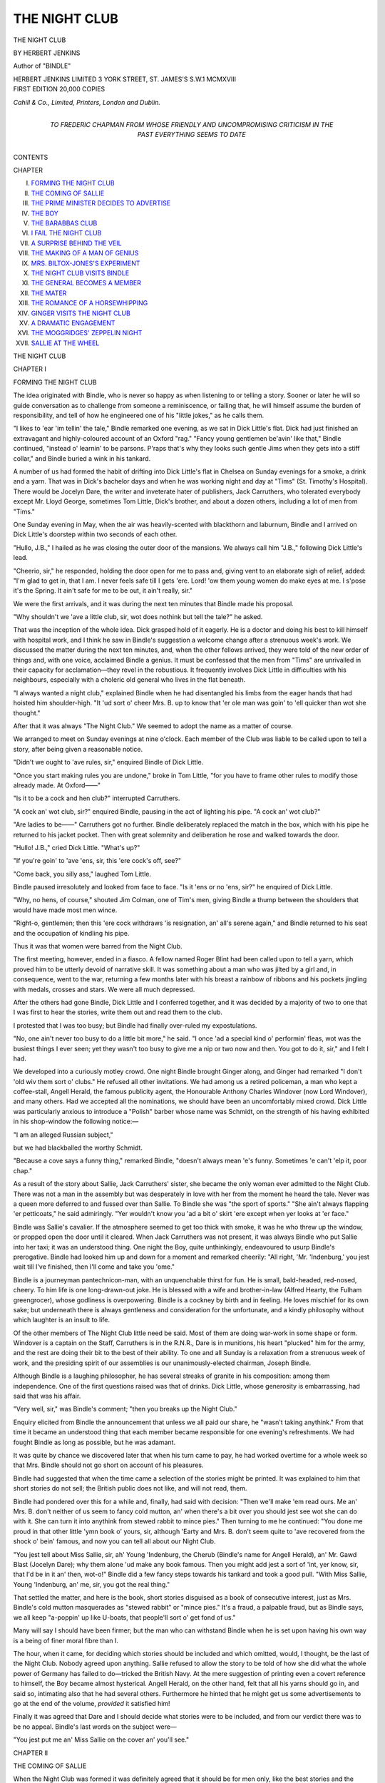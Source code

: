 .. -*- encoding: utf-8 -*-

.. meta::
   :PG.Id: 52590
   :PG.Title: The Night Club
   :PG.Released: 2016-07-16
   :PG.Rights: Public Domain
   :PG.Producer: Al Haines
   :DC.Creator: Herbert Jenkins
   :DC.Title: The Night Club
   :DC.Language: en
   :DC.Created: 1918
   :coverpage: images/img-cover.jpg

==============
THE NIGHT CLUB
==============

.. clearpage::

.. pgheader::

.. container:: titlepage center white-space-pre-line

   .. vspace:: 4

   .. class:: xx-large bold

      THE
      NIGHT CLUB

   .. vspace:: 2

   .. class:: medium

      BY
      HERBERT
      JENKINS

   .. vspace:: 2

   .. class:: medium

      Author of
      "BINDLE"

   .. vspace:: 3

   .. class:: medium

      HERBERT JENKINS LIMITED
      3 YORK STREET, ST. JAMES'S
      \S.\W.\1 MCMXVIII

   .. vspace:: 4

.. container:: verso center white-space-pre-line

   .. class:: small

      FIRST EDITION 20,000 COPIES

   .. vspace:: 3

   .. class:: small

      *Cahill & Co., Limited, Printers, London and Dublin.*

   .. vspace:: 4

.. container:: dedication center white-space-pre-line

   .. class:: medium

      TO
      FREDERIC CHAPMAN
      FROM WHOSE FRIENDLY AND
      UNCOMPROMISING CRITICISM
      IN THE PAST EVERYTHING
      SEEMS TO DATE

   .. vspace:: 4

.. class:: center large bold

   CONTENTS

.. class:: noindent small

   CHAPTER

.. class:: noindent white-space-pre-line

I. `FORMING THE NIGHT CLUB`_
II. `THE COMING OF SALLIE`_
III. `THE PRIME MINISTER DECIDES TO ADVERTISE`_
IV. `THE BOY`_
V. `THE BARABBAS CLUB`_
VI. `I FAIL THE NIGHT CLUB`_
VII. `A SURPRISE BEHIND THE VEIL`_
VIII. `THE MAKING OF A MAN OF GENIUS`_
IX. `MRS. BILTOX-JONES'S EXPERIMENT`_
X. `THE NIGHT CLUB VISITS BINDLE`_
XI. `THE GENERAL BECOMES A MEMBER`_
XII. `THE MATER`_
XIII. `THE ROMANCE OF A HORSEWHIPPING`_
XIV. `GINGER VISITS THE NIGHT CLUB`_
XV. `A DRAMATIC ENGAGEMENT`_
XVI. `THE MOGGRIDGES' ZEPPELIN NIGHT`_
XVII. `SALLIE AT THE WHEEL`_





.. vspace:: 4

.. _`FORMING THE NIGHT CLUB`:

.. class:: center x-large bold

   THE NIGHT CLUB

.. vspace:: 3

.. class:: center large bold

   CHAPTER I

.. class:: center medium bold

   FORMING THE NIGHT CLUB

.. vspace:: 2

The idea originated with Bindle, who
is never so happy as when listening
to or telling a story.  Sooner or later
he will so guide conversation as to
challenge from someone a reminiscence, or
failing that, he will himself assume the burden
of responsibility, and tell of how he engineered
one of his "little jokes," as he calls them.

"I likes to 'ear 'im tellin' the tale," Bindle
remarked one evening, as we sat in Dick Little's
flat.  Dick had just finished an extravagant and
highly-coloured account of an Oxford "rag."  "Fancy
young gentlemen be'avin' like that,"
Bindle continued, "instead o' learnin' to be
parsons.  P'raps that's why they looks such
gentle Jims when they gets into a stiff collar,"
and Bindle buried a wink in his tankard.

A number of us had formed the habit of
drifting into Dick Little's flat in Chelsea on
Sunday evenings for a smoke, a drink and a
yarn.  That was in Dick's bachelor days and
when he was working night and day at "Tims"
(St. Timothy's Hospital).  There would be
Jocelyn Dare, the writer and inveterate hater
of publishers, Jack Carruthers, who tolerated
everybody except Mr. Lloyd George, sometimes
Tom Little, Dick's brother, and about a dozen
others, including a lot of men from "Tims."

One Sunday evening in May, when the
air was heavily-scented with blackthorn and
laburnum, Bindle and I arrived on Dick Little's
doorstep within two seconds of each other.

"Hullo, J.B.," I hailed as he was closing the
outer door of the mansions.  We always call
him "J.B.," following Dick Little's lead.

"Cheerio, sir," he responded, holding the
door open for me to pass and, giving vent to an
elaborate sigh of relief, added: "I'm glad to
get in, that I am.  I never feels safe till I gets
'ere.  Lord! 'ow them young women do make
eyes at me.  I s'pose it's the Spring.  It ain't
safe for me to be out, it ain't really, sir."

We were the first arrivals, and it was during
the next ten minutes that Bindle made his
proposal.

"Why shouldn't we 'ave a little club, sir, wot
does nothink but tell the tale?" he asked.

That was the inception of the whole idea.
Dick grasped hold of it eagerly.  He is a
doctor and doing his best to kill himself with
hospital work, and I think he saw in Bindle's
suggestion a welcome change after a strenuous
week's work.  We discussed the matter during
the next ten minutes, and, when the other
fellows arrived, they were told of the new order
of things and, with one voice, acclaimed Bindle
a genius.  It must be confessed that the men
from "Tims" are unrivalled in their capacity
for acclamation—they revel in the robustious.
It frequently involves Dick Little in difficulties
with his neighbours, especially with a choleric
old general who lives in the flat beneath.

"I always wanted a night club," explained
Bindle when he had disentangled his limbs
from the eager hands that had hoisted him
shoulder-high.  "It 'ud sort o' cheer Mrs. B. up
to know that 'er ole man was goin' to 'ell
quicker than wot she thought."

After that it was always "The Night Club."  We
seemed to adopt the name as a matter of
course.

We arranged to meet on Sunday evenings at
nine o'clock.  Each member of the Club was
liable to be called upon to tell a story, after
being given a reasonable notice.

"Didn't we ought to 'ave rules, sir," enquired
Bindle of Dick Little.

"Once you start making rules you are
undone," broke in Tom Little, "for you have to
frame other rules to modify those already made.
At Oxford——"

"Is it to be a cock and hen club?" interrupted
Carruthers.

"A cock an' wot club, sir?" enquired Bindle,
pausing in the act of lighting his pipe.  "A
cock an' wot club?"

"Are ladies to be——"  Carruthers got
no further.  Bindle deliberately replaced the
match in the box, which with his pipe he
returned to his jacket pocket.  Then with great
solemnity and deliberation he rose and walked
towards the door.

"Hullo!  J.B.," cried Dick Little.  "What's up?"

"If you're goin' to 'ave 'ens, sir, this 'ere
cock's off, see?"

"Come back, you silly ass," laughed Tom Little.

Bindle paused irresolutely and looked from
face to face.  "Is it 'ens or no 'ens, sir?" he
enquired of Dick Little.

"Why, no hens, of course," shouted Jim
Colman, one of Tim's men, giving Bindle a
thump between the shoulders that would have
made most men wince.

"Right-o, gentlemen; then this 'ere cock
withdraws 'is resignation, an' all's serene
again," and Bindle returned to his seat and
the occupation of kindling his pipe.

Thus it was that women were barred from
the Night Club.

The first meeting, however, ended in a fiasco.
A fellow named Roger Blint had been called
upon to tell a yarn, which proved him to be
utterly devoid of narrative skill.  It was
something about a man who was jilted by a
girl and, in consequence, went to the war,
returning a few months later with his breast a
rainbow of ribbons and his pockets jingling
with medals, crosses and stars.  We were all
much depressed.

After the others had gone Bindle, Dick Little
and I conferred together, and it was decided by
a majority of two to one that I was first to hear
the stories, write them out and read them to
the club.

I protested that I was too busy; but Bindle
had finally over-ruled my expostulations.

"No, one ain't never too busy to do a little
bit more," he said.  "I once 'ad a special kind
o' performin' fleas, wot was the busiest things
I ever seen; yet they wasn't too busy to give me
a nip or two now and then.  You got to do it,
sir," and I felt I had.

We developed into a curiously motley crowd.
One night Bindle brought Ginger along, and
Ginger had remarked "I don't 'old wiv them
sort o' clubs."  He refused all other invitations.
We had among us a retired policeman, a
man who kept a coffee-stall, Angell Herald,
the famous publicity agent, the Honourable
Anthony Charles Windover (now Lord
Windover), and many others.  Had we accepted
all the nominations, we should have been an
uncomfortably mixed crowd.  Dick Little was
particularly anxious to introduce a "Polish"
barber whose name was Schmidt, on the strength
of his having exhibited in his shop-window the
following notice:—

.. vspace:: 1

.. class:: center

   "I am an alleged Russian subject,"

.. vspace:: 1

but we had blackballed the worthy Schmidt.

"Because a cove says a funny thing,"
remarked Bindle, "doesn't always mean 'e's
funny.  Sometimes 'e can't 'elp it, poor chap."

As a result of the story about Sallie, Jack
Carruthers' sister, she became the only woman
ever admitted to the Night Club.  There was
not a man in the assembly but was desperately
in love with her from the moment he heard the
tale.  Never was a queen more deferred to and
fussed over than Sallie.  To Bindle she was
"the sport of sports."  "She ain't always
flapping 'er petticoats," he said admiringly.
"Yer wouldn't know you 'ad a bit o' skirt 'ere
except when yer looks at 'er face."

Bindle was Sallie's cavalier.  If the
atmosphere seemed to get too thick with smoke, it
was he who threw up the window, or propped
open the door until it cleared.  When Jack
Carruthers was not present, it was always
Bindle who put Sallie into her taxi; it was an
understood thing.  One night the Boy, quite
unthinkingly, endeavoured to usurp Bindle's
prerogative.  Bindle had looked him up and
down for a moment and remarked cheerily:
"All right, 'Mr. 'Indenburg,' you jest wait till
I've finished, then I'll come and take you 'ome."

Bindle is a journeyman pantechnicon-man,
with an unquenchable thirst for fun.  He is
small, bald-headed, red-nosed, cheery.  To him
life is one long-drawn-out joke.  He is blessed
with a wife and brother-in-law (Alfred Hearty,
the Fulham greengrocer), whose godliness is
overpowering.  Bindle is a cockney by birth and
in feeling.  He loves mischief for its own sake;
but underneath there is always gentleness and
consideration for the unfortunate, and a kindly
philosophy without which laughter is an insult
to life.

Of the other members of The Night Club
little need be said.  Most of them are doing
war-work in some shape or form.  Windover
is a captain on the Staff, Carruthers is in the
R.N.R., Dare is in munitions, his heart
"plucked" him for the army, and the rest are
doing their bit to the best of their ability.  To
one and all Sunday is a relaxation from a
strenuous week of work, and the presiding spirit
of our assemblies is our unanimously-elected
chairman, Joseph Bindle.

Although Bindle is a laughing philosopher,
he has several streaks of granite in his
composition: among them independence.  One of the
first questions raised was that of drinks.  Dick
Little, whose generosity is embarrassing, had
said that was his affair.

"Very well, sir," was Bindle's comment;
"then you breaks up the Night Club."

Enquiry elicited from Bindle the announcement
that unless we all paid our share, he
"wasn't taking anythink."  From that time it
became an understood thing that each member
became responsible for one evening's
refreshments.  We had fought Bindle as long as
possible, but he was adamant.

It was quite by chance we discovered later
that when his turn came to pay, he had worked
overtime for a whole week so that Mrs. Bindle
should not go short on account of his pleasures.

Bindle had suggested that when the time
came a selection of the stories might be printed.
It was explained to him that short stories do
not sell; the British public does not like, and
will not read, them.

Bindle had pondered over this for a while
and, finally, had said with decision: "Then
we'll make 'em read ours.  Me an' Mrs. B. don't
neither of us seem to fancy cold mutton,
an' when there's a bit over you should jest see
wot she can do with it.  She can turn it into
anythink from stewed rabbit to mince pies."  Then
turning to me he continued: "You done
me proud in that other little 'ymn book o' yours,
sir, although 'Earty and Mrs. B. don't seem
quite to 'ave recovered from the shock o' bein'
famous, and now you can tell all about our
Night Club.

"You jest tell about Miss Sallie, sir, ah'
Young 'Indenburg, the Cherub (Bindle's name
for Angell Herald), an' Mr. Gawd Blast
(Jocelyn Dare); why them alone 'ud make any
book famous.  Then you might add jest a sort
of 'int, yer know, sir, that I'd be in it an' then,
wot-o!"  Bindle did a few fancy steps towards
his tankard and took a good pull.  "With Miss
Sallie, Young 'Indenburg, an' me, sir, you got
the real thing."

That settled the matter, and here is the book,
short stories disguised as a book of consecutive
interest, just as Mrs. Bindle's cold mutton
masquerades as "stewed rabbit" or "mince
pies."  It's a fraud, a palpable fraud, but as
Bindle says, we all keep "a-poppin' up like
U-boats, that people'll sort o' get fond of us."

Many will say I should have been firmer; but
the man who can withstand Bindle when he is
set upon having his own way is a being of finer
moral fibre than I.

The hour, when it came, for deciding which
stories should be included and which omitted,
would, I thought, be the last of the Night Club.
Nobody agreed upon anything.  Sallie refused
to allow the story to be told of how she did what
the whole power of Germany has failed to
do—tricked the British Navy.  At the mere
suggestion of printing even a covert reference
to himself, the Boy became almost hysterical.
Angell Herald, on the other hand, felt that all
his yarns should go in, and said so, intimating
also that he had several others.  Furthermore
he hinted that he might get us some advertisements
to go at the end of the volume, *provided*
it satisfied him!

Finally it was agreed that Dare and I should
decide what stories were to be included, and
from our verdict there was to be no appeal.
Bindle's last words on the subject were—

"You jest put me an' Miss Sallie on the cover
an' you'll see."





.. vspace:: 4

.. _`THE COMING OF SALLIE`:

.. class:: center large bold

   CHAPTER II


.. class:: center medium bold

   THE COMING OF SALLIE

.. vspace:: 2

When the Night Club was formed it
was definitely agreed that it should
be for men only, like the best stories
and the most delightful women; yet
at the third sitting Sallie Carruthers became
the one and only woman member.  The circumstance
was so unexpected that it can be understood
only as a result of a thorough description
of Sallie, and the difficulty is to know where to
begin—the end is always the same, a precipitate
falling-in-love with her.

It is all very tedious for Sallie, who does not
seem to like being fallen-in-love-with.  To use
her own expression, "It spoils it."  What it is
that it spoils she does not seem able to explain,
and if pressed she replies despairingly,
"Oh! everything."

To a man Sallie is an enigma.  She seems
desirous of rebuking Nature.  She claims from
a man comradeship and equality, and he who
is not prepared to concede this had better keep
out of her way.  If some poor wretch, not
knowing Sallie's views, happen to be with her
in the country and pause to help her over a
stile, he never does so more than once.  Sallie's
eyes will smile her thanks and convey a reproach
at the same time.  On the other hand, in a
drawing-room or at a theatre, Sallie would not
be likely to overlook the slightest omission.

There is about her a quality that is as
personal as it is irresistible.  I have never
known her fail to get what she wanted, just as
I have never known her to appear to want what
she gets.  If Sallie asks me to take her up the
river on the Sunday I have invited Aunt Jane
to lunch, I explain things to Sallie, and there
the matter appears to end; yet on that self-same
Sunday Sallie and I go up the river, and on
the Monday I have a letter from Aunt Jane
saying that I am quite right to take every care
of an internal chill!

To describe Sallie is impossible.  She has
very large, expressive, grey eyes, exceedingly
long lashes, carmine lips, nondescriptive
features, masses of dark brown hair that grows
low down upon her forehead, and the quality
of attracting the attention of everybody in her
vicinity.  She dresses well, is the victim of
moods, seems to eat nothing, and is as straight
as the Boat Race.

With a word or a glance she can annihilate
or intoxicate.  I call to mind one occasion,
when what might have been a delightful dinner
was being ruined by a bounder, who monopolised
the conversation with pointless stories.
Sallie waited her chance.

"I have a grandfather," began the bounder.

"Have you?" enquired Sallie in a tone full
of sweetness and meaning.

The man subsided.

One day Sallie rang me up, and by the
impatient "There?  There??  There???  Oh,
bother!" I knew that something important was
in the air.

"I am," I replied.

"What?"

"Here, of course," I replied.

"I've got it," said Sallie; "I've got it."

"Heavens!" I responded.  "How did you
catch it?  Hadn't you better go to bed?"

"You're not a bit funny.  Aren't you glad
I've got it?" she queried.

"Certainly, very glad if you are."

"Jack gave it to me."

"Really?  Has he got it too?  What is it?"

"A car, of course!"

Now this was characteristic of Sallie.  I did
not even know that she desired a car; probably
her brother Jack, who gives her everything but
the good advice she so sadly needs, was as
ignorant as I.  Most likely he had planned the
whole thing as a surprise, just as I once gave
Sallie a punt as a "surprise," and learned later
that for a month previously she had been taking
lessons in punting.  But that's just Sallie.

"It's so wonderful," Sallie went on to
explain.  "It does such funny things.
Sometimes it barks like a dog—(I shivered, I knew
what that meant for the car)—and sometimes it
purrs just like Wivvles."  Wivvles is a Persian
kitten of no manners and less——but Wivvles
can wait.

At times Sallie is very trying, although
unconsciously.  She has a habit of taking
the first syllable of her friends' surnames
and adding a "y."  Windover, for instance,
becomes "Winny."  Poor Graves, who is very
fat and moist, she calls "Gravy," and it hurts
him just as it hurts dear old Skillington, who
is long and learned, to hear himself referred to
as "Skilly."  It would, however, hurt them
both far more if Sallie were allowed to guess
their real feelings.

Having to some extent explained Sallie, I
must proceed to tell the story that resulted in
her becoming a member of the Night Club.

Bindle had arranged that I should tell the
first story, and in honour of Jack Carruthers,
who is Dick Little's particular pal, and a
foundation member of the Club, I decided to
tell how Sallie had once personated an admiral's
daughter and what came of it.

.. vspace:: 3

.. class:: center bold

   \I

.. vspace:: 2

On coming down to breakfast one June
morning I found awaiting me a telegram.  It
was from Jack Carruthers at Sheerness, and
read:—

.. vspace:: 2

"got hilda here bring malcolm sallie dora
for week end cruise meet you sheerness pier four
oclock friday jack"

.. vspace:: 2

"I'll be damned if I do," I cried aloud.

"I b-b-beg your p-p-pardon, sir?" said
Peake, who entered at that moment bearing
before him the eternal eggs, bacon and kidneys.
Peake is entirely devoid of culinary imagination.

"I remarked, Peake," I replied with great
distinctness, "that I'll be damned if I do."

"Yes, sir," he responded, as he placed the
dish of reiterations on the table before me;
"b-b-b-but you said 'addock on W-w-Wednesdays
and F-f-fridays, sir: this is only
T-t-tuesday."

"I wasn't referring to fish, Peake," I said
severely, "but to Mr. Carruthers and the
*Hilda*.  He has invited me to take another
cruise with him."

A look of fear came into Peake's eyes.  I
had recently threatened to take him with me
on the next occasion that I sailed with
Carruthers.  Peake is an excellent servant; but
he has three great shortcomings: he has no
imagination, stutters like a machine-gun, and
is a wretched sailor.  For stuttering he has
tried every known cure from the Demosthenian
pebble to patent medicines, and for sea-sickness
he has swallowed the contents of innumerable
boxes and bottles.  The result is that he
stutters as much as ever, and during a Channel
crossing is about as useful as a fishing-rod.  It
has never come to my knowledge that he has
sought a cure for his lack of imagination.

"I b-b-beg pardon, sir.  I thought you
m-m-meant the breakfast.  S-s-shall I pack your
things, sir?" he questioned, as he stood regarding
me wistfully, his hand on the handle of
the door.

"What I said, Peake, was that I'll be damned
if I do, which does not involve packing.  You
will not pack my things, and please don't again
suggest doing so; it annoys me intensely.  That
is all."

Peake withdrew with the air of a man who
has heard, but does not believe.  I was
convinced that he was already planning how he
should spend his time during my absence.  I
ate my breakfast in silence, read the shipping
casualties to steady my determination to
decline Carruthers' invitation, and smoked four
cigarettes.

Being unable to get my mind away from the
*Hilda* and her skipper, I determined, therefore,
to go out at once and send him a telegram of
curt refusal.  With my fifth cigarette between
my lips I set forth.

The reason for my determination was Dora
coupled with Malcolm.  Dora bores me, and
when Malcolm tries to flirt with her, which he
does in a manner that reminds me of a cod
making love to a trout, I become demoralised.
Dora is Sallie's pal and the wife of some
man or other whom I have met and forgotten:
no one would think of burdening his mind with
anything belonging to Dora that she is not
actually wearing at the moment.  Dora is
extremely modish and regards a husband as she
would a last year's frock.

In the Earl's Court Road I encountered
Sallie.  She was engaged in meditatively prodding
with the forefinger of her right hand the
lifeless carcass of a chicken.  I approached
unseen.

"We should reverence the dead, my friend,"
I remarked gravely.  She turned suddenly,
with a little cry of pleasure that digested the
kidneys and dismissed Malcolm and the *Hilda*
from my overburdened mind.

"Oh, I *am* glad to see you," she said,
"awfully glad.  Can you remember whether a
good chicken should be blue or yellow?  I
know it's *one* of the primary colours, because
that's why I remember it?"  And she knit her
brows as, with a puzzled expression of doubt,
she regarded the row of trussed birds upon the
poulterer's slab.

"You are confusing the primary colours
with the primary pigments.  They——"

"Please try and help me," she pleaded;
"I'm so worried.  The housekeeper has gone
to see a sick relative, and I have to forage for
food.  It's awful.  I hate eating."

Sallie looked so wretched, and her grey eyes
so luminous and pathetic, that I took the
chickens in hand, purchased two
saffron-coloured specimens at a venture, and we
proceeded to the fishmonger's.

Sallie's shopping completed, I told her of
Jack's wire and my determination.

"Oh! but we *must* go," she said with
conviction.  "We can't let him down."

I explained that I could not get away.

"I wish I were a man," Sallie sighed mournfully,
and gazed down at her very dainty tailor-made
skirt, a habit of hers when she wants to
engage upon something a woman should not do.
Then turning half round and dancing before
me backwards, she burst out, "But I should so
love it.  Do take me, *pleeeeeeeeease*."

"Sallie," I said, "there's an old lady
opposite who is struck speechless by your
salvation tactics."

"Oh! bother the old lady," she laughed.
"Now we'll go and telegraph."

When I left Sallie, I had telegraphed an
acceptance to Jack and wired to Malcolm.
Sallie composed telegrams, which must have
caused them some surprise on account of their
extreme cordiality.  We then parted, Sallie to
call on Dora, I to telephone to Peake that he
might after all pack my bag, although there
were three days in which to do it.  As a matter
of fact I did not feel equal to that
I-never-doubted-you'd-go-sir look in his eyes.

.. vspace:: 3

.. class:: center bold

   \II

.. vspace:: 2

Victoria Station had been agreed upon as the
rendezvous, and there we met.  Sallie looked
demurely trim and appropriately dressed.
Dora seemed to have got confused between a
yachting-trip and a garden-party, and had
struck an unhappy medium between the two.
Dora has what is known to women as "a
French figure"; but what to man remains a
mystery; she also has fair hair and a something
in the eye that makes men look at her with
interest and women with disapproval.

Malcolm is all legs and arms and sketch-book.
He was quite appropriately dressed in a Norfolk
knickerbocker suit, with a straw hat and an
umbrella—appropriately dressed, that is, for
anything but yachting.  Malcolm is a
marine-painter, and what he does not know about the
sea and boats need not concern either yachtsman
or artist.  He is tall and thin, with the temper
of an angel, the caution of a good sailor and
the courage of a lion.  He waves his arms about
like semaphores, rates woman lower than a
barge, and never fails to earn the respect of
sailormen.

Malcolm is a man of strange capacities and
curious limitations.  Anybody will do anything
for him, porters carry his luggage with
no thought of tips, editors publish his drawings,
whether they want to or no, people purchase his
pictures without in the least understanding
them, and, finally, everybody accepts him
without comment, much as they do a Bank
Holiday or an eclipse.

Sallie and Dora between them had only a
small valise, whereas Malcolm carried a
sketch-book and an umbrella.  He, as I, was
depending upon Carruthers for all save a tooth-brush.

There was the inevitable delay on the line,
and we were over an hour late.  Sallie was in
a fever of excitement lest the *Hilda* should sail
without us.  Malcolm, with that supreme lack
of tact so characteristic of him, explained what
a ticklish business it was getting out of
Sheerness Harbour under sail with the wind in
its present quarter.  He thought that in all
probability the auxiliary motor had broken
down, and that the *Hilda* would have to depend
upon canvas to get out, in which case she must
have sailed half-an-hour before.

When we eventually drew into the station,
out of the train, down the platform, through the
gates, into the street, sped Malcolm, and we,
like "panting time toiled after him in
vain."  He waved his umbrella to us to hurry, not
knowing that Dora has a deplorably short wind.
On he tore, and finally disappeared through the
pier-gates without, as we afterwards found,
paying his toll, a privilege he had generously
delegated to us.  When we in turn passed
through the gates, it was to find Malcolm
hysterically waving his umbrella, apparently
at the Medway guardship.  Suddenly the
truth dawned upon us, the *Hilda* had sailed.
Probably Carruthers had not received the
telegram.

Arrived at the pierhead we saw the *Hilda*
off the Isle of Grain, two miles distant, slowly
slipping out of the Medway against the tide
with the aid of her auxiliary motor.  The sight
was one of the most depressing that I have ever
experienced.  We looked at each other blankly.

"It's the cup of Tantalus," I murmured,
with classical resignation.

"It's that damned auxiliary motor," muttered
the practical Malcolm.

"Commong faire?" enquired Dora, who is
inclined occasionally to lapse into French on the
strength of her figure.  "Commong faire?"

"Noo verrong," replied Malcolm in what
he conceives to be the Gallic tongue.

I made no remark, but with Sallie stood idly
watching a steam-pinnace approaching the
pier-head from the Medway guardship that lay
moored directly opposite.

"I know!" Sallie suddenly said, and I knew
that she really did know.  There are moments
when I am at a loss to understand why I do not
run away with Sallie and marry her in spite
of herself, merely as a speculative investment.
She is exquisitely ornamental, and her utility
equals her æsthetic qualities; more would be
impossible.

At Sallie's exclamation Dora and Malcolm
drew towards us.

"Tell me the name of an admiral," Sallie
cried, her large, grey eyes diverted from epic
contemplation of the universe to a lyric
mischievousness.  "I want an admiral."

"Try a lieutenant to begin with," Malcolm
suggested, and was withered.

"An admiral," said Dora.  "Nelson; he
was an admiral, wasn't——?"

"Van Tromp, Blake, Benbow, Villeneuve,
Collingwood, St. Vincent, Cochrane——"
glibly responded Malcolm.

As the responses were uttered at the same
time, Sallie probably heard little of what was
said.  Suddenly becoming very calm, she
addressed herself to Malcolm.

"I want to know the name of an English
admiral of the present day.  Are there any?"

"Plenty," responded Malcolm.  "Crosstrees
(I dare not give the real name), First Sea Lord,
May, Meux, Jellicoe, Beresford, Scott, Beatty."

"Is Admiral Crosstrees married?" queried
Sallie calmly.  "Has he grown-up daughters?
Is he old?"

"Any First Sea Lord who has not grown-up
daughters has evaded his responsibilities as an
officer and a gentleman," I remarked.

Suddenly Sallie took command.  Motioning
us back, she went to the extreme end of the pier
and looked down.  A moment later, the white
top of a naval cap appeared above the edge,
followed by a fair face and five feet six of a
sub-lieutenant.  Sallie addressed herself to him,
and, taking advantage of his obvious confusion,
said: "Will you please take us out to that
yacht," pointing to the *Hilda*.  "She has gone
without us, and——well, we want to get on
board."

When the sub. had recovered from Sallie's
smile and her carnation tint, he stammered his
regret.

"I'm most awfully sorry; but I'm here to
take liberty men aboard.  I'm, I'm, afraid I
can't, otherwise I would with er—er—er——"

"What are liberty men?" questioned Sallie,
looking at him with grey-eyed gravity.

"Men who have been ashore on leave," was
the response.

"Can you signal to that?" asked Sallie with
guile, nodding at the guardship.

"I beg pardon," replied the bewildered sub,
fast breaking up beneath Sallie's gaze.

"Does the captain know the First Sea Lord,
Admiral Crosstrees?"

"I—I don't know," he replied, "I——"

"I am Miss Crosstrees.  Will you please tell
me who you are.  I should like to know, because
you are the first officer I have met who has been
discourteous to me.  I will not trouble you
further," and she moved away like an outraged
Mrs. Siddons.

"I—I'm awfully sorry, Miss Crosstrees.  I
didn't know——of course——if you can get
down.  I will most certainly——"  He collapsed
into confused silence.

"You will take us then?" Sallie questioned,
approaching two steps nearer to him.

"Certainly: but er—er—can you—er?"

Sallie looked down.  A perpendicular iron
ladder led down to the pinnace some thirty feet
below.  It was not pleasant for a woman.

"Will you go down and—and——" faltered
Sallie.  He was a nice youth, who understood
and disappeared, I after him.  Then came
Sallie, easily and naturally as if accustomed to
such ladders all her life.  Dora followed,
almost hysterical with fear, and finally came
Malcolm, with his umbrella and the valise in
one hand and his sketch-book between his teeth.
I could see the men were impressed with his
performance.

I did not at all like the adventure.  It might
end very unpleasantly for some of us, and the
"some," I knew, would be Malcolm and me.
I was by no means reassured when I saw that
the sub. was steering the pinnace directly for
the guardship.  Did he suspect?  I racked my
brains to try and recollect if the First Sea Lord
were married, if he had a family, if——.  It
was as if from far away that I heard the sub,
hailing the guardship through a megaphone.

"Admiral Crosstrees' daughter wishes to be
put aboard that yacht, sir.  Am I——"

"Certainly," came the reply, as the officer
of the watch came to the side and saluted.
Hands bobbed up from everywhere, and it
seemed as if a dead ship had suddenly been
galvanised into life.  Sallie's bow and smile
were much appreciated, every man taking it
unto himself.  That is Sallie's way.  She can
slay a regiment or a ship's company with a
glance, whilst another woman is exhausting
herself in trying to enlist the interest of a
stockbroker.

Out we rushed after the *Hilda*.  Sallie, now
that she had gained her point, became absorbed
in contemplating the Isle of Grain, and watching
the white wake of the pinnace.  Occasionally
a slight, half-sad, half-contemplative smile
would flit across her features.  She had
forgotten everything—yachts, pinnaces, subs, and
was just alone with the things that mattered,
the sea, the sky, and the green fields.

Dora chatted with the sub., whose eyes
repeatedly wandered to where Sallie was
standing quite oblivious to his presence.  Malcolm
was in deep converse with one of the crew,
whilst I watched the others, especially Sallie.
I find it difficult to keep my eyes off Sallie when
she is within their range.  She is an interesting
study for a man with the chilled physique of a
St. Anthony; for the rest of us she is a
maddening problem.

The *Hilda* was labouring dully, heavily
through the broken water, whilst we raced,
bobbed, jumped and tore after her.

Malcolm hailed her through the megaphone,
and there came back in Carruthers' drawling
voice:

"Awfully glad you've come!"

The bowman brought the pinnace dexterously
under the *Hilda's* port quarter, and Sallie
clutched at the yacht's shrouds and sprang
aboard.  The sub. watched her with frank
admiration.  Sallie does everything in the open
most thoroughly well.  I have seen her fall flat
on her face at the winning-post in her
determination not to be beaten by a longer-legged
and swifter opponent.  How truly admirable
she was, struck us all very vividly as we strove
to hoist, pull, and push Dora, aboard.  In spite of
its æsthetic glory, Dora's figure possesses very
obvious limitations in the matter of surmounting
obstacles.

Immediately she was on board, Sallie went
up to Carruthers and gravely shook hands
(Sallie hates being kissed, I speak from careful
observation), and drew him aside.

"Jack, until that steam launch is out of sight
I'm Miss Crosstrees, daughter of the First Sea
Lord.  Don't let any of the crew give me away."

"Or the guardship will sink us," I added.

Carruthers looked puzzled, but with a cheery,
"all right, Sallie, my bonnie," he went to
the side to thank the sub.  Carruthers would
cheerfully imperil his immortal soul for Sallie.
The sub. was brought aboard, and we all drank
to the eyes that are brightest, in 1900
Champagne, I have forgotten the brand.  The
sub. was very obvious, and we all guessed the eyes
he pledged—all save Sallie.

As the sub. stood at the side preparatory to
descending into the pinnace, Sallie held out her
hand, which he took as if it had been some
saintly relic.

"I shall always remember your kindness,
Mr. ——" (I dare not give his name for fear of
the Admiralty censuring him).  Then with an
arch look added, "I shall tell my father."  And
the pinnace that had brought a sub. went away
with a potential Sea Lord.  When the pinnace
was about a hundred yards off Dora waved her
handkerchief.  "Why is it that Dora does
these things?"  I saw the mute question in
Sallie's eyes.  The men would have cheered
had they dared.

"Carruthers," I remarked as the pinnace
sped away from us, "will you put me ashore at
once?"

"Why, old man?" he questioned blankly.

"Your most excellent sister," I retorted,
"has been posing as the daughter of the First
Sea Lord of the Admiralty, without even knowing
if he be married or no.  I call it disgraceful,
and it is likely to produce a pained feeling
in Whitehall when it becomes known.  That
sub. is bound to write to the Admiralty and
demand the command of a Super-Dreadnought
for his services.  I demand to be put ashore at
once."

When Carruthers had heard the story he
laughed loud and long, and, putting his arm
round Sallie, proclaimed hers the best brain in
the family.

The log of the Medway guardship would
persist in obtruding itself upon my vision.
There would be an entry relating to the First
Sea Lord's daughter and the service rendered
her.  The wretched business haunted me.  I
sought out "Who's Who"; but that gave me no
assistance.  If the First Sea Lord had a
daughter, it might be all right; but if he had
not?  However, there was nothing to be done
but to try to enjoy the trip, and forget the
Admiralty.

The *Hilda* is a 200-ton barge-rigged, sailing
yacht, possessed of an auxiliary motor; a boon
to the wind or tide-bound yachtsman.  Some
men affect to despise the aid of a motor, but
Carruthers argues that a mariner is not less a
mariner because he harnesses to his needs an
explosive-engine and a propeller.

Once aboard the *Hilda* I felt that our
adventures were ended.  It was perfect weather for
idling.  The previous day's rain had cleared
the heavens of all but a few filmy clouds.  There
was a good sailing breeze, and the *Hilda* bent
gravely over as she cut through the water on
her way seawards.  Malcolm was for'ard,
lying on his back looking aloft at the swelling
canvas.  There is no sight so grand or pleasing
to a yachtsman's eye as that obtained from this
position, and Malcolm knows it.  Carruthers
was at the helm flirting outrageously with Dora.
Sallie was talking with old Jones, the bo'sun
and mate, about his latest grandson.

The crew of the *Hilda* are to a man devoted
to Sallie.  Tidings that she is to be one of a
cruising party means much and self-imposed
extra labour, both as regards the *Hilda* herself
and her crew.  Everything and everybody are
smartened up, and Vincent, the cook, ages
perceptibly under the strain of thinking out a
menu that shall tempt Sallie to eat.  His brow
never clears until Sallie has paid him the
customary visit of ceremony, which to him is more
in the nature of a religious rite.

"Chef"; (she always called him "chef")
"it was delicious!  Thank you very much
indeed," Sallie would say with a grave and
gracious smile befitting so great an occasion,
a happy, boyish look would spread itself over
Vincent's sombre features, and the crew would
know that there was to be some dainty at
their next meal; for Vincent, when happy,
which was extremely seldom, radiated good-will
and distributed his largess with unstinting hand.

There is no ecstasy like that of idleness, and
no idleness to compare with that felt upon a
yacht running before a breeze.  Yesterday's
troubles are wiped out, and to-morrow's
anxieties seem too far off for serious
consideration.  I was standing musing upon the beauty
of the day, watching the *Hilda's* track which
seemed to trail off into infinity, when I became
conscious that the little streak of grey smoke
that I had been gazing at for some time came
from the funnels of a destroyer, which was
evidently being pushed.  She was fetching us
back to her at a rare pace, and was obviously
heading our way.  For some minutes I continued
idly to watch her.  Suddenly the old misgiving
assailed me.

Sallie's deception had been discovered, and
the irate captain of the guardship had sent to
demand an explanation.  I strolled over to
Carruthers and told him my fears.  He grinned
with obvious enjoyment.  Carruthers is
imperturbable.  He looked over his shoulder at the
destroyer.  After a time he called to Sallie,
who was sitting amidships, musing.

"They're coming to fetch you, Sallie," he
said cheerfully, and then explained his fears.
"Shall we fight for you, my girl, or calmly give
you up?"

Sallie clapped her hands with glee.  To be
chased by a warship was a novelty she enjoyed
to its fullest extent.

"Will they fire, do you think?" she enquired
of Malcolm, trembling with eagerness.

"They'll probably megaphone us to come up
into the wind," responded the practical Malcolm.

Sallie's face fell.  I really believe she half
hoped that the destroyer would endeavour to
sink the *Hilda*.  By this time everyone aboard
had become conscious that something unusual
was happening.  The crew stood grouped
amidships, talking in undertones and casting
side-glances at our little party standing round
the wheel.  It was now apparent to all that we
were the destroyer's objective.  On she came
like a mad thing, her grey snout tearing at the
waters and throwing them over her humped-up
shoulders.  She looked like some wicked
gnome bent on the ruin of the inoffensive *Hilda*.
Sallie's eyes danced with glee.  She had never
seen anything so magnificent as this sinister
creature that came bounding towards us.  We
all watched breathlessly.  Presently a crisp,
metallic voice sounded through the megaphone:

"Yacht ahoy! we want to board you."

A few sharp words from Carruthers and we
flew hither and thither, and soon the *Hilda*
with mains'l and tops'l brailed came up into the
wind.  It was all quietly and prettily done, and
our nimbleness much impressed the destroyer's
crew, as we afterwards learned.

The destroyer was soon beside us.  We
expected another megaphone message; but no,
they were lowering a boat.  Dora became
anxious and asked, could we not hide Sallie?
Nothing short of extreme physical force could
have hidden Sallie at that moment.

The destroyer's boat was soon under our lee,
and an officer with the stripes of a
lieutenant-commander sprang aboard and saluted Dora
and Sallie.  The *Hilda's* crew stood gazing at
us in undisguised amazement.  What was going
to happen?

Sallie stepped forward.

The officer looked round as if seeking someone.

"Can I speak to Miss Crosstrees?" he
enquired, looking from one to the other.

"I am Miss Crosstrees," said Sallie stepping
forward.

A look of bewilderment spread itself over
the young man's face.  Then, as if with sudden
inspiration, he plunged his hand into his
waistcoat pocket and withdrew a small gold pencil
case and held it out to Sallie.

"I think you dropped this in the pinnace.
The captain of the guardship—er—er—sent me
after you with it."  The poor fellow seemed
covered with confusion.

"Thank you," Sallie said, as she looked up at
him with great, grave, but smiling eyes and with
that damnable demureness that sends men mad
about her, "but it isn't mine.  I didn't drop
anything in the launch.  Thank you so much,"
she smiled.  "It is so kind of Captain ——.
Will you thank him for taking so much
trouble?"  Then after a moment's pause she
added, "No; I will write," and beckoning me
to follow she descended to the cabin, where she
wrote two blazing indiscretions, one to the
Captain of the guardship and the other to the
sublieutenant who had taken us off to the *Hilda*.  I
strove to prevent her: I remonstrated, I
expostulated, I implored; but to no purpose.  All I
was there for, it appeared, was to tell her that
a launch was not a pinnace, to post her as to
other technicalities and to do the spelling.
When we returned on deck the L.-C. was drinking
champagne, whilst the crew of the
destroyer's boat drank a mute toast in grog.
In their pockets they had already stowed away
a handful of Carruthers' cigars.

With much goodwill the boat put off, was
hoisted aboard the destroyer, which swung
round and, with a valedictory moan from her
syren, darted off home again bearing important
despatches from Sallie to the Captain of the
Medway guardship and one of his junior
officers.

"What did you say in that note?" I enquired
of Sallie, visions of a prosecution for forgery
flitting through my mind.

"Oh, I just thanked him," said Sallie
nonchalantly; but I saw by the dancing lights in
her eyes that there was something else.

"And——?" I interrogated.

"Oh!  I told him the truth and asked him
to come to tea and bring that nice boy who had
helped us."

"Sallie," I remarked severely, "captains of
battleships do not generally take their junior
officers out to tea."

But Sallie only smiled.

Later the cause of the young officer's confusion
was explained in a letter he wrote to Sallie.
He was engaged to Miss Crosstrees.

.. vspace:: 2

There was an unusual silence at the conclusion
of the story, unbroken even by Bindle's
mallet.  Bindle insisted on a mallet upon being
elected as chairman.  It was obvious that
Sallie had cast her spell over the Night Club.

"I'd a-liked to 'ave been one o' them officers.
A real sport 'im wot didn't give 'er away,"
remarked Bindle at length meditatively.  Then
turning to me he enquired:

"Don't yer think, sir, we ought to sort o'
revise them rules about ladies?  We didn't
ought to be narrow-minded."

"He's got Sallyitis," laughed Carruthers.

"Yes, I got it bad, sir," flashed Bindle, "an'
I want a smile from 'er wot give it to me."

"What about your views on hens?" enquired Dare.

"Well, sir," replied Bindle with quiet
self-possession, "a single little 'en won't do us any
'arm."

And that is how it came about that Sallie
Carruthers was unanimously elected a member
of the Night Club.

I doubt if anything ever gave Sallie greater
pleasure than this tribute, particularly as she
was always treated as one of ourselves, except
by Angell Herald, who could never forget that
he was something of a "ladies' man."





.. vspace:: 4

.. _`THE PRIME MINISTER DECIDES TO ADVERTISE`:

.. class:: center large bold

   CHAPTER III


.. class:: center medium bold

   THE PRIME MINISTER DECIDES TO ADVERTISE

.. vspace:: 2

One of the characteristics of the Night
Club is its mixed membership.

"Rummy crowd, ain't we?"
Bindle had remarked to Sallie Carruthers
the first night she was present.  "There
ain't a pair anywheres, except p'raps you an'
me, miss."

And so it was, the only thing we have in
common is our humanity.  To see Angell
Herald doing the "ladies' man" to Sallie is a
sight that gives the rest of us a peculiar joy.

"'E do work 'ard, an' she bears it like a
good un," was Bindle's comment.

Angell Herald's views on women are those
of the *bon viveur* of the saloon bar.  When he
addresses Sallie his whole manner changes, just
as most people's idiom undergoes revision when
they write a letter.  You can see the dear fellow
pulling himself together and, metaphorically,
shooting out his cuffs and straightening his tie
as a preliminary to opening fire.  His manners
are superb, elaborate, suburban.  If Sallie
happen to wander near the door, Angell Herald
dashes forward and opens it, attracting general
attention and arresting everybody's conversation.

"He's got more manners than breeding,"
Dare once whispered to me after a particularly
elaborate demonstration of Herald's politeness.
If Sallie rises, Herald comes to his feet with a
suddenness that has been known to overset his
chair.

He has no humour, but many jokes—most of
which are for men only.  It took him some time
to gauge his company, when Dick Little introduced
him to our circle, and it came about thus.

One evening he had told a particularly pointless
"man's story," and his was the only laugh
that announced its conclusion.  Dick Little
strove to smooth over the hiatus; but Bindle,
whose disgust was obvious, had thrown a bomb
upon troubled waters by enquiring of Dick
Little with great innocence, "Let me see, sir, I
think you said you was out o' carbolic'!"  From
that date Angell Herald's stories were merely
pointless without being obscene.  Sallie's
presence was a good influence.

In spite of his limitations, Angell Herald is
not a bad fellow, and he told us many amusing
stories of the "publicity" world.  He knows
Fleet Street thoroughly from the "box-office"
point of view, and he seems to regard
the editorial aspect of the newspaper world
with amused tolerance.  "Where would those
scribblers be," he would enquire with fine
scorn, "without adverts.?  Yet would you
believe it," he had once said to Dare, "they look
down upon us?"

"Most extraordinary," Dare had responded.

"Still it's a fact," Angell Herald had
assured him, with the air of a man who knows
from a friend at the Admiralty that fifty German
submarines were sunk during the previous week.

Angell Herald was always the publicity
agent, even when telling his stories.  Dare had
once said with great truth, "There is more
herald than angel about the dear chap."

Dare was particularly interested in the
following story:—

.. vspace:: 2

The morning had begun badly.  The coffee
was cold and the bacon burnt.  Angell Herald
spoke to Mrs. Wiggins about it, and she had
promptly given notice.  In Mrs. Wiggins it
was nothing new for her to give notice.  She
generally did so twice a week; but this was the
third time during the current week, and it was
only Tuesday.  Angell Herald had been forced
to apologise.  He hated apologising—except to
a client.  Then there was an east wind blowing
He disliked east winds intensely, they affected
his liver.

On the way to the office he called in and had
his hat ironed.  He also bought a rose.  He
always buys a rose when there is an east wind,
and he likewise always has his hat ironed; it
mitigates the pinched expression of his
features.

As he entered his office, he was conscious of
not replying to Pearl's "Good morning."  Pearl
is Angell Herald's clerk, the only
member of his staff.  With somewhat ambiguous
humour Angell Herald calls him "the pearl of
great price," as every fortnight with painful
regularity he asks for a rise—he never gets it.
When Pearl is not asking for a rise, he is
soliciting a half-holiday in which either to marry
a friend, or bury a relative.  Pearl is entirely
lacking in originality.  That is what makes
him a most admirable clerk for an advertising man.

On this particular morning, Angell Herald
each had a funeral on the same day.  They
closed the office and met at Epsom!  Neither
referred to the matter subsequently.

On this particular morning Angell Herald
saw that Pearl was in a state of suppressed
excitement.  Something had happened.  Was
it another friend desirous of getting married,
or a double death?  Pearl himself, however,
settled the matter by saying:

"There's a letter from No. 110 Downing
Street, sir."

Then, of course, his employer knew that it
was merely insanity.

"Don't be an ass, Pearl," was the retort.
Angell Herald allows Pearl a considerable
amount of licence, because he is valuable to him.
Furthermore, he permits his subordinate to joke
sometimes, in lieu of increasing his salary.

Pearl's reply was to produce a letter, franked
with the stamp of the Prime Minister.  Angell
Herald tore it open, hurriedly, and read:—

.. vspace:: 1

.. class:: noindent white-space-pre-line

   To Angell Herald, Esq.,
       382 Fleet Street, E.G.

.. vspace:: 1

DEAR SIR,

.. vspace:: 1

Your name has been given to me as an
expert in the matter of publicity.  I shall be
glad if you will call here at 10.30 to-morrow
with regard to a matter of considerable
importance.

.. vspace:: 1

.. class:: noindent white-space-pre-line

   I am,
       Yours faithfully,
           B. LLEWELLYN JOHN.

.. vspace:: 2

Angell Herald was overwhelmed.  Mr. Llewellyn
John, who had held office for years
with the Waightensea Ministry, and had just
formed a Government of his own, was sending
for him, Angell Herald, Publicity Agent, and
furthermore had signed the letter himself.  It
was bewildering.  What could it mean?

Angell Herald, turning to Pearl and, pulling
himself together, announced casually:

"I shall probably be some time, Pearl.  I
have an engagement with"—and he mouthed
the words—"Mr. Llewellyn John, at Downing
Street, at 10.30, which will probably occupy
me some time."

The burnt bacon, the cold coffee, Mrs. Wiggins'
notice; all were forgotten in the dropping
of Pearl's jaw.  It was a delight to his
chief to see the clerk's surprise.

At 10.25 sharp, Angell Herald was enquiring
for Mr. Llewellyn John at 110 Downing Street.
It was clear that he was expected.  He was
led along a corridor, through a wide hall, and
eventually into a large room.  From the further
corner a little man, with generous grey hair or
a more than conventional length and a smile of
bewildering sunniness, rose and came towards
him.

"Mr. Angell Herald?" he enquired.

Angell Herald bowed.  He had momentarily
lost the power of speech.  The Prime Minister
held out his hand, Angell Herald grasped it.
He was prepared to grasp anything to make up
for his silence.

"Pray, sit down," said the Prime Minister.
"I want to have a confidential chat with you."

Angell Herald sat down.  He twirled his hat
in his hands.  He was conscious of the perfume
of his rose, and that he was behaving like an
ass.  He looked round the room.  He felt he
could do anything in the world save look at this
great little man, who sat smiling opposite to
him.  It was Mr. Llewellyn John who broke
the silence.

"Now, Mr. Herald.  I hear you are an
expert of publicity methods."

Angell Herald bowed.

"You may be wondering why I sent for you?"

Angell Herald muttered something to the
effect that he was.

"Well," said the Prime Minister deliberately,
"it is because I have decided to advertise."

"To what, sir?" blurted out the astonished
publicity agent.

"To advertise.  Why should not a Government
be advertised just as a pill, a concert-singer,
or a rubber-tyre?  Everybody advertises,
and we must advertise.  Those who don't
will go to the wall—or in Opposition, which is
the same thing."

Angell Herald introduced a tactful little
laugh.  It was a success.

"Certainly," he replied, beginning to feel
more at ease.  "Quite naturally, I agree with
you.  Now, an inspired article, for instance,
in *The Age*, an illustrated interview in *The
Briton*, with pictures of yourself playing with
dogs, children and things, a——"

"My dear sir, those are obsolete methods.
We are living in a new age, an age that requires
novelty.  If you advertise in the right way,
you will get your public; but you have to hit it
very hard to make it look.  My friend
Mr. Chappledale, for instance, he advertises; but
there is no originality in his methods.  Sir
Lomas Tipton, he advertises; but how?  I
might endeavour to get together a football team
to 'lift' the English Cup; but what good would
that do?"

"Quite so," was the dazed response, "quite so."

"Take the late Lord Range, for instance,"
continued Mr. Llewellyn John.  "He understood
modern methods.  Instead of stating, as
some antiquated Minister might, that the King
and country needed 300,000 high-explosive
shells, he said: 'Lord Range calls for 300,000
high-explosive shells.'  He was up to date, and
he got them.  A magnificent fellow Range.
Didn't care a—ahem! for anybody.  Was even
rude to me," he muttered reminiscently.  "I
liked him for it.

"Now take the Cyrils, that famous Parliamentary
family dating back for centuries.  They
do not know how to advertise.  Ten years hence
there won't be a Cyril in the House of Commons.
There may be a few in the House of Lords—that
depends on democracy.

"Then there's my old friend Waightensea.
He did not advertise as the needs of the
political situation demanded he should, and the
result is that he has had to go.  It does not
matter who you are in these days—bishop or
blacksmith, Prime Minister or pierrot—you've
got to advertise—the war has brought us this!"

Hitherto Angell Herald had regarded himself
as second to none in the advertising world; but
Mr. Llewellyn John made him feel a child at
the game.

"The most far-seeing man in Europe has been
the Kaiser.  He was the first who understood
the true value of advertisement, and he ran it
for all he was worth.  We laughed at him, but
we listened.  Some people think he overdid it a
little," this with a smile; "but still among
monarchs he certainly was the first to
appreciate that you have got to run a monarchy
rather as you have a patent medicine, spend
ninety per cent. of your money on advertising,
and the other ten per cent. on the article
itself—less if possible."

Again the Prime Minister flashed upon his
visitor that bewildering smile.  Angell Herald
hinted that this would be a very big business,
involving many thousands of pounds.

"Quite so," remarked Mr. Llewellyn John.
"Now, the point is, what can this additional
expenditure be charged up against?  It can't be
travelling expenses, because even a Prime
Minister could not spend five figures a year on
travelling.  Secret Service would be difficult.
Personally I rather lean to the Naval Estimates."

"The Naval Estimates!" cried Angell Herald.

"Exactly," was the reply.  "We are always
a little inclined to be penurious over the Army;
but if there is one thing that an Englishman
is generous about—always excepting the question
of meals—it is the Naval Estimates.  Yes,"
he continued, as if to himself, "I think we
might charge it up against the Naval Estimates.

"It is of no use making speeches, no one
reads them.  We don't care for politics.  We
are a nation of grumblers in search of
scapegoats.  As you know, I broke into epigrammatic
utterances.  Look at their success.  You
will remember what a sensation I created with
that clarion call of mine, 'Now we sha'n't be
long!' the cables and Marconi installations
thrilled and stuttered it throughout the
habitable globe.  I followed it with ''Arf a mo','
which was even more popular.  My greatest
cry, however, was 'Pip-pip!' which has been
translated into two hundred and eighty-seven
languages and dialects."

Angell Herald smiled sympathetically.  He
had never felt so much like a schoolboy
undergoing instruction than as he listened to this
remarkable man, who was teaching him his own
business.

"And now, for the future," continued
Mr. Llewellyn John, "we are going to strike out a
new line.  I intend to advertise my Ministry,
advertise it as no ministry has ever been
advertised before.  I will make the Kaiser look
parochial and Mr. Moosephalt provincial.  Now let
us get down to brass tacks.  America is
wonderfully apt in her expressions.  I only
discovered this after she joined the Allies.  Have
you a notebook with you, Mr. Herald?"

"Yes, sir," replied Angell Herald, hastily
drawing one from his pocket, relieved at having
something to do.

"Now listen," the Prime Minister continued.
"I propose to have pages in the principal
newspapers devoted to separate subjects.  One will
be, for instance, 'The Home Life of England.'  There
will be pictures of myself and family
enjoying the home life, entertaining my friends
at home, golfing, playing hop-scotch with my
children——"

"But," interrupted Angell Herald, "isn't the
Home Life stunt a little played out?"

"Exactly, my dear Mr. Herald, exactly.  That
is just what I was coming to.  There will also
be pictures showing me entertaining guests at
the Ritz-Carlton, at the Opera, at the
pantomime, at the theatre, at the races, at
Westminster Abbey, at boxing matches."

"But," interrupted Angell Herald, "how is
this to be called 'The Home Life?'"

"My dear sir, the Larger Home Life, the
Larger Home Life.  Get that well into your
mind.  I am appealing to the great public, not
the relics of the early Victorian Era, the Little
Home-Lifers, sitting one on either side of silly
artistic fireplaces, gaping into each other's
stupid eyes, and looking and feeling unutterably
bored.  Let us have the Large Home-Lifers.
Occasionally, when the weather is
warm, I shall put in an appearance at the
public swimming-baths; my figure will stand it."

"Excellent!" Angell Herald murmured.
"Wonderful!"  He was thrilled by this man's
genius.

"Then another would be 'The Fleet'—Great
Britain's Love for Her Navy.'  It's a fine call,
it's a thrilling call.  I shall have myself
photographed entering the train, lunching in the
train, getting out of the train, being received
by the local authorities.  Then I shall see
myself pictured with Sir Goliath Maggie on
board *The Aluminium Earl*.  I shall make a
speech about the Nelson touch, dragging in the
*Chesapeake* and *Shannon*, and touching lightly
upon the story of the *Revenge*.  No, on second
thoughts I cannot do that.  America has come
in, and Spain may at any moment.  No," he
added musingly, "that will not do.  They say
I lack statesmanship, and that would give
them an admirable peg.  No, we'll let that go."

"Then again I shall deal with the Woman
Question, from a new point of view.  I shall
speak more or less sympathetically upon the
subject of revolutionary propaganda and
sedition.  Here I shall bring in another famous
epigram I have prepared.  'The Hand that
rocks the Empire rules the World.'  I shall be
photographed receiving flowers, having my hat
knocked off by an irate woman, possibly being
embraced by another woman in a moment of
political ecstasy.  That will appeal to the
public tremendously."

"Excellent!" murmured the bewildered publicity
agent, conscious of the inadequacy of the
word.

"But there is one important thing.  To each
of these huge scale advertisements there must
be a moral.  There must be something that will
appeal to the imagination of the Briton, and,
as you and I know, nothing so appeals to him
as that which touches his pocket.  It is
Democracy that will rule the world in future.  Now
in the case of the Home Life of England, for
instance, I shall comment upon the unnecessary
extravagance that I have observed in certain
quarters, notably the gorgeous uniforms of the
officials at the Ritz-Carlton.  I shall pass a
Bill quickly through the House taxing silk
stockings for men and the wearing of calves.
That will please the public.

"Then with regard to the Navy, I shall call
attention to the enormous amount of brass-work.
I shall incidentally refer to the fact that
something like a quarter of a million per
annum is spent on brass-polish for the Navy.
I shall give the necessary orders through the
First Lord that all brass-work shall in future
be japanned, and so on."

"Mr. Llewellyn John," Angell Herald burst
out, "what a loss you are to the advertising
world!"

The Prime Minister smiled, and continued:

"Then there comes the personal question.
There must be little paragraphs about myself
constantly in the papers.  For instance, as I
am leaving this place I slip in getting into my
car, and have to be led back into the house.
There will be photographs of the policeman
who rushes up, the look of solicitude on his
face.  There will also be photographs of the
policeman's wife and the policeman's daughter—possibly
a son or nephew serving at the front.
My family will be photographed at the windows,
looking out anxiously to see what has happened.
There can also be a few personal particulars
about my chauffeur.

"Later I shall be photographed limping out
of the house and being helped into the car by
three secretaries, four policemen and my
chauffeur.  In the press there will be comments
upon my stoicism.  How, in spite of being in
obvious pain, I put the affairs of the Empire
before those of my own person.  Later, possibly
there may be an attempt to abduct my daughter.
Another time there can be an attempt on my life."

"On your life, sir?"

"Oh, yes, yes," he continued airily.  "These
things can always be arranged.  You see, I can
be walking in some lonely place, and you can
come up and—well, knock me down."

"Me!" gasped Angell Herald in ungrammatical
horror.

"Exactly," he replied, as if it were the most
ordinary thing in the world for a publicity-agent
to knock down a Prime Minister.  "A
great sensation would be created, and it would
extend to the ends of the earth.  We could
suggest that the Kaiser was deeply involved in
the plot.

"Again, I can slip on a banana skin, and run
a shirt Bill through the House providing that
everyone who eats bananas must carry about
the skins until he gets home, where they must
be put in the dust-bin.  This would gain for
me the vote of every human being who has ever
slipped on a banana skin.

"Finally we come to the epigrammatic
phrases.  There is one I have in mind that
should create a sensation.  It is: 'One of
these days you'll see what you won't wait
for.'  I got it from one of the furniture men
who assisted when I moved into No. 110;
a droll fellow, an exceedingly droll fellow.
His name was—let me see, yes, Joseph
Bindle.  I thought of asking him to join my
Ministry, but I remembered the prejudice that
one has to fight in this country in all matters
affecting innovation.  Another phrase that
may be useful to us is: 'All is not cult that
kulturs.'

"Oh! by the way, couldn't we run 'The
Twenty-three Gentlemen who are always too
late' on the lines of 'Ten Little Nigger
Boys?'  I think there's something in that.

"But we must first have some refreshment.
Ah! here it is."

A maid entered with a tray on which were
two glasses of milk and three small oatmeal
biscuits.  Angell Herald took the milk, but
refused the biscuits.  Mr. Llewellyn John took
the other glass and a biscuit, which he put on
the table beside him.  When the maid had
retired he explained with a laugh:

"My official lunch, the photographer and
cinema operator will be here in a minute.  We
expect great things from both the photograph
and the film.  'An Ascetic Premier' we are
calling it.  Now drink your milk."

Angell Herald gulped down a mouthful of
the unaccustomed fluid, and put down the glass
well out of reach.

"Yes," continued Mr. Llewellyn John, "there
is a vast field before us.  Now, Mr. Herald,
will you or will you not throw yourself
wholeheartedly into this project?  It is a chance of
a lifetime.  Will you become the first Head of
my Publicity Bureau?  You can name your
own terms.  I want you to do the thing
thoroughly, and no expense will be spared."

For some reason or other Angell Herald
found himself dumb.  He could do nothing but
gaze at Mr. Llewellyn John in bewilderment.
He strove to speak.  His tongue seemed to
cleave to the roof of his mouth.  Mr. Llewellyn
John looked at him in surprise.

"Do you hear me, sir?  Do you hear me,
sir?" he vociferated, banging his hand on the
table.  "Do you hear me, sir?"

Then something seemed to happen.  The
scene faded, and Angell Herald found that it
was not Mr. Llewellyn John's voice, but that of
Mrs. Wiggins; and he was in bed, and somebody
was knocking outside his door, obviously
Mrs. Wiggins.

"Do you hear me, sir?" she repeated.  "It is
eight o'clock, and I've knocked three times."

.. vspace:: 2

"An' you dreamt all that, sir?" enquired
Bindle of Angell Herald.

"Every word of it," Herald replied as if
scorning to lay claim to imagination.

"Wonderful!" was all Bindle said, and the
eye that looked over the brim of his pewter
caught mine and the lid slowly drooped and
then raised itself again.  There is a world of
expression in Bindle's eyes—when taken singly.

The story had really been a "rag" planned by
Dick Little and Dare, whom Angell Herald had
told that he dreamed he had been asked by
Mr. Llewellyn John to become Minister of
Publicity, and we had looked forward with some
interest to see how he would take the yarn.  He
had accepted it, without comment.

"That chap would accept anything that he
thought increased his own importance," said
Carruthers after Angell Herald's departure.

"Fancy them a-knowin' all about me at
Downin' Street," remarked Bindle as he rose
to go.





.. vspace:: 4

.. _`THE BOY`:

.. class:: center large bold

   CHAPTER IV


.. class:: center medium bold

   THE BOY

.. vspace:: 2

The "Assassins," as Carruthers called
Tims' men, were all-powerful at the
Night Club.  They were always in
sufficient strength to form a majority;
but in reality Bindle exercised a sort of
unconscious despotism.  When a question arose, we
instinctively looked to Bindle, who in turn
looked to Sallie.

"When I first 'eard that frogs come out o'
tadpoles, I couldn't 'ardly believe it," Bindle
once remarked, "but when I looks at the
Assassins an' remembers that they'll become
doctors in top 'ats, with a
you-leave-it-to-me-an'-I'll-save-yer-if-I-can
look, well, after that I'll believe anythink."

"What's the matter with us?" enquired
Roger Blint, a little dark man with a quiet
manner and a violent soul.

"Well, as far as I can see, there ain't nothink
wrong wi yer as men; but doctors—!"  Bindle
shook his head despondently.  "I wouldn't
trust my young life to one of yer."

Bindle fixed his gaze on Jim Colman, the
recognised leader of all demonstrations,
physical and vocal.  Colman has the instincts
of a mob-leader, but the most delicate "touch"
among the younger men at Tims.  He is
destined for Harley Street and a baronetcy.

"Look at Mr. Colman," continued Bindle.
"'Ow'd jer like to 'ave 'im 'oldin' yer 'and an'
tellin' yer to get ready for an 'arp?"

"Well, what about Bill?" enquired Colman.
"He looks harmless enough—what?"

Bill Simmonds is a little sandy fellow, with
a bald, conical head, who beams upon the world
through gold-rimmed spectacles, which give
him a genial, benevolent expression.  He looks
for all the world like "a clever egg," as Dare
once described him.

"Well," remarked Bindle, judicially,
examining Bill Simmonds' face, "I might be
prepared to trust 'im wi' my soul; but as for
my body, well, give me Mr. Dennett or
Mr. Smith.  I'm like Mrs. B.; I like 'em big."

Hugh Dennett is an international three-quarter
who has made football history, whereas
Archie Smith was the amateur champion
heavy-weight when the war broke out.

"I ain't got anythink to say against you as
sports," said Bindle encouragingly; "but as
doctors, well, well!"  And again he shook his
head with mournful conviction.

Tims' men never talk "shop," but from
scraps of conversation among themselves that
I have overheard, theirs is a strenuous life.
Sometimes they do not see their beds for three
consecutive nights; yet they are always cheery
and regard whatever they have to do as their
"bit."  One complaint they have, that they are
not allowed to go to the front.

All seem to find in the Night Club relaxation
from strenuous days and sleepless nights.
According to Bindle, who is a recognised
authority upon such matters, they are a
cheer-o! crowd.  It was they who had been
loudest in their support of Sallie's election, and
when "the Boy's" story came to be told, they
were equally definite in their view that he must
be invited to join our exclusive circle.  These
were the only two instances of stories told at
the Night Club resulting in our membership
being increased.  Incidentally the Boy fell in
love with Sallie, and this formed an additional
bond of sympathy between him and us.

.. vspace:: 3

.. class:: center bold

   \I

.. vspace:: 2

To his brother officers he was always
"The Boy."  The men, with more directness of
speech, referred to him as "The Kid," whilst
at Whitehall he was known as Second
Lieut. Richard St. John Custance Summers, of the
8th Service Battalion Westshire Regiment.

How he managed to secure his commission
no one ever knew.

"Must 'a been 'is bloomin' smile," was the
opinion of the platoon sergeant, expressed to
the company-sergeant-major.  "The men make
fools o' theirselves about the Kid."

Chubby-faced, languid of manner, forgetful
and "frightfully sorry" afterwards, even in
his khaki he did not look more than sixteen.
At mess he sat as if he had collapsed from sheer
lack of bone necessary to keep him rigid.  He
literally lolled through life.

In carrying out his duties, such as he was
unsuccessful in evading, he gave the impression
of being willing in spirit, but finding great
difficulty in getting his body to respond to his
wishes.

One day the Colonel, a big blue-eyed man,
whom the men called "the Kid's nurse," had
told him that he had "the spirit of a martinet,
but the body of a defaulter," which was not a
bad description for the C.O., who did not
incline to epigram.

When given an order, the Boy would salute,
with that irresistible smile of his that got him
out of some scrapes and into others, then off he
would lounge, all legs and arms, like a young
colt, although as a matter of fact he was below
medium height.  When he made a mistake the
N.C.O.'s and men contrived to correct it, with
the result that his was the smartest platoon in
the battalion.  The Senior Major had once said
to him:

"Boy, you're the slackest young cub I've
ever met, yet you get more out of the men than
the Colonel and I combined.  How is it?"

"I suppose, sir," replied the Boy with great
seriousness, "they see I'm such an awful ass
that they're sorry for me."

The Boy got more leave and took more leave
than any other officer in the division, and no
one seemed to resent it.  He never did
anything in quite the same way as another
youngster would, and he was a constant source
of interest to his brother officers.

One roystering night he had returned to his
quarters in a state ill-befitting "an officer and
a gentleman," and the company-sergeant-major,
aided by a corporal, had put him to bed and
they had mutually sworn eternal secrecy.  In
the morning, although the two non-coms. had
managed to convey to him that only they knew
of the episode, the Boy had gone to the Colonel,
and before the other officers said:

"I returned to barracks last night drunk,
sir.  I was very drunk and I think I was
singing.  I'm sorry.  It sha'n't occur again."

The Colonel asked who had seen him, and on
being told that only the company-sergeant-major
and a corporal knew of the incident, he
burst out with:

"Then why the devil do you tell me about it?"

"I wanted you to know, sir.  It was rather
rotten of me.  I know you hate it, sir, and it's
a bad example."

The C.O. turned aside to hide a smile.  The
idea of the Boy being an example to anyone or
anything amused him; but being a disciplinarian,
and understanding something of the Boy's
nature, he stopped a week-end leave due some
ten days hence, and from the Boy's smile as he
saluted he saw that he had done the right thing.

One day the Boy was given charge of his
company in a sham fight, at which as everybody
knew the Brigadier was to be present.

With his command, the Boy was like a kitten
with a skein of wool.  He got it hopelessly
tangled.  Perspiring and swearing N.C.O.'s
strove in vain to evolve order and find out
exactly where they were.

Suddenly, with a yell to fix bayonets and
charge, the Boy darted forward followed by the
men in a manner that would have broken the
heart of a drill-sergeant.  They had blundered
upon an enemy field battery in the act of
limbering up, and the Boy returned to camp with
six guns and a stream of prisoners, and the
Brigadier had spoken to the Colonel of the
exploit.

"Talk about luck!  Blimey!  That Kid'll
save the bloomin' regiment one o' these days,"
grinned a private, as the boy marched with
rather a bored air at the head of his day's bag.

The Boy continued to avoid as if by instinct
all the duties he possibly could.  Indeed, he
was apparently aided and abetted by officers
and men alike.  When at last the word arrived
to prepare to entrain for an unknown destination,
the Boy's chief concern had been about his
kit.  The C.O.'s instructions had been definite
and incisively expressed.  He ordered that
nothing be taken that was not absolutely
necessary, and had added that he did not want to
see France lumbered up with cast-off articles of
kit of the 8th Westshires.

There had been rather a heated argument
between the Boy and his captain as to the
interpretation of the word "necessaries."

"My boot-trees and manicure set," said the
Boy, "are as necessary to me as your trousers
are to you."

"Rot!" the captain had replied.  "You'll
be thinking more of your skin than of your
nails when you get out there."

The Boy had compromised by leaving the
boot-trees and taking a pocket manicure set.

In the trenches he was the same imperturbable,
languid half boy, half man he had been
in England.  He was as indifferent to shells
and bullets as to the grins of the men as he
lolled against the parados polishing his nails.
Sometimes he would bewail the lost boot-trees
as he surveyed his hopeless-looking foot-gear.

At first the uncleanliness of trench life had
roused him from his accustomed languor, but
later he accepted this and what it entailed, not
with philosophic calm, but because protest
involved effort.

Even when towards the end of the September
that culminated in Loos it became known that
the 8th Westshires were to take part in "the
big push," and whilst officers and men were
eagerly discussing their chances, he remained
his sunny, imperturbable self.

On the night before the charge, the Colonel
had sent for him to go to his dug-out, and there
had told him that early in the morning he was
to go back with an important message to
Divisional headquarters and await a reply,
which he was to bring back after the action.
Without a word the Boy gave the necessary
acknowledgment and saluted, but there was a
mutinous look in his eyes as he wheeled round
and left the Colonel's dug-out.

He spoke to no one, although many of his
brother officers watched him to see how he would
take it.  The C.O. had conferred with the
Senior Major, and decided that he could not
risk the Boy's life, a view that was entirely
endorsed by every officer and man in the
regiment.

For hours the Boy stood brooding and polishing
his nails.  Then, just before "stand-to"
he disappeared.  His captain was the first to
discover the fact, and enquiry was made along
the whole line of trenches, but no one had seen
the Boy for at least half an hour.

.. vspace:: 3

.. class:: center bold

   \II

.. vspace:: 2

The guns had opened their brazen throats in
a frenzy of hate.  Overhead shells whistled and
hissed, lumbered and howled as they tore
towards the enemy trenches, a hurricane of
screaming hate.  Gusts of shrapnel spat death
from above, and rifle and machine-gun bullets
buried themselves impotently in the sandbags
amid little puffs of dust.  Slowly dawn
shivered into day—a day of greyness and of
death.

In the assembly-trench the 8th Westshires
were waiting.  Heavy-eyed and silent they
gazed towards the enemy lines, hidden by a
curtain of dense yellow smoke.  Against the
parapet scaling ladders were placed ready.  At
a word, a short snapping sound barked along
the trench, the ladders suddenly became alive, as
men scrambled up and passed over the top, or
fell backward with a dull thud.

"No rushing, a steady advance in open
order," had been the Colonel's last words to his
officers.

The 8th Westshires formed up and, as steady
as on parade, advanced.  They had not
proceeded more than thirty yards when with
a sigh a breeze swept past them and carried the
yellow gas beyond the first enemy trench, like
a curtain of fairy gauze.

Machine-guns and rifles poured a merciless
fire into the Westshires.  Everywhere men
were dropping, silently or with little coughs of
surprise.  They advanced a further twenty
yards and then faltered.  With a shout the
Colonel dashed on waving his stock.  The
moment of uncertainty seemed to pass, when
suddenly the Colonel dropped.

"My God!" muttered the Senior Major, as
he saw the indecision pass like a wave along
the line; he also noticed several men had turned
and were stealing back to the trenches they had
just left.  "They'll—they'll——" and there
was a sob in his voice.

Just at the moment when retreat seemed
inevitable, a figure rose from a small shell-crater,
and with a yell that no one heard waved
on the Westshires.

"It's the Boy," gasped an officer.  "Where
the hell——"

"It's the bloomin' Kid.  Well I'm damned!"
roared the colour sergeant.  "'Ere, come on,
or they'll nab 'im."

This was enough for the Westshires.
Capture the Kid?  Not if they knew it.  With
a howl they raced for the enemy trench,
overtaking the Boy two yards from the sand-bags.
The men's blood was up.  They tumbled into
the first trench, and with a sickening "sog
sog" their bayonets got to work.  Little coughs
and grunts told of men doubled up.  Everywhere
cries of "Kamerad" were heard.

"It's no use yellin', sonny," one man was
heard to say.  "You've got to 'ave it—you've
go to 'ave it!" and he drove his bayonet into a
German's massive loins.

The Boy had come through untouched.  Like
a moth he flitted about from place to place, and
wherever he was, there the fighting would be
at its fiercest.  Not only had the second line of
trenches been taken in accordance with instructions,
but the Westshires had crushed all
resistance in the first, which they should have
left to a following battalion.  The work done,
the Boy called two stretcher-bearers, and went
back in search of the Colonel.

.. vspace:: 3

.. class:: center bold

   \III

.. vspace:: 2

That night the Colonel sat in a German
dugout, with a heavily bandaged leg.  He had
refused to go to the rear.  He must first see the
Boy.

When he entered, the Boy saluted and stood
as if waiting for something that he knew would
happen, but in which he was not particularly
interested.

"What have you to say?" the Colonel enquired
with unsmiling eyes.  In the 8th Westshires
officers and men alike dreaded the absence
of that smile which seemed so much a part of
the Colonel's eyes.

The Boy hung his head.  "I'm sorry, sir,"
he said, in a low, husky voice.

"You remember my orders?"

"Yes, sir."

"Yet you absented yourself without leave."

"It was——" the Boy stopped; his voice
seemed suddenly to forsake him.  Then after
a moment's pause the words came in a rush.

"It was the old dad, sir.  I've never let him
know I'm such a rotter.  If he knew I was sent
to rear before the charge it would have crocked
him.  He—he—thinks no end of me."

The Boy stopped again and looked at the
Colonel.  "I crept out this morning, and lay
in a small crater near our trench until the
advance.  I was going to join up and I thought
I should get killed.  He would sooner have me
dead than not there.  I'm sorry, sir—I'm——"  The
Boy's voice trailed off into a sob.

"You know what you did to-day?" enquired
the Colonel.  The smile was back in his eyes,
but the Boy did not see it.

"Deserted!"  The word came out with a jerk.

"Yes, you deserted—that is, technically—but
you saved the whole battalion from being
cut up and—possibly disgraced."

The Boy looked at the C.O. in wonder.  He
blinked his eyes uncertainly.

"I—I don't——"

"Listen, Boy!  You were sent out by my
orders on listening-patrol, and told to join up
with the Battalion when it advanced.  You did
so, do you understand?"

"But listening-patrols aren't sent out under
bombardment, sir."

"Damn you, Boy, what the devil do you
mean?  Am I C.O. or you?"  The Colonel
wanted to laugh and simulated anger to
preserve his authority.

"I'm sorry, sir; but——"

"Well, never mind about listening-patrol.
I shall send an account of your services to the
General that will get you the D.S.O., possibly
the V.C.  I will write to the—er—old dad
myself."  The Colonel's voice was husky.

"Now, get out, Boy, damn it—get out at once!"

And the Boy got out.

.. vspace:: 2

There was the vigour of conviction in
Bindle's play with his mallet, and the hum of
talk at the conclusion of the story made it
obvious that the Boy had considerably enlarged
the circle of his friends.

"He's a dear!"  Sallie blinked her eyes
vigorously.  They were suspiciously moist.

"'Ere, 'ere, miss," agreed Bindle.  As a
matter of fact Bindle always agrees with
anything that Sallie says.

"I say, Windover, couldn't you bring him
round one night?" enquired Dick Little.

"I'll try," said Windover.  "He's stationed
at Wimbledon now."

"And did he get the V.C.?" enquired the
practical-minded Angell Herald.

"No, the D.S.O.," replied Windover, "with
promotion to a first lieutenancy."

"What a shame," said Sallie, and turning
to Windover she said, "You will bring him,
Winnie, won't you?"  Sallie and Windover
are old friends.

And that is how the Boy became a
"Night-Clubber."  He is a strange combination of
impudence and innocence; but there is one
way of bringing him to heel.  It was quite by
accident that I discovered it.

One evening he had been roasting poor Angell
Herald rather badly, and although that astute
person was sublimely unaware of what was
taking place, both Dick Little and I thought
things had gone far enough.

I happened to have with me the manuscript
of the story of how the Boy got his D.S.O.
Without a word I started reading from it in a
loud voice.  I had not got six lines down the
page before he slowly dragged himself out of
the armchair in which he was lounging, his
face crimson, and, walking towards the door,
remarked:

"You'll find me on the mat when you've done
reading rot."

That is the Boy all over.





.. vspace:: 4

.. _`THE BARABBAS CLUB`:

.. class:: center large bold

   CHAPTER V


.. class:: center medium bold

   THE BARABBAS CLUB

.. vspace:: 2

I have some acquaintance with authors;
but of all I have encountered Jocelyn Dare
is in many ways the most remarkable.
Careless, generous, passionate, he is never
so happy as when narrating the enormities of
publishers.  His white, delicate fingers will
move nervously, his long black locks fall over
his alabaster forehead, and his black eyes flash
as he describes the doings of these "parasites"
and "pariahs," as he calls them.

He is a thoroughly good fellow in spite of
this eccentricity, never withholding a helping
hand from anyone.  I believe he would succour
even a publisher if he found one in need of
help; but he can no more resist denouncing the
fraternity than he can keep the flood of raven
hair from falling over his eyes when he becomes
excited.

Bindle likes him, and that is a testimonial.
They have something in common, as Dare's
heart, like Bindle's "various" veins, is a bar
to his doing his bit, and Dare feels it as much
as does Bindle.

"I like to listen to Mr. Gawd Blast
'ammerin' tacks into publishers," Bindle
would remark appreciatively.  "An' don't 'e
know some words too!"

Dare's vocabulary is almost unique.  He is
a master of the English tongue.  At rhetorical
invective I have never heard his equal, and I
have encountered a Thames lighterman in one
of his inspired moments.  Bindle would sit in
mute admiration, watching Dare as he flung
the mantle of obloquy over "that cancer
polluting the face of God's fair earth."\*

.. vspace:: 2

.. class:: noindent small

\*To those who are not authors it should be explained that
Dare refers to publishers as a whole.

.. vspace:: 2

It was Dare who told us the story of the
author who, unable to extract his royalties from
a publisher, seized him by the beard and swore
he would hang on until the money was
forthcoming.  "And that," he concluded, "is why
not one publisher in a hundred wears a beard."

It was Dare, too, who told us of the author
who went to a certain well-known publisher
with a manuscript, saying, "My previous books
have been published by—(and he mentioned the
names of three honoured firms)—and they were
rogues to a man, did me right and left, only I
could never catch them, not even with the help
of the Society of Authors.  So I've brought my
new book to you, Mr. Blank."

The publisher was delighted at the compliment
and, smiling in his most winning manner,
enquired, "And may I ask why you come to
me, sir?"

He waited expectantly, his lips still bearing
the after-glow of the smile.

"I come to you, Mr. Blank," the author
replied impressively, "because you are an
honest man."

And the publisher fainted.

Dare would laugh with the joyousness of a
schoolboy when telling these yarns.  But there
is no malice in him.  He is as mischievous as
a puppy; but as soft-hearted as a woman.

There is something strangely lovable about
Dare.  Certain of his mannerisms are in themselves
feminine; yet he is never effeminate.  One
of these mannerisms is what might be called
the fugitive touch, which is with a woman a
caress.  He will lay his hand upon your
coatsleeve just for a second, or put it across your
shoulders, a slight brushing movement, which
betokens comradeship.

He adores children.  I have seen him, when
exquisitely turned out in top hat and morning
coat, pick up a howling youngster that had
come a cropper, brush it down, stay its cries
and stop its tears, and send it home wreathed
in rainbow smiles, clutching a generous-sized
bag of sweets.  Such is Jocelyn Dare.

When the time came for a story, he told that
of the Barabbas Club.  For some time I
hesitated to write it up for the Night Club.
I regarded it as too limited in its appeal.  At
last, however, I decided to let the Club judge
for itself.  Dare took great interest in the
writing of the story, and himself read and
corrected the typescript.

.. vspace:: 3

.. class:: center bold

   \I

.. vspace:: 2

"My dear fellow," said Jocelyn Dare, "the
Seven-headed Beast of the Apocalypse is
nothing to it.  It's absolutely unique."

With the air of a man who has completed a
life's work, Dare tapped some sheets of
manuscript that lay upon the table, selected a
cigarette from the box with a care and
deliberation usually bestowed upon cigars, and
proceeded: "You are a doctor, whose mission
in life is to purge and purify the human body;
I am a novelist whose purpose it is to perform
the same office for the human soul."

From the depths of a particularly comfortable
easy-chair, Dick Little looked up
good-humouredly at his friend.

"You're a queer devil, Dare.  One of these
days you'll get a shock—poseurs always do."

Dare laughed easily, and Dick Little
continued.  "But what have publishers to do with
the human soul?  That's what puzzles me."

"There is only one thing, my poor Little,"
replied Dare, looking down at the other with
a smile of pity, "that makes friendship
between you and me at all possible."

"And that is?"

"Your incomparable understanding of my
corpus, which you persist in calling my liver.
I give you all credit for this.  You know my
constitution to a nicety, and in a way you are
responsible for my novels."

"Good God!" ejaculated Dick Little, sitting
up in his chair with an expression of alarm
upon his features.  "I hope not."

"Listen!" said Dare.  "A publisher is an
obstacle to intellectual progress.  He is a
parasite, battening upon the flower of genius.
That is why we founded the Barabbas Club.
It frankly encourages authors to quarrel
with their publishers.  No one is eligible for
membership who cannot prove conclusively to
the Committee that he has been extremely rude
to at least one publisher.  I myself have been
grossly insulting to seventeen different
publishers, on several occasions before their own
clerks.  I have taken three into Court—I
confess I lost each case—and I horsewhipped him
who published *The Greater Purity* because he
failed to advertise it sufficiently."

"And what happened?" queried Dick Little,
who had heard the story a score of times.

"I was summonsed for assault.  The magistrate
was a creature entirely devoid of literary
perception.  He fined me five guineas, plus
five guineas damages, and two guineas costs.
But wait!  Now here comes the shameful
part of the story.  Later I discovered that
I had been wrong about the advertising.  I
wrote to that worm, that foul weed who is
poisoning the slopes of Parnassus, apologising
for whipping him, and will you believe it, he
absolutely refused to return the five guineas
damages?"

Dick Little laughed.  He always laughed to
see Dare upon his hobby-horse.

"The result of that case was an addition to
the rules of the Barabbas Club, by which it
was provided that, whenever an author horsewhipped
a publisher, with or without justification,
the president of the club should resign,
and his place be automatically filled by the
horsewhipper."

Dick Little rose from his chair, stretched
himself lazily, lighted another cigarette and
prepared to take his departure.

"One moment, my dear fellow," remarked
Dare, "I must tell you something about this,
*The Damning of a Soul*."  He tapped the
manuscript upon the table.  "It gives a picture
of a publisher, so vivid, so horrible, so
convincing, that I shudder when I think that
anything so vile can be permitted to exist by our
most gracious sovereign lady, Nature.  It tells of
the gradual intellectual murder of a great
genius through lack of proper advertising by
his publisher.  'It is a masterly picture of the
effect of advertising matter upon imaginative
mind.'  I quote the words of our President.
It will create a sensation."

"But what about libel?" enquired Dick
Little, whose more cautious nature saw in this
same masterpiece a considerable danger to its
author.

"There is my master-stroke.  My Beast,
which transcends that of the Apocalypse in
horror-compelling reality, is, as was that, a
composite creature.  I have drawn upon the
whole of the seventeen publishers with whom
I have had differences.  One supplies 'a
nervous, deceitful cough,' another 'an
overbearing manner,' a third 'a peculiar habit of
crossing and recrossing his legs,' a fourth 'a
swindling propensity when the day of reckoning
arrives,' a fifth 'a thoroughly unclean and
lascivious life,' a sixth 'a filthy habit of
spitting into the fireplace from every conceivable
angle of his room,' a seventh——"

"Enough!  I must be off," laughed Dick
Little.  "I suppose it's all right; but one of
these days you'll get yourself into a bit of a
mess.  There may be the devil to pay over this even."

Dare smiled indulgently as he shook hands.

"Good-bye, my Æsculapius," he said.  "If
there's trouble, I have behind me the whole of
the members of the Barabbas Club, representing
eight hundred and thirteen volumes, and the
brains of the country.  Good-bye."  There
was a note of weariness about Dare's voice.
Materialism was exceedingly tedious.

"Well, it's his affair, not mine," muttered
Dick Little to himself as he descended the stairs
of Dare's flat; "but they don't fight with books
in the King's Bench Division."

.. vspace:: 3

.. class:: center bold

   \II

.. vspace:: 2

Three weeks later, on returning from a fortnight's
holiday in Scotland, Dick Little found
awaiting him at his chambers the following note
from Dare:—

.. vspace:: 2

"Come round at once.  There is not the
Devil, but the publishers to pay.  Bring a
hypodermic syringe and a pint of morphia.—"J.D."

.. vspace:: 2

Dick Little had been out of the world, and
he had forgotten all about *The Damning of a
Soul* and his own misgivings.  Having seen a
few of his more important patients, he walked
round to his friend's flat and found Dare in a
pathetic state of gloom.

"Have you brought the hypodermic syringe
and the morphia?" he asked without troubling
to greet his visitor.

"What!  Tired of life?" questioned Dick
Little smiling.

"I am tired of a civilization that is rotten,
and which makes injustice possible."

"What has happened?"

"I published *The Damning of a Soul* in *The
Cormorant*, and arranged with the editor for
a copy to be sent to every publisher in the
country.  Ye gods!" and Dare laughed mirthlessly.

"And what happened!" asked Dick Little.

"Twenty-five writs for libel up to date,"
groaned Dare, "and God knows how many
more to come."

Dick Little laughed loud and long.

"How many publishers went to the making
of your Beast of Parnassus?" he asked.

"Only seventeen; that's the peculiarly
damnable part of it.

"And what do they say at *The Cormorant*?"

"Well, I've kept away from the offices, where
all the writs have been served by the way, and
I've written a formal protest to the Postmaster-General
against the use of the telephone for
language that is entirely unfit for even the
smoking-room of a woman's club.  *Now* they
write; but as I don't read the letters, it doesn't
matter so much."

"The editor is in a passion, I suppose?"

"No; he's in a nursing-home.  He's a master
of diplomacy," replied Dare wearily.  "I'd
do the same, only I can't afford the fees.  It's
the general-manager who telephones.  I'm going
to put him in my next novel, curse him!"

"In addition to a writ," Dare proceeded,
"each publisher has written me a letter,
'without prejudice' and with considerable heat."

"What about?" enquired Dick Little, thoroughly
interested in the curious situation that
had arisen out of Dare's unfortunate story.

"The man who crosses and recrosses his legs
says that he is the only publisher in the world
with that characteristic, and that I accuse him
of unclean morals, as if a publisher had any
morals, clean or otherwise.  He of the nervous
cough objects to the adjective 'deceitful,' and
is having his books examined by an accountant
He who salivates into the fireplace from impossible
angles, is producing the testimony of three
specialists to prove that he has chronic
bronchitis, and that it is neither infectious nor
contagious, and so on."  Dare's voice trailed
off drearily.

"And what do you propose to do?"
questioned Dick Little.

"Do?" enquired the other, listlessly throwing
himself into a chair and lighting a cigarette.
"Do?  Why, nothing.  That's why I want the
morphia.  I'm the imperfect, not the present
tense.  I'm done."

"How about the Barabbas Club?" asked Dick Little.

"Dissolved."

Dick Little whistled.

"Dissolved," continued Dare, "because its
work is accomplished, vide the Presidential
valediction.  I don't see how; but it's too
tedious to bother about."

Dick Little went to the sideboard and poured
out some water into a glass, then emptying into
it the contents of a small phial that he took
from his pocket, returned to where Dare sat and
bade him drink.

"What is it—a death potion?" enquired
Dare lazily as he swallowed the dose.

"Wait and see!" replied the other.

For a quarter of an hour they smoked in
silence.  Suddenly Dare bounded into the air,
and rushed to the telephone.

"Piccadilly 1320, quickly," he shouted.
Then a minute later, "That *The Cormorant*?
I want the general-manager.  Yes; it's me.
Oh, shut up!  I've got a plan.  Coming round.
Three more writs?  Wish it were thirty.  We'll
do 'em yet—'bye."

Snatching up his hat and entirely oblivious
of his friend's presence, Dare rushed out of the
room; and a moment later the bang of the front
door told that he had left the flat.

"Never saw strychnine act so before,"
muttered Dick Little as he picked up his hat
and gloves and prepared to go.

.. vspace:: 3

.. class:: center bold

   \III

.. vspace:: 2

Ten days later as Dick Little sat in the
consulting-room of his surgery, waiting for
seven o'clock to strike that the first patient
might be admitted, Jocelyn Dare burst through
the door followed by the protesting parlour-maid.

"Sorry, old man; but I had to tell you.
We've won.  It's a triumph for Letters, and
all due to your science and my brain.  As I
said before, your understanding of my corpus
is incomparable."

"It's five minutes to seven," remarked Dick
Little evenly, "and the first patient enters at
seven."

"Of course.  Well, three minutes will suffice.
I found a scapegoat."

"A what?"

"A scapegoat.  You see if I could prove
that my publisher was some particular person,
we should have only one action to defend; but
if that publisher were dead, and we could
square his relatives, then we were safe.

"I set about discovering a dead publisher,
and you would be astonished to find how rare
they are.  They seem to be immortal, like their
asinine brothers.  At last I lighted upon
Sylvester Mylton, who died a bankrupt nearly
a year ago.  By great good luck I ran his wife
to earth.  She was in terrible straits, almost
starving, poor woman."

"But what——"

"Wait a moment.  I showed her the article,
and told her that I felt that I had done a
dishonourable thing in writing about the dead
as I had done, and would she accept five pounds
as compensation.  Heavens!  I don't think the
money pleased her so much as the knowledge
that the iniquitous Mylton had been pilloried.
He had made her life a curse."

"So far so good.  I had to remind her of a
few of his characteristics; but she's a shrewd
woman, and hunger you know.  Now read
this."  Dare held out a copy of the current
issue of *The Cormorant*, pointing to a page
bordered by the portraits of thirty publishers.
Within the pictorial frame appeared the
following:—

.. vspace:: 2

.. class:: center

   THIRTY WRITS FOR LIBEL

.. class:: center

   AN EXTRAORDINARY OCCURRENCE

.. class:: center

   A SENSITIVE PROFESSION

.. vspace:: 1

"Three weeks ago we published a story from
the brilliant pen of Mr. Jocelyn Dare entitled
*The Damning of a Soul*, in which was given a
vivid picture of an unscrupulous, immoral,
gross, and dishonest publisher—a man capable
of any vileness, who had by under-advertising
the work of a promising young author, damned
him for ever.  Soon after the appearance of
our issue containing Mr. Dare's contribution,
writs began to rain in upon us until there was
scarcely a publisher in London who had not
instructed his solicitors to proceed against us
for criminal libel, as, in our picture of the
unscrupulous publisher, he thought he saw
himself depicted.

"Although we fully recognise the obligations
of the living towards the dead, we are, in
self-defence, forced to publish a letter that we have
received from the wife of the late Sylvester
Mylton, the well-known publisher, who died
some months ago.  It runs:—

.. vspace:: 2

"'DEAR SIR,

.. vspace:: 1

"'I have read with deep pain and regret
the story in your issue of the 2nd inst., entitled
*The Damning of a Soul*.  In the character of
the publisher I recognise my late husband.
None can mistake 'the overbearing manner,'
'that peculiar habit of crossing and recrossing
his legs,' 'the nervous, deceitful cough,' 'the
habit of spitting into the fireplace from every
conceivable angle of his room,' although I
must add that his accuracy was astonishing.
With regard to the other points, I can only say
that of recent years I declined to live with him
because of the creatures with whom he
associated—I do not refer to his authors.  I regret
that you should have brought him so prominently
before the public, and I hope you will
send me ten or a dozen copies of your issue
containing the story.

.. vspace:: 1

.. class:: noindent white-space-pre-line

   "'I am,
       "'Yours sincerely,
           "'ARABELLA MYLTON.'

.. vspace:: 2

"We can only express regret that so many
publishers should have thought our story
referred to them.  We thought that Mr. Dare
had painted so vile and heartless a wretch as
to prevent any self-respecting publisher from
seeing in such a creature any resemblance to
himself.  Apparently not.  Surely Mecænas is
the most sensitive of beings.  We may add
that we shall defend each of the actions
threatened.  We embellish this page with
portraits of the publishers who have caused us
be served with writs."

.. vspace:: 2

Dick Little read the page with astonishment.

"By heavens! what a score," he shouted.
"And the writs?"

"All withdrawn, and the Barabbas Club has
regathered and is dining me at the Ritz
tonight.  God knows who'll pay the bill.  I
must be off to dress."

And that evening Dick Little thought more
of the sensibilities of publishers and the brains
of authors than the ailments of his patients.

.. vspace:: 2

"Fancy publishers bein' as bad as that,"
remarked Bindle reflectively, as he took a long
pull at his tankard.  "They seem to beat foremen."

"Publishers," said Dare, "are pompous
asses.  If they were business men—if they
were only men-of-letters, I would embrace them."

"P'raps that's why they ain't," suggested
Bindle.

Dare joined in the laugh against himself.

"I have known some publishers," remarked
Angell Herald with characteristic literalness,
"who have been most excellent advertisers.  I
fear Mr. Dare is rather prejudiced."

"Shut up, Herald," broke in Dick Little,
"you're thinking 'shop.'"

"P'raps they've got 'various' veins\* in their
legs, or else their missusses 'ave got religion,"
suggested Bindle.  "It ain't fair to judge no
man till you seen 'is missus, an' a doctor's seen
'is legs—beggin' your pardon, miss," this to
Sallie.

.. vspace:: 2

.. class:: noindent small

\*Bindle has been repeatedly refused for the Army on
account of varicose veins in his legs,
and he shows a tendency
to regard this affliction as at the root of all evil.





.. vspace:: 4

.. _`I FAIL THE NIGHT CLUB`:

.. class:: center large bold

   CHAPTER VI


.. class:: center medium bold

   I FAIL THE NIGHT CLUB

.. vspace:: 2

One evening I failed the Club badly.
During the previous week there had
not been a moment in which to
complete the half-written story
intended for that particular Sunday.  I had
done my best; but I arrived at Chelsea with
the knowledge that I had let them all down.

When I had made my confession, Bindle
turned to me with grave reproach in his eyes.

"I'm surprised at you, sir," he said, "I been
lookin' forward all the week to this evenin',
an' now you tell us you ain't got nothink.
Wot we goin' to do?"

My unpopularity was sufficiently obvious to
penetrate the thickest of skins.

"What about bridge?" ventured Tom Little.
But Bindle was opposed to every suggestion
made.  It was clear that he was greatly
disappointed, and he seemed to find solace
nowhere, not even in his tankard of ale.

"You done the dirty on us to-night, sir," he
said during a pause in the fusillade of
personalities and rather feeble suggestions as to
how thee evening should be spent.  "Sort o'
thing a foreman 'ud do."

It was Jocelyn Dare who came to the rescue.
"What," he asked, "can you expect of a
publisher?  He has sufficient manners to impress
a half-dipped author, and not enough morals to
pay him what is his due."

"My dear Dare," it was Windover who
spoke, "are you not inverting the values?  Our
friend Bindle here, for instance, might
reasonably conceive that you place morals on a higher
plane than manners.  Bindle is young and
unsophisticated, you must remember he has
arrived at an impressionable age."

Bindle grinned.  He scented a battle between
Windover and Dare, both brilliant and amusing
talkers.

"I'm a Victorian," replied Dare, accepting
the challenge with alacrity, "a member of the
middle-classes, the acknowledged backbone of
the English nation."

"Yes, and like all other respectable backbones
should be covered up," retorted Windover.

"Alas!" murmured Dare, gazing at the ceiling.
"Once youth was content with Arcadia,
now it demands a Burlington Arcadia."

That was characteristic of Dare.  An epigram
to him justified the most flagrant irrelevancy.
Then turning to Windover he added, "But I
interrupted you.  Let us have your views on
morals and manners, or should I say manners
and morals?"

"Yes do, sir," broke in Bindle eagerly, "My
missus once said I 'adn't no more morals than
Pottyfer's wife, I dunno the lady, but p'raps
you can 'elp me."

"The association of morals and manners is
merely a verbal coincidence," began Windover.
"As a matter of fact they exist best
apart.  Morals are geographical, the result of
climate and environment.  The morals of
Streatham, for instance, are not the morals of
Stamboul, although the manners of the one
place will pass fairly well in the other.
Manners are like English gold, current in all
countries: morals, on the other hand, are like
French pennies, they must not be circulated in
any but the country of their origin."

"Yes; but is this the age of manners or of
morals?" asked Dare.  "That's what we want
to get at."

"Of neither, I regret to say," responded
Windover.  "We have too many morals at
home, and too few manners abroad."

"Excuse me, sir," broke in Bindle, "but wot
do you exactly mean by morals an' manners?"

"You are right, Bindle, you invariably are,"
replied Windover.  "Definition should always
precede disquisition."  He proceeded to light
a cigarette, obviously with a view to gaining
time.  "Observing this rule," he continued,
"I will define morals as originally an ethical
conception of man's duty towards his neighbour's
wife: they are now in use merely as a
standard by which we measure failure."  Windover
paused and gazed meditatively at
the end of his cigarette.

"And manners?" I queried.

"Oh! manners," he replied lightly, "are a
thin gauze with which we have clothed
primæval man and primitive woman."

"But why," enquired Sallie, leaning forward
eagerly, "why should the primitive and
primæval require covering?"

It was Dare who answered Sallie's question.
"Mark Twain said, 'Be good; but you'll be
lonely,'" he observed.  "Man probably found it
impossible to be good, being gregarious by
instinct.  He saw that Nature was always
endeavouring to get him involved in difficulties
with morals, and like the detective of romance,
determined to adopt a disguise.  He therefore
invented manners."

"I will not venture to question Dare's
brilliant hypothesis," continued Windover.  "With
the aid of good manners a man may do
anything, and a woman quite a lot of things
otherwise denied her.  It is manners not morals
that make a society.  Manners will open for
you all doors; but morals only the gates of
heaven."

"As a eugenist I am with you, Windover,"
said Dare; "because both manners and
eugenics are the study of good breeding."

"Excuse me, sir," broke in Bindle, "but do
yer think yer could use a few words wot I've
'eard before?  I'd sort o' feel more at 'ome
like."

There was a laugh at Windover's expense,
and a promise from him to Bindle to correct his
phraseology.

"Morals," continued Windover, "are merely
the currency of deferred payment—you will
reap in another world."

"That's wot Mrs. B. says," broke in Bindle;
"but wot if she gets disappointed?  It 'ud be
like goin' dry all the week to 'ave a big lush up
on Sunday, an' then findin' the pubs closed."

"Excellent!  Bindle," said Windover, "you
prove conclusively that the future is for the
proletariat."

"Fancy me a-provin' all that," said Bindle
with unaccustomed dryness.

"Morality," continued Windover with a
smile, "is merely post-dated self-indulgence.
There is a tendency to expect too much from the
other world.  Think of the tragedy of the
elderly spinster who apparently regulated her
life upon a misreading of a devotional work.
She denied herself all the joys of this world in
anticipation of the great immorality to come."

"That's jest like Mrs. B.," remarked Bindle,
"Outside a tin o' salmon, an' maybe an egg for
'er tea, there ain't much wot 'olds 'er among
what she calls the joys o' mammon."

"Mrs. Bindle," said Windover, picking out
another cigarette from the box and tapping it
meditatively, "is in all probability intense.
Most moral people are intense.  They either
have missions or help to support them.  They
wear ugly and sombre clothing adorned with
crewel-work stoles.  They frequently subsist
entirely upon vegetables and cereals, they live
in garden-cities and praise God for it——"

"I, too, praise God that they should live
there," broke in Dare.

"Exactly, my dear Dare, probably the only
approval that providence ever receives from
you is of a negative order."

"You forget the heroes and heroines of
morals, Windover," said Dare gently.  "Penelope,
Lucrece, Clarissa Harlowe, Sir Galahad."

"Manners, too, have had as doughty champions,"
was the reply, "for instance, the Good
Samaritan, Lord Chesterfield, and the wedding
guest in *The Ancient Mariner*.  Manners are
social and public, whilst morals are national
and private.  All attractive people have good
manners, whereas—well there were the Queen
of Sheba, Byron and Dr. Crippen."

Bindle looked from Windover to Dare,
hopelessly bewildered.  He refrained from
interrupting, however.

"Our morals affect so few," continued
Windover, "whereas our manners react upon the
whole fabric of society.  A man may be a most
notorious evil-liver, and yet pass among his
fellows without inconveniencing them; on the
other hand, if he be a noisy eater he will render
himself obnoxious to hundreds.  Manners are
for the rose-bed of life, morals for the deathbed
of repentance."

"All this is very pretty verbal pyrotechnics,"
said Dare with a smile; "but you forget that
the greatness of England is due to her moral
fibre.  I grant you that morality is very ugly,
and its exponents dour of look and rough of
speech, still it is the foundation of the
country's greatness."

"There you are wrong," was Windover's
retort, "it is not her morality that has made
for this country's greatness, but her moral
standard, coupled with the determination of
her far-seeing people not to allow it to
interfere with their individual pleasures.  They
decided that theirs should be a standard by
which to measure failure.  The result of this
has been to earn for us in Europe the
reputation of being a dour and godly people, who
regard the flesh and the devil through a
stained-glass window.  They forget that to
preserve the purity of his home life, the
Englishman invented the continental excursion."

"But what about puritan America?" broke
in Dare.  "If we are smug, they are superlative
in their smugness."

"You forget, Dare," said Windover reproachfully,
"that they have their 'unwritten law,'
said to be the only really popular law in the
country, with which to punish moral lapses.
To explain the punishment, they created 'brain
storm'; but it cannot compare with our
incomparable moral standard.  It is England's
greatest inheritance."

Windover paused to light the cigarette with
which he had been toying.  It was obvious that
he was enjoying himself.  Bindle seized the
moment in which to break in upon the duologue.

"I don't rightly understand all the things
wot you been sayin', you bein' rather given
to usin' fancy words; but it reminds me o'
Charlie Dunn."

Bindle paused.  He has a strong sense of the
dramatic.

"J.B.," said Dare, "we demand the story
of Charlie Dunn."

'Well, sir, 'im an' 'is missus couldn't 'it
it off no 'ow, so Charlie thought it might make
matters better if they took a lodger.  'E
thought it might save 'em jawin' each other
so much.  One day Charlie's missus nips off wi'
the lodger, and poor ole Charlie goes round
a-vowin' 'is life was ruined, an' sayin' wot 'e'd
do to Mr. Lodger when 'e caught 'im.

"'But,' ses I, 'you ought to be glad, Charlie.'

"'So I am,' says 'e in a whisper like; 'but
if I let on, it wouldn't be respectable, see?
Come an' 'ave a drink.'"

"There you are," said Windover, "the
poison of appearances has penetrated to the
working-classes.  To the blind all things are
pure."

I reminded Windover that Colonel Charters
said that he would not give one fig for virtue,
but he would cheerfully give £10,000 for a
good character.

I could see that Bindle had been waiting to
join more actively in the discussion, and my
remark gave him his opportunity.

"A character," he remarked oracularly,
"depends on 'oos givin' it.  I s'pose I taken
an' lost more jobs than any other cove in my
line, yet I never 'ad a character in my life,
good or bad.

"Now, if you was to ask 'Earty, 'e'd say I
ain't got no manners; an' Mrs. B. 'ud say I
ain't got no morals, an' why?"  Bindle looked
round the room with a grin of challenge on his
face.  "'Cause I says wot I thinks to 'Earty,
an' 'e don't like it, an' I talks about babies
before young gals, an' Mrs. Bindle thinks it
ain't decent.

"As I ain't got neither manners or morals,
I ought to be able to judge like between 'em.
Now look at 'Earty, 'e's as moral as a swan,
though 'e ain't as pretty, an' why?"

Again Bindle looked round the circle.

"'Cause 'e's afraid!"  Having made this
statement Bindle proceeded to light his pipe.
This concluded in silence, he continued:

"'E's afraid o' bein' disgraced in this world
and roasted in the next.  You should see the
way 'e looks at them young women in the choir.
If 'Earty was an 'Un on the loose, well——"  Bindle
buried his face in his tankard.

"'Is Lordship 'as been sayin' a lot o' clever
things to-night; but 'e don't believe a word of 'em."

Windover screwed his glass into his eye and
gazed at Bindle with interest.

"'E loves to 'ear 'imself talk, same as me."

Windover joined the laugh at his own expense.

"'E talks with 'is tongue, not from 'is 'eart,
same as 'Earty forgives.  A man ain't goin' to
feel better 'cause 'e's always doin' wot other
people ses 'e ought to do, while 'e wants to do
somethink else.  If a man's got a rotten 'eart,
a silver tongue ain't goin' to 'elp 'im to get to
'eaven."

Bindle was unusually serious that night, and
it was evident that he, at least, was speaking
from his heart.

After a pause he continued, "My mate, Bill
Peters, got an allotment to grow vegetables, at
least such vegetables as the slugs didn't want.
Bill turns up in the evenin's, arter 'is job was
done, wi' spade an' 'oe an' rake.  But every
time 'e got to work on 'is allotment, a goat
came for 'im from a back yard near by.  Bill
ain't a coward, and there used to be a rare ole
fight; but the goat was as wily as a foreman,
an' Bill always got the worst of it.  'E'd wait
till Bill wasn't lookin', and then 'e'd charge
from be'ind, an' it sort o' got on Bill's nerves.

"At last Bill 'eard that 'is allotment was
where the goat fed, an', bein' a sport, 'e said
it wasn't fair to turn Billy out, so 'e give up the
allotment and 'is missus 'll 'ave to buy 'er
vegetables same as before."  Bindle paused to let
the moral of his tale soak in.

"But what has that to do with morals and
manners, J.B.?" asked Dick Little, determined
that Bindle should expound his little allegory.

"For Bill read England and for goat read
niggers," said one of Tims' men.

"You got it, sir," said Bindle approvingly.
"As I told 'Earty last week, it ain't convincin'
when yer starts squirtin' lead with a machine-gun
a-tellin' the poor devils wot stops the
bullets that there's a dove a-comin'.  Them
niggers get a sort of idea that maybe the dove's
missed the train."

"Talkin' of goats——" began Angell Herald.

"We wasn't talkin' o' goats," remarked
Bindle quietly, "we was talkin' o' Gawd."

Whereat Angell Herald at first looked
nonplussed and finally laughed!





.. vspace:: 4

.. _`A SURPRISE BEHIND THE VEIL`:

.. class:: center large bold

   CHAPTER VII


.. class:: center medium bold

   A SURPRISE BEHIND THE VEIL

.. vspace:: 2

Windover, or to give him his full
name, the Hon. Anthony Charles
(afterwards Lord) Windover, apart
from possessing a charming personality,
has a delightfully epigrammatic turn
of speech.  It was he who said that a man
begins life with ideals about his mother; but
ends it with convictions about his wife.  On
that occasion Bindle had left his seat and,
solemnly walking over to Windover, had
shaken him warmly by the hand, returning to
his chair again without a word.

It was Windover, too, who had once striven
to justify celibacy for men by saying that a
benedict lived in a fool's paradise; a bachelor
in some other fool's paradise.

Windover's meeting with Bindle was most
dramatic.  Immediately on entering the room
with Carruthers, Windover's eye caught sight
of Bindle seated at his small table, the
customary large tankard of ale before him, blowing
clouds of smoke from his short pipe.  Windover
had stopped dead and, screwing his glass
into the corner of his left eye, a habit of his,
gazed fixedly at him who later became our
chairman.  We were all feeling a little
embarrassed, all save Bindle, who returned the gaze
with a grin of unconcern.  It was he who
broke the tension by remarking to Windover.

"You don't 'appen to 'ave a nut about yer,
do you sir?"

Windover had laughed and the two shook
hands heartily, Windover perhaps a little
ashamed of having shown such obvious surprise.
As a rule his face is a mask.

"I'm awfully sorry, I was trying to remember
where we had met," he said rather lamely.

"'Ush, sir, 'ush!" said Bindle looking round
him apprehensively, then in a loud whisper, "It
was in Brixton, sir.  You was pinched 'alf an
'our after me."

From that time Bindle and Windover became
the best of friends.

When, on the death of his elder brother,
killed in a bombing-raid, Windover had
succeeded to the title, we were all at a loss how to
express our sympathy.  He is not a man with
whom it is easy to condole.  He and his brother
had been almost inseparables, and both had
joined the army immediately on the outbreak of war.

On the Sunday following the tragedy, Windover
turned up as usual.  He greeted us in his
customary manner, and no one liked to say
anything about his loss.  Bindle, however, seems to
possess a genius for solving difficult problems.
As he shook hands with Windover he said, "I
won't call yer m'lord jest yet, sir, it'll only sort
o' remind yer."

I saw Bindle wince at the grip Windover
gave him.  Later in the evening Windover
remarked to Carruthers, "J.B. always makes me
feel exotic," and we knew he was referring to
Bindle's way of expressing sympathy at his
bereavement.

Curiously enough, to the end of the chapter
Bindle continued to address Windover as "sir",
possibly as a protest against Angell Herald's
inveterate "my lordliness."

Windover's story was just Windover and
nobody else, and it is printed just as he
narrated it, with injunctions "not to add or omit,
lengthen or shorten a single garment."  I have
not done so.

.. vspace:: 2

How long I had been dead I could not
conjecture.  I remembered buying a newspaper of
the old man who stands at the corner of Piccadilly
Place.  I recollected that it was my intention
to justify, to the smallest possible extent
compatible with my instinctive sense of delicacy,
the letter of patient optimism that I had
received that morning from my tailor.  That
was all.  There had been no death-bed scene,
with its pathos of farewells, no Rogers moaning
piteously about his future, as he invariably did
when my health showed the least deviation from
the normal.  Yet here was I dead—dead as
Free Silver.

In a dingy apartment of four garishly
papered walls, upon a straight-backed, black
oak settle, I sat gazing into my top hat.  That
I was dressed for calling did not seem to cause
me any very great surprise, nor was I conscious
of any tremor, or feeling of diffidence as to my
fate.  It seemed much as if I were waiting to
see my solicitor upon some unimportant matter
of business.  I knew that I was there to be
interrogated as to my past life.  I was vaguely
conscious that awkward questions would be
asked, and that the utmost tact and diplomacy
would be required to answer or evade them.

I was speculating as to the probable cause of
my death, weighing the claims of a taxi, the
end of the world and a bomb, when the door
opposite to me opened and a tall angular woman
appeared.  Given a dusty crape bonnet, she
would have passed admirably for a Bayswater
caretaker.  I was taken aback: in my mind
post-mortem interrogation had always been
associated with the male sex.

Marvelling that this unattractive Vestal
should be an attribute to Eternity, I rose and
bowed.  My imagination had always pictured
the women of the Hereafter as draped in long,
white, clinging garments, and possessed of
beautiful fluffy wings and a gaze of ineffable
love and wonder.  The thought of the surprise
in store for the sentimental ballad-writers
induced a chuckle!

With a gesture of her lean hand, the Vestal
motioned me from the room.  At the extreme
end of a gloomy corridor along which we passed,
there appeared a grained door bearing in letters
of white the words:—

.. vspace:: 1

.. class:: center white-space-pre-line

   MRS. GRUNDY
   PRIVATE

.. vspace:: 1

My interest immediately became stimulated.
Here was an entirely unlooked-for development.

"Shall we go in?" I enquired, rather out of
a spirit of bravado than anything else.

The Vestal rebuked me with an expressionless
stare.  Presently the door opened with a startling
suddenness and later closed behind us of
its own accord.

The second room seemed strangely familiar.
On the mantel-piece was a large gilt clock in a
glass case, flanked on either side by an enormous
pink lustre with its abominable crystal drops.
The furniture was either ponderous or "what-notty",
and every possible thing was covered,
as if to be undraped were indelicate.  On the
chairs were antimacassars, table-cloths hid the
shameless polish of the wood, the pattern of the
Brussels carpet was modified in its flamboyancy
by innumerable mats.  The walls were a mass
of pictures, and in front of the only window
were lace curtains of a tint known technically
as "ecru."  There were two collections of
impossible wax fruits covered by oval glasses,
a square case of incredibly active-looking stuffed
birds, and a bewildering mass of photographs
in frames.  Here and there on tables were a few
select volumes, ostentatiously laid open with silk
hand-painted bookmarks threading through
their virgin pages.  I identified "The Lady of
the Lake," Smiles, "Self Help," "Holy Living
and Holy Dying," the works of Martin
Tupper, and the inevitable family bible.

At a large round-table opposite to the door
sat a presence—a woman in form, in clothing,
in everything but sex.  It was quizzing
Disapproval in black silk, with a gold chain
round its neck from which hung a large cameo
locket.  Its grey hair, very thin on top, was
stowed away in a net with appalling precision.
It had three chins, and grey eyes, behind which
lurked neither soul nor emotion.  It was the
personification of the triumph of virtue
untempted.

I bowed.  The eyes regarded me impassively,
then turned to the massive volume before them.
It was bound in embossed black leather with
gilt edges and a heavy gilt clasp.  I was
incredulous that the Sins of Society could be all
contained in one book; but decided that it was
made possible by the use of the word "ditto."  Society
is never original in anything, least of
all its sinning.

In the hope of attracting to myself the
attention hitherto considered my due, I began to
fidget.  Presently, and without looking up,
Mrs. Grundy, as I judged her to be, demanded
in a smooth, colourless voice:—

"Your name?"

"Anthony Charles Windover," I responded glibly.

"Age?"

I coughed deprecatingly.

"Age?"  It was as if I heard the uninflected
accents of Destiny.

"Is it absolutely necessary?" I queried.

"Absolutely!"

"Forty-three.  Of course in confidence," I
added hastily.

"There is no confidence in Eternity."

"Then you, too, are a sceptic?" I ventured.
She merely stared at me fixedly, then proceeded
to turn over the leaves of the tome in front of
her.  Soon she found what appeared to be the
correct page.  After fully a minute's deliberate
contemplation of the entry, she looked up
suddenly and regarded me with a solemn gravity
that struck me as grotesque.

"Not a very bad case, let's hope," I put in
cheerfully.  "There have been——"

"Silence!"

I started as if shot, and looking round
discovered beside me the impassive visage of the
ill-favoured Vestal of the ante-room.

"I wish you wouldn't bawl in my ear like
that," I snapped.  "It's most unpleasant."

"Anthony Charles Windover," it was Mrs. Grundy
who spoke in a voice that was deep-throated
and disapproving, "age forty-three."  She
looked up again with her cold and malevolent
stare; "yours is a grave record; we will
deal with it in detail."

"Surely, Madam," I protested, "it is not
necessary to go over everything.  I am so
hopeless at accounts."

"First there was the case of Cecily Somers,"
she proceeded unmoved.

"A mere boy and girl affair.  Cecily was
young, and—well, it didn't last long."

"Then there was the case of Laura Merton,"
continued the arch-inquisitor.

"Poor Laura," I murmured.  "I never
could resist red hair, and hers was——poor
Laura!"

"There were circumstances of a very grave
nature."

"You mean the curate?  He was a bloodless
creature; besides it all ended happily."

"You intervened between an affianced man
and wife," continued Mrs. Grundy.

"I am very sorry to appear rude, Madam,"
I protested hotly, irritated by the even,
colourless tones of her voice, "but it was Laura's
hair that intervened!  Am I to blame because
she preferred the ripeness of my maturity to
the callowness of his inexperience?"

"You caused her mother—an estimable
lady—indescribable anguish of soul."

"She hadn't one," I replied, triumphantly,
"She was a scheming old——"

"Silence!" fulminated the Vestal again.

"Really, madam," I protested with asperity,
"unless you request this person not to shout in
my ear, I shall refuse to remain here another
minute."

"There was Rosie de Lisle——"

"Ah, what ankles! what legs! what——"  I
was interrupted by a gurgle from the Vestal in
whose eyes there was something more than horror.
I turned and found Mrs. Grundy obviously
striving to regain the power of speech.

Conscious that my ecstasy upon Rosie's legs
had caused the trouble, I hastened to explain
that I had seen them in common with the rest
of the play-going world.

"Rosie was the belle of the Frivolity," I
proceeded, "Bishops have been known to
hasten ordinations, or delay confirmations
because of Rosie's legs.  She danced divinely!"

Rosie's legs seemed to have a remarkable
effect upon Mrs. Grundy.  She hurriedly turned
over the pages of her book and then turned
them back again.

"There was Evelyn Relton——"

"A minx, madam, to adopt the idiom of your
sex, whilst my kisses were still warm upon her
lips——"  Another gurgle from the Vestal
and a "look" from Mrs. Grundy,—"she
married a wealthy brewer, and is now the
mother of eight embryo brewers, or is it nine?"

"You—you are aggravating your case,
stammered Mrs. Grundy, with some asperity.

"I am very sorry, but your attitude annoys
me; it always did.  I'm a social free-trader,
a bohemian——"

"STOP!" thundered Mrs. Grundy.  "That
word is never permitted here."

"I think you're extremely suburban," I
replied.  "You might be Tooting, or even
Brixton from your attitude."

Ignoring this, Mrs. Grundy proceeded to read
the names of a number of women who had long
ceased to be to me anything but names.  I
could not even remember if they were dark or
fair, tall or short.  At last she reached Mary
Vincent, relict of Josiah Vincent, pork-packer
of Chicago.

"Why, she was a most shameless person," I
cried.  "I am surprised, madam, that you
should support such a woman.  She actually
proposed to me."

"Ahem!" coughed Mrs. Grundy, apparently
somewhat taken aback.

"A fact!  She asked me if I did not think
a middle-aged man—she was always
impertinent—would have a better chance of happiness
with a woman of ripe experience, a widow for
instance, than with some mere inexperienced
girl.  Really a most offensive suggestion."

"It's very curious," muttered Mrs. Grundy,
as she turned over the leaves in obvious
embarrassment.  "It's very curious, but I see no
record here of any such conversation."

"Ha!  I thought your books were defective,"
I exclaimed, now feeling thoroughly at my ease.
"Why, I have letters, shameless letters, from
Mrs. Vincent, which would make your hair
stand on end."  I did not appreciate until too
late how thin and sparse her hair really was.

"We will proceed," was her response.  I
was secretly glad that she had dropped that
even tone of inevitability and remembered
Tully's axiom "make a woman angry and she
is half won over."

"There was the case of Sir John Plumtree,
26th baronet.  You committed a most brutal
assault upon that most distinguished man."

"Plumtree was a bounder, more at home in
his own country house than among gentlemen.
I certainly did punch his head in the club
smoking-room; but do you know why, madam?"

"There is no mention of the cause," said
Mrs. Grundy, a little ill at ease.

"We were discussing a very charming
member of your sex"—(Mrs. Grundy started
and coughed, the word "sex" evidently
distressed her)—"when Plum, as we called him,
growled out that all women were—I really
cannot repeat it, but he quoted a saying of a
well-known Eastern potentate whose matrimonial
affairs were somewhat—"

"We will pass on," said Mrs. Grundy,
huskily.  I thought I detected a slight
reddening of the sallow cheeks, whilst the Vestal
coughed loudly.

"I should really prefer not to pass over this
little affair so lightly," I remarked sweetly,
seeing my advantage.  "There were several
circumstances which—"

"We will pass on," was the firm reply, "I
will not proceed with that specific charge."  The
smile with which I greeted this concession
did not conduce to put my interlocutor at her
ease.  "There are certain unconventions
recorded against you.  We will take a few of the
most glaring."

"Why this reticence?  Can we not take them
all and in chronological order?" I enquired,
settling myself in the most comfortless of chairs.
Disregarding my request, Mrs. Grundy
proceeded:

"On the night of June 7th, 1914, you dined
with Mrs. Walker Trevor at ——," she paused
and bent over the register.

"This is very strange," she muttered, *sotto
voce*.  "I don't quite see the reason of this
entry.  There seems to have been a mistake."

"Can I assist you?" I ventured, becoming
interested.

She paid no heed to my offer, and after a few
minutes' silence proceeded in the same
half-muttering voice.

"Dined with Mrs. Walker Trevor, wife of
Captain Walker Trevor, absent on military
duty, at Princes, P.R.  It does not say what
prince, but rank is——" She paused, then
continued: "There is no breach of the
conventions in dining at a prince's, even with a
married lady whose husband is away.  I cannot
understand the meaning of P.R. either.  It
is very strange, very strange indeed."

Here I broke in.  "Permit me, madam, to
explain.  I think you are labouring under a
mistake.  Princes is a famous Piccadilly
Restaurant, which has lost some of its one-time
glory through the opening of the Carlton and
the Ritz.  'P.R.' of course means Private
Room.  It was Millicent's idea."

At this juncture there was a loud knocking,
evidently at the end of the corridor, followed
by expostulations in an angry voice and
interjections of "Silence!" in what appeared to
be a replica of the Vestal's tones.  Mrs. Grundy
looked up, scandalised enquiry imprinted on
her visage.

"I'm goin' in, I tell you," the angry voice
was now just outside.  "Get out of the way,
you old Jezebel!  Silence?  I'm damned if
I'll be silent.  Why I've sneezed three times
already.  Draughty hole!  Get out of the way
I say."

The door burst open and there entered a little
man in a very great passion.  I recognised him
instantly as the Duke of Shires, a notorious
viveur and director of wild-cat companies.  I
leant forward and whispered to Mrs. Grundy
the name of her illustrious visitor.

"This is an unexpected pleasure, Duke," I
remarked smilingly.  He regarded me for a
few minutes coldly.

"Who the devil are you, and who's that
old —— sitting there?"—indicating
Mrs. Grundy.  Then without waiting for a reply,
he continued: "I know you now: you're the
feller that said that dashed impertinent thing
about my being the Duke of Shares."

"I had the honour, Duke, of immortalising
Your Grace in epigram.  Wherever the English
language is——"

"Then be damned to you, sir," was the
angry response.

"We were not expecting Your Grace yet,"
interposed Mrs. Grundy; I was astonished at
the unctuous tones she adopted in speaking to
the Duke.

"No, nor I, confound it!  I've just been
knocked down by a taxicab, light green, driver
had red hair, couldn't see his number."

"I am extremely sorry," croaked Mrs. Grundy
in what she evidently intended to be
ingratiating tones.  "Will not Your Grace
take a seat."

"No, I won't!" the Duke tossed his head
indignantly.  "Draughty hole—damn it, sir,
what are you grinning at?"

The remark was directed at me.  The little
man made a dive in my direction, and in
stepping back to avoid him I knocked my head
violently against what appeared to be the
mantel-piece, although I had been sitting
several yards from it.

.. vspace:: 1

.. class:: center white-space-pre-line

   \*      \*      \*      \*      \*

.. vspace:: 1



"What is it?"  I looked about dazed.  Two
policemen were bending over me, and behind
them was a sea of interested faces that looked
very pale, I was out of doors, apparently
sitting on the pavement, with my head propped
up upon a policeman's knee.

"It was a banana skin, sir," responded one
of the policemen, holding up something before
my eyes—(how the police love an "exhibit")—"you
'urt your 'ead, sir, but you're all right now."

"And Mrs. Grundy and the Duke?" I queried.

"'Ere's the stretcher!" said a voice.

"It's a bad business, I'm afraid 'e'll——"

Then my mind trailed off into darkness and
my body was trundled off to St. George's
Hospital, from which the almost tearful Rogers
later fetched me in a taxi, bemoaning the
narrowness, not of my escape from death, but his
own from destitution.

.. vspace:: 2

"I wonder wot 'Earty 'ud think o' that little
yarn," Bindle remarked meditatively as he
tapped the table before him with his mallet in
token of applause. As chairman Bindle
modelled himself upon him who lords it over
the public-house "smoker."  "'E wouldn't like
to 'ave to give up 'is 'arp with angels flapping
about."

"But it's only a—a—sort of dream, like
mine," interjected Angell Herald, with a touch
of superior knowledge in his voice.

Bindle turned and regarded Angell Herald
as if he were an object of great interest.  Then
when he had apparently satisfied himself in
every particular about his identity, he remarked
quietly with a grin:

"O' course it was.  Silly o' me to forget.
Poor ole 'Earty.  I wouldn't 'ave 'im
disappointed.  'E's nuts on 'arps."





.. vspace:: 4

.. _`THE MAKING OF A MAN OF GENIUS`:

.. class:: center large bold

   CHAPTER VIII


.. class:: center medium bold

   THE MAKING OF A MAN OF GENIUS

.. vspace:: 2

It was rather by way of an experiment that
I determined to try the effect of irony upon
the members of the Night Club.  I confess
I was curious as to how it would strike
Bindle, remembering that remarkable definition
of irony as "life reduced to an essence."  The
story had been told me by Old Archie, if he had
another name none of us had ever heard it, who
keeps a coffee-stall not far from Sloane Square.
He was a rosy-faced little fellow, as nippy as a
cat in spite of his seventy years, and as cheerful
as a sparrow.  He has seen life from many
angles, and there has come to him during those
three score years and ten a philosophy that
seems based on the milk of human kindness.

Had he been gifted with a ready pen, he
could have written a book that would have been
valuable as well as interesting.  "A man
shows 'is 'eart an' a woman 'er soul round a
coffee-stall," was one of his phrases that has
clung to my memory.  "Lord bless you, sir,"
he said on another occasion, "there's good an'
bad in everyone.  Even in a rotten apple the
pips is all right."

I chose a night for Old Archie's story when
I knew there would be a full attendance, and
without anything in the nature of an introduction
began the tale as he had told it to me.

.. vspace:: 2

In arriving at a determination to marry,
Robert Tidmarsh, as in all things, had been
deliberate.  It was an act, he told himself, that
he owed to the success he had achieved.  From
the time when he lived with his parents in a
depressing tenement house in Boulger Street,
Barnsbury, Robert Tidmarsh had been
preoccupied with his career.  It had become the
great fetish of his imagination.

In childhood it had brought down upon him
scorn and ridicule.  Studious habits were not
popular in Boulger Street; but Robert remained
resolute in his pursuit of success.  He saw that
in time the star of his destiny would take him
far from Boulger Street—it had.  At the age
of thirty-eight he was head clerk to
Messrs. Middleton, Ratchett & Dolby, Solicitors, of 83
Austin Friars, E.C., wore a silk hat and
frock-coat, lived at Streatham, drew a salary of two
hundred and thirty pounds a year and had
quite a considerable sum in the bank.  Boulger
Street had been left far behind.

In its way Boulger Street was proud of him;
it had seen him mount the ladder step by step.
It had made him, nourished him, neglected
him, ridiculed him, and later, with the servility
of a success-loving plebeian, it respected and
worshipped him.  He remained its standard
by which to measure failure.  The one thing it
did not do was to imitate him.

Robert saw that, economically, the way was
clear before him.  His career demanded the
sacrifice; for somehow he could never quite rid
his mind of the idea that marriage *was* a
sacrifice.  Such considerations belonged,
however, to a much earlier stage of his reasoning.
Whatever he had to resign was laid upon the
altar of ambition.  If destiny demanded
sacrifice, he would tender it without hesitation,
without complaint.

As he had climbed the ladder of success,
Robert found to his surprise that his horizon
was enlarging; but he was not deceived into
the belief that it would continue to expand to
infinity.  Being something of a philosopher,
he knew that there must be limitations.  In a
vague, indeterminate way he was conscious that
he lacked some quality necessary to his
continued progression.  He could not have put it
into words; but he was conscious that there was
something holding him back.

Could he at twenty-one have started where
he was at thirty-eight, there might have been
a prospect of achieving greatness for the house
of Tidmarsh.  This he now knew to be impossible,
and he wasted no time in vain regrets.
His reason told him that, but for some curious
shuffling of the cards, he was unlikely to rise
much higher.  "But should twenty-six years
of work and sacrifice be allowed to pass for
nothing?"  He could not himself climb much
higher, but if a son of his were to start from
the social and intellectual rung whereon he now
stood, there would be a saving of twenty-six
years.  Then again, his son would have the
advantage of his father's culture, position,
experience.  Slowly the truth dawned upon
him; he was destined to play Philip to his son's
Alexander.  From the moment that Robert
Tidmarsh reached this conclusion marriage
became inevitable.

For weeks he pondered on the new prospect
he saw opening out before him.  He was
pleased with its novelty.  The weakness of the
reasoning that a son starts from where his
father stands did not appear to strike him.
With a new interest and energy he walked
through miles of streets adorned with the
latest architectural achievements in red brick
and stucco.  It was characteristic of him that
he had fixed upon the avenue that was to
receive him, long before his mind turned to the
serious problem of finding a suitable partner in
his enterprise.

Robert Tidmarsh's views upon women were
nebulous.  Hitherto girls had been permitted
to play no part in his life.  He had studiously
avoided them.  A young man, he had told himself,
could not very well nurture a career and
nourish a wife at the same time.  He was not
a woman-hater; he was merely indifferent; the
hour had not struck.

For weeks he deliberated upon the kind of
wife most likely to further his ends.  His first
thought had been of a woman of culture, a few
years younger than himself.  But would the
cultures war with one another?  The risk was
great, too great.  He accordingly decided that
youth and health were to be the sole requisites
in the future Mrs. Tidmarsh.

At this period Robert began to speculate
upon his powers of attraction.  He would seek
to catch a glimpse of himself in the mirrors he
passed in the street.  He saw a rather sedate,
dark-haired man of medium height, with
nondescript features and a small black moustache.
In a vague way he knew that he was colourless:
he lacked half-tones, atmosphere.  He studied
other men, strove to catch their idiom and
inflection, to imitate their bearing and the angle
at which they wore their hats.  He began to
look at women, mentally selecting and rejecting.
One night he spoke to a girl in Hyde Park, but
he found conversation so difficult that, with a
muttered apology about catching a train and a
lifting of his hat, he fled.  As he hurried away
he heard the girl's opinion of him compressed
into one word as she turned on her heel, midst
a swirl of petticoats, to seek more congenial
company.  That night he found his philosophy
a poor defence against his sensitiveness.

Robert Tidmarsh would have turned away
in horror from the suggestion that he depended
upon a casual meeting with some girl in Hyde
Park to furnish him with a wife.  This was
intended to be merely an adventure preliminary
to the real business of selection.  He did not
know what to talk about to women, and the
knowledge troubled him.  When the time came
he found, as other men have found, an excellent
subject ready to hand—himself.

Robert may be said to have entered seriously
upon his quest when he joined a dancing-class,
a tennis-club and learned to manage a punt.  He
afterwards saw that any one of these
recreations would have supplied him with all the
material he could possibly require.  Eventually
his choice fell upon Eva Thompson, the
daughter of a Tulse Hill chemist.  She was
pretty, bright, and to all appearance, strong
and healthy.  He was introduced to the
parents, who were much impressed with their
potential son-in-law.

Mrs. Thompson was subjected to a dexterous
cross-examination, the subtlety of which in no
way deceived that astute lady.  Accordingly
the result was satisfactory to both parties.  Eva
herself at twenty-two had all the instincts of
a February sparrow.  To mate well she had
been taught was the end and aim of a girl's
life, a successful marriage, that is from the
worldly point of view, its crown of wild olive.
To Robert, however, marriage was the first step
towards founding a family.  Risks there were,
he saw this clearly, but where human forethought
could remove them they should be removed.

One of the secrets of Robert's success had
been a singleness of purpose that had enabled
him to pursue his own way in spite of opposing
factors.  He was always quietly resolute.  It
was not so much by his perseverance that he
achieved his ends, as by the care which he
bestowed upon each detail of his schemes.  As
in his career, so with his marriage, in itself a
part of the scheme of his life.  Too astute to
be convinced by a mother's prejudiced evidence,
or by his own unskilled judgment, he determined
to have expert opinion as to Eva's fitness
to become the mother of an Alexander.  A
slight chill the girl had contracted gave him
his opportunity.  During an evening walk, he
took her to his own doctor, who had previously
received instructions.  Such a thing did not
appear to him as callous; he was not marrying
for romance, but for a definite and calculated
purpose.

To some men marriage is a romance, to others
a haven of refuge from rapacious landladies;
but to Robert Tidmarsh it was something
between a hobby and a career.  He asked but
one thing from the bargain, and received far
more than he would have thought any man
justified in expecting.  From the hour that he
signed the register in the vestry, the training
of his son commenced.

Among other things, Robert's reading had
taught him that a child's education does not
necessarily begin with its birth.  Accordingly
he set himself to render his bride happy.  There
was a deep strain of wisdom in this man's
mind, which no amount of undigested philosophical
reading could quite blot out.  He saw
the necessity of moulding his wife's unformed
character; and he decided that first he must
render her happy.  He took her to the theatre,
with supper at a cheap restaurant afterwards,
followed by the inevitable scurry to catch the
last train.  Occasionally there were week-ends
in the country, or by the sea.  In short the model
son of one suburb became the model husband of
another.

Months passed and Robert's anxiety increased.
As the critical period approached he
became a prey to neurasthenia.  He lost his
appetite, started at every sound, was incoherent
in his speech, and slept so ill as to be almost
unfit for the day's work.

There is one night that Robert Tidmarsh will
never forget.  For two hours he paced
Schubert Avenue from end to end, his mind
fixed on what was happening in the front
bedroom of Eureka Lodge.  The biting East wind
he did not feel.  He was above atmospheric
temperatures.  His life's work, he felt, was
about to be crowned or——he would not permit
himself to give even a moment's thought to the
alternative.  The suspense was maddening.
As he paced the Avenue he strove to think
coherently.  He strove to compare his own
childhood with that which should be the lot of
his son.  Coherent thought he found impossible.
Everything in his mind was chaotic.  Had he
really any mind at all?  Would he lose his
reason entirely?  Then he fell to wondering
what they would do with him if he went mad?

He had got to this point, and had just turned
round, when he saw that the front door of Eureka
Lodge was open and a woman's figure standing
out against the light.  With a thumping heart,
Robert ran the fifty yards that separated him
from the silhouetted figure as he had not run
since boyhood.  What could it mean—a mishap?
As he stopped at the gate, his trembling fingers
fumbling with the latch, he heard a voice that
seemed to come from no-where telling him that
his ambition had been realised.  For the first
time in his manhood he felt the tears streaming
down his face as he clutched at the gate-post
sobbing.  Fortunately the woman had fled
back to her post, and he was spared what to
him would have appeared an intolerable
humiliation.

During the days immediately following that
night of torture, Robert felt that his life was
to be crowned indeed.  Hitherto the great
moment of his career had been when he was
called into Mr. Middleton's room, and, in the
presence of the other partners, told that he was
to be promoted to the position of chief clerk.
Now a greater had arrived, and from that hour,
when a son was born to the ambitious and self-made
solicitor's clerk, his life became one series
of great moments.

Robert Tidmarsh early found the rearing of
a man child productive of grave anxieties.  The
slightest deviation from what he considered to
be the normal condition of infants produced in
him a frenzy of alarm.  His forethought had
provided books upon the rearing of infants.
He consulted them and his fears increased.
Convulsions held for him a subtle and
petrifying horror.  A more than usually robust
exhibition of crying on the part of Hector
Roland (as the child was christened) invariably
produced in his father's mind dismal forebodings.
In time, however, he became more controlled,
and the arrival of the customary period
of measles, whooping-cough, scarlet-fever and
other childish ailments found him composed if
anxious.

But nervous solicitude for the boy's health
did not in the least interfere with the father's
dominant preoccupation.  The question of
education was never wholly absent from his
thoughts.  With so pronounced a tendency to
narrowness, it was strange to find with what
wisdom and foresight he entered upon his task.
As if by instinct he saw that influence alone
could achieve his object.  He would form no
plan, he would guide, not direct his son's
genius.  Above all he would not commit the
supreme indiscretion of taking anyone into his
confidence.  Sometimes he was tempted to tell
Eva of his ambition, he yearned for sympathy
in his great undertaking, but he always
triumphed over this weakness.

Eva was a little puzzled at his solicitude
about her health, and the frequent
cross-questionings to which she was subjected as to
what she ate and drank; but woman-like she
saw in this only evidence of his devotion.  He
talked often of children whose lives had been
imperilled by injudicious indulgence on the part
of their mothers.  When the time came for the
child to be fed by hand, Robert made the most
careful enquiries of the doctor and his father-in-law
as to the best and most nutritious infant
foods.  The result of all this was that the child
showed every tendency to become a fine healthy
young animal.

But in the care of the body, Robert Tidmarsh
by no means neglected the budding mind of his
infant son.  When the period of toys and
picture-books arrived, the same careful discrimination
was shown.  The old fairy stories, with
well-printed illustrations, diverted the young
Hector's mind just as the best foods nourished
his body.  When he tired of literature there
were cheap mechanical toys, bought in the hope
of stimulating the germ of enquiry as it should
manifest itself.  People shook their heads and
thought such extravagance unwarranted; but
Robert smiled.  They did not share his secret.

As the years passed and Hector grew up into
a sturdy youngster, his father watched furtively
for some sign as to the direction that his genius
was to take; but Hector, as if desirous of
preserving to himself the precious knowledge,
refused to evidence any particular tendency
beyond a healthy appetite, a robust frame and
a general enjoyment of life.

With the selection of Hector's first school,
an affair productive of acute anxiety and many
misgivings, commenced the education proper
of the man-to-be.  The first official report, so
eagerly awaited, was noncommittal; the second
proved little better, and the third seemed to
indicate that Hector was by no means an
assiduous student.  If the boy evinced no
marked tendency towards the acquirement of
book-learning, he showed an unmistakable
liking for out-door sports and stories of
adventure.  He was encouraged to read the works of
"healthy" writers such as Kingston and
Ballantyne, strongly recommended by the
book-seller who had charge of Robert Tidmarsh's
literary conscience.  In the winter evenings
the boy would pore over the thrilling adventures
of the heroes with an attention that did not
fail to arouse his father's hopes.

The first tragedy between this Philip and
Alexander was the discovery, in the pocket of
the younger, of a copy of *The Firebrand
of the Pacific; or The Pirate's Oath*, a
highly-coloured account of doings of a
particularly sanguinary cut-throat.  On this
occasion Robert Tidmarsh showed something
almost akin to genius.  He took the book and
deliberately read it from cover to cover,
subsequently returning it without comment to
his nervously-expectant son.  The next evening
he brought home a copy of *The Treasure
Island*, recommended by the bookseller as the
finest boy's book ever written, and without a
word gave it to Hector.  After dinner, the
Tidmarshes always "dined," Hector dutifully
commenced to read.  At nine o'clock his
mother's reminder that it was bed-time was
received with a pleading look and an appeal
for another five minutes, to which Robert
signified assent.  At ten o'clock Hector
reluctantly said good-night and went to bed.  At
five the next morning he was again with John
Silver.  By six o'clock in the afternoon the book
was finished and Hector was at the station to
meet his father.  As they walked home Robert
felt a crumpled paper thrust into his hand.
It was *The Firebrand of the Pacific*.  Robert
has never been able to determine if this was not
after all *the* moment of his life.

At the age of ten Hector was placed at a
school of some repute in the South West of
London, and three months later at the Annual
Sports won the Junior Hundred Yards and
Junior Quarter of a Mile scratch.  Robert was
pleased when he heard of the achievement, but
he was no Greek, and the winning of the parsley
wreath was not what he had in mind for his son;
still it was gratifying to see the boy outshine
his fellows.

Hector showed an ever-increasing love of
outdoor sports.  Cricket, football, running,
jumping—nothing came amiss to him.  His
father watched in vain for some glimmerings
of the genius that his imagination told him
would develop sooner or later.  His hope had
been that, by means of scholarships, his son
might reach Oxford or Cambridge, for he had
all the middle-class exaggerated opinion of the
advantages of a University education.  He
saw him a senior wrangler, he saw his photograph
in the papers, heard himself interviewed
as to his son's early life and pursuits.  From
these dreams he would awaken to renewed
exertions; but always with the same lack of
success.

Unfortunately perhaps for both, Robert
Tidmarsh saw little in his son's successes.
Athletics were with him incidents in a career,
incapable of being glorified into achievements.
To him a judge was not a judge because he had
won his blue, but rather in spite of it.  He
could not very well expostulate.  No man, as
Robert clearly saw, has a right to rebuke a son
for failing to realise his father's ambitions for
him.  For one thing, he had no very clear idea
himself what those ambitions were.  All he
was conscious of was a feeling that in some
way or other Hector Tidmarsh was to carry on
the torch that he, Robert Tidmarsh, had lighted.
He was to achieve fame in some channel of life;
but it must be a material fame, one that would
make him a celebrity.  It never occurred to
Tidmarsh *père* that a man capable of making
a century at cricket, or being the best
centre-forward in the district, could be worthy of a
place among a nation's contemporary worthies.

At sixteen Hector left school, regretted by
masters and scholars alike, for his was a nature
that commanded liking.  By the influence of
Mr. Ratchett, who had always been particularly
partial to his chief clerk and, as an old Oxford
cricket blue, was much interested in his clerk's
son, Hector was articled to a solicitor.  In a
flash Robert Tidmarsh saw the possibility of his
cherished dream being realised.  He recalled
instances of young men who had achieved fame
in the field and subsequently become successful
in the more serious walks of life.  He watched
the boy closely, talked to him of law, encouraged
him to study, pointed out the greatness of this
golden opportunity.  But in vain, the boy's
heart was in sport, not in law.

Sometimes in introspective moments the
father examined himself as to how he had filled
the role of Philip.  Had he failed?  Was he
the cause?  Could he have prevented what now
appeared highly probable, the fluttering to
earth of his house of cards?  He had never
been harsh, had he erred by being over lenient?

As he watched Hector, it slowly dawned
upon him that for the first time in his life he
was about to experience failure.  His son was
doomed to be lost in the flood of the commonplace,
would be respectable, comfortably off,
live at Streatham or Balham; but could never
become famous.  When this conviction became
fixed in Robert Tidmarsh's mind, he grew
gloomy and depressed.  The dice had gone
against him.  It was fate.  It is only a long
line of ancestors that enables a man to play a
losing game.  The Tidmarsh blood lacked that
tenacity and fire that comes with tradition.  It
remained only to wait and hope and speculate
from what quarter the blow would fall.

At nineteen Hector received an invitation to
play for the Surrey Colts.  He "came off,"
making a dashing fifty.  Mr. Rachett was there
to shake the young giant warmly by the hand
as he returned to the pavilion, but not his chief
clerk.  In the heart of the disappointed father
there was a dull resentment against sport in
general.  He saw in it a siren who had
bewitched his son, and diverted him from the
path he should have trod.  His secret was hard
to keep.  He needed sympathy, someone to tell
him that he had done a great deal if not so
much as he had anticipated.

One October morning the moment of final
dis-illusionment arrived.  When he came down
to breakfast Hector was waiting in the
dining-room with a copy of *The Sportsman*, which
he handed to his father, at the same time
pointing to a long description of a football
match between two well-known league clubs;
it was headed "A Man of Genius," and ran:

.. vspace:: 2

..

   "The outstanding feature of the game was
   the marvellous display of the young amateur,
   Mr. Hector Tidmarsh, who was given a trial at
   centre forward in the home team.  His pace, his
   subtlety, his bustling methods stamped him as
   a great centre-forward.  The way he kept his
   wings together was a revelation.  Time after
   time the quintette raced away as if opposition
   did not exist.  The young amateur seemed to
   have hypnotised his professional *confrères*.  His
   shooting was equal to his feinting, and his
   forward-passing such as has not been seen for
   many a day.  In short he is the greatest find of
   the season, or of many seasons for that matter.
   The directors of the —— Club are to be congratulated
   in having discovered a man of genius."

.. vspace:: 2

Robert Tidmarsh put down the paper and
looked at his son; but happily bereft at
the Comic Spirit, he merely articulated some
commonplace words of congratulation.  That
morning two disappointed men commenced
their breakfasts, the father realising that his
cherished ideal had finally been shattered; the
son depressed because a carefully planned
surprise had been productive of only a few
colourless words, and upon them both smiled
a proud wife and happy mother, to whom fame
for those she loved, be it in what form it may,
was a great and glorious gift to be welcomed
with laughter and with tears.

.. vspace:: 2

I lay aside the manuscript and proceeded to
light a cigarette.  As a rule at the end of a
reading there is a babel of comment.  To-night
there was an unusual silence.  I looked round
the room.  There was a far-away look in
Sallie's eyes, which seemed unusually bright.
Dick Little was gazing straight in front of
him, Bindle was recharging his pipe with great
deliberation and care.  The Boy was lost in
the contemplation of his finger nails.

"Silly ass!"

It was Angell Herald who had broken the
silence, and snapped the thread.  All eyes
turned in his direction.  Bindle, who was just
in the act of lighting his pipe, paused and gazed
curiously at Angell Herald over the flame of
the match, then he turned to me and I saw that
he understood.

It was Windover, however, who expressed the
opinion of the Club upon Angell Herald's comment,
when he muttered loud enough for all to hear:

"Oh! for the jawbone of an ass!"





.. vspace:: 4

.. _`MRS. BILTOX-JONES'S EXPERIMENT`:

.. class:: center large bold

   CHAPTER IX


.. class:: center medium bold

   MRS. BILTOX-JONES'S EXPERIMENT

.. vspace:: 2

I do not think any of us really liked Angell
Herald, his self-satisfied philistinism
constituting a serious barrier to close
personal relations.  I have already
commented upon certain of his characteristics that
jarred upon us all; but it seemed no one's
business to indicate, delicately or otherwise,
that he was not so welcome as we might have
wished.

Dick Little had introduced him on the
strength of a story he had heard him tell at
some masonic dinner, I think it was, and he had
decided that Angell Herald would be an
acquisition to the Night Club.  Sallie thought
otherwise, and had summed him up as "a worm
in a top hat": he always wore a top hat.  It
was the only occasion on which I had known
Sallie break out into epigram.  Both she and
Bindle disliked Angell Herald almost to the
point of intolerance.  As a matter of fact he
is not a bad fellow, if his foibles are not too
much emphasized.

His principal asset, however, is that he has
a fund of interesting experiences which,
strangely enough, he rates far lower than the
stories he at first would insist on telling.

He assured us that Mrs. Biltox-Jones was
no imaginary person and we, knowing his
limitations, believed him, and that her social
experiment was at the time the talk of Fleet
Street.

.. vspace:: 3

.. class:: center bold

   \I

.. vspace:: 2

"Damn the war!" exclaimed Angell Herald,
leaning back in his chair and looking at his
clerk, who had just entered.

"Yes sir," said Pearl, in a non-committal
manner.  There are moments when Pearl rises
almost to inspiration.  His sympathetic utterance
was balm to his employer's anguished soul.

Pearl accepts his chief's moods or reflects
them, whichever seems the more expedient at
the moment.  Incidentally Pearl has a heart
that filled the War Office with foreboding; so
Pearl will never become a V.C.

When Angell Herald uttered his impulsive
remark, with which Pearl had so tactfully
concurred, he had just finished reading a letter
from Messrs. Simoon, Golbrith and Cathpell,
Ltd.  It consisted of three lines; but those three
lines had brushed away a hundred a year from
his income.  This is what they wrote:—

.. vspace:: 1

.. class:: noindent white-space-pre-line

   "To Angell Herald, Esq.,
       Publicity Agent,
           382, Fleet Street, E.C.

.. vspace:: 1

DEAR SIR,

.. vspace:: 1

We regret to inform you that on account
of the war we shall not be able to renew our
advertising contract for the current year.

.. vspace:: 1

.. class:: noindent white-space-pre-line

   We are,
   \    Yours faithfully,
   (Signed) SIMOON, GOLBRITH & CATHPELL, LTD.

.. vspace:: 2

There was not a word of sympathy with the
unfortunate publicity agent for his loss, no
touch of humanity or pity, merely a bare
announcement, and Angell Herald felt he was
justified in saying, as he did say with a great
deal of emphasis, "Damn the war!"

He fell to brooding over this letter.  Publicity
agents had been very badly hit by the
war, and he foresaw the time when—well,
anything might happen.  He was awakened from
his gloom by Pearl.

"I've got a friend, sir——"

"I know you have, Pearl," was the response.
"You have too many friends.  That's the
infernal part of it.  You are always marrying
or burying them."

"I have a friend," continued Pearl,
imperturbably, "who says that new conditions
demand new methods."

Angell Herald sat up straight, and looked
at Pearl.  Knowing him as his employer did,
this was a most extraordinary utterance.  There
was in it just a spark of originality.

"Pearl," said Angell Herald, "you've been
drinking."

"No, sir," he replied, seriously, "I never
take any alcoholic stimulant until after
dinner."

"Then you have a funeral in mind," was the
reply.  "Something has intoxicated you."

Pearl seemed to deliberate for a moment and
then replied,

"Well, sir, I was going to tell you that my
aunt's second husband has had a stroke, and he
is not expected to live.  We are planning the
funeral for Thursday week."

Angell Herald felt that the loss of the Simoon
contract had, as far as business was concerned,
done him for the day, so he went out, bought a
rose, and got his hat ironed.  He then turned
into "The Turkey Trot" and played a game
of dominoes with his friend Harry Trumpet,
who represents the old school of publicity men:
he calls himself an advertising agent.  He is
a dull and stereotyped fellow, and, when Angell
Herald feels at all depressed, it always puts
him in countenance with himself to come in
contact with Harry Trumpet.

"Harry is an ass," Angell Herald had once
said; "but the amusing thing is that he doesn't
know it.  I once met his wife and his wife's
sister, and they don't seem to know it either."

Having evaded Trumpet's very obvious
readiness to be invited to lunch, Angell Herald
went to his favourite place and did himself as
well as he could.  He was just drinking the last
drop of claret, when Pearl's remark came back
to him.  He remembered the old French saying
"autre temps, autre moeurs."  It was the only
piece of French that he could recollect, save
the words "cocotte" and "très femme."

His mind wandered back to that "interview"
with Mr. Llewellyn John, who had given
him such infinite instruction in the art of
advertising.

It was, however, the agony column of *The
Age* that gave him his inspiration.  There he
saw an advertisement, which read:—

.. vspace:: 1

"A lady of considerable wealth desires
introduction into Society.  A stranger to London.
Apply in the first instance in strict confidence
to X.Q. Box 38432.  The office of *The Age*,
Paper Buildings Quadrangle, E.C."

.. vspace:: 2

"A munition fortune," Angell Herald muttered
to himself.  "She has made her money,
the old dear, and now she wants to get into high
society, and wash away the taste of Guinness
in the flavour of Moet and Chandon.  In other
words, she wants publicity."

The word "publicity" suggested himself.
Here was a woman desirous of publicity, here
was Angell Herald wanting nothing better than
to get for people publicity.

He returned to his office.

"Pearl," he said, "you can have that half
holiday on Thursday week.  I think you have
given me an idea."

"Thank you, sir," was his reply, and Pearl
proceeded to ask for a rise, which was instantly
refused, his chief telling him that time was
money.

Angell Herald wrote a guarded letter to the
lady desiring entry into high society, telling
her that he thought he might possibly be of
some assistance if she would kindly allow him
the privilege of calling upon her.  He received
an equally guarded reply, making an appointment
at the office of a certain firm of solicitors
in Lincoln's Inn.

.. vspace:: 3

.. class:: center bold

   \II

.. vspace:: 2

Three days later Angell Herald was sitting
in a room in the offices of Messrs. Robbe &
Dammitt, the well-known society solicitors,
awaiting the arrival of his fair client—as he
hoped.  He was meditating upon the
old-fashioned methods of solicitors as he gazed
round the room with its dusty volumes of law
books, its hard, uncompromising chairs, and its
long, stamped-leather covered office table, when
the door opened, and there sailed in—sailed is
really the only expression that conveys the
motion—a heavily veiled female figure.  As he
rose and bowed he recalled Dick Grassetts'
description of his mother-in-law, "All front
and no figure served up in black silk."

"Mr. Herald?" she interrogated in a husky
voice, flopping down into a chair with a gasp.

Angell Herald bowed.

For fully a minute she sat panting.  Evidently
the short flight of stairs had been too much for
her.

"You saw my advertisement?" she queried.

Again Angell Herald bowed.

"Well, what about it?" she enquired.  Her
attitude was one of extreme arrogance, which
was oddly out of keeping with the inflection of
her voice and the directness of her speech.
Obviously she was determined to assume the
attitude of the theatrical duchess.  It was
necessary to put her in her place.

"I saw your advertisement," Angell Herald
remarked, "and remembering what Mr. Llewellyn
John said to me the other day——"

"Mr. Llewellyn John," she gasped.  "You
know him?"

"Oh, yes," Angell Herald replied, airily.
"As I was saying, he remarked to me the other
day, 'Without advertisement a man is doomed.'  That
gave me the idea of writing to you."

"Yes, go on," she said eagerly, as she raised
her veil.

"Well, madam," Angell Herald continued,
"you require certain social opportunities," she
nodded her head vigorously and gasped like a
fat pug that sees tempting dainties it is too
full to eat, "and I think I may be able to be of
some assistance."

Angell Herald did not like the woman.  Her
complexion was blue, her face puffy, and she
had innumerable chins, which billowed down to
meet the black silk of her gown.  She was hung
with jewellery, and her clothes were most
unsuitable to her years.  In her hat was mauve and
emerald green.  She was literally laden with
sables, which must have considerably increased
her difficulty in breathing, and her feet were
pinched into the most ridiculously small patent
hoots with enormous tassels that bobbed about
every time she moved.  Although a man of the
world, Angell Herald was appalled at the
shortness of her skirts.

She blinked at him through her lorgnettes.

"Well!" she said.

"May I enquire first of all," he enquired,
"what methods you have hitherto adopted?  I
may tell you that everything discussed between
us is in strict confidence."

This seemed to reassure her.  After a slight
hesitation she began to tell her story.  It
appeared that her husband had made an
enormous fortune in the early days of the war
by contracting for porous huts and brown-paper
boots for the Army.  They had lived in
Manchester, but now they had come to London
and taken what was literally a mansion in
Park Lane.  She had set herself to work to get
into Society, and apparently had been very
badly snubbed.

She had subscribed liberally to the Red
Cross and similar charities, and attended every
charitable entertainment that had been given
since her advent.  She had engaged, regardless
of cost, a number of the most famous artists in
the country for a drawing-room concert in aid
of a certain hospital, and had sent out
invitations lavishly to the whole of Mayfair.  The
result was that the artists had turned up; but
not the audience.

She had to pay the fees and eat the leek.
Then she had offered to drive convalescent
soldiers round the Park.

"And they sent me common soldiers," she
remarked, "although I particularly asked for
officers, generals if possible."  There was a
note of querulous complaint in her voice.

It was with something akin to horror that
Angell Herald heard her say she had written to
*The Age*, asking what their terms would be to
publish a photograph of her daughter, together
with a few personal particulars.

"*The Age*, madam?" he almost shrieked.
"*The Age*?  They never publish illustrations."

"No," she replied.  "But they publish
advertisements and theatrical notices.  My
daughter (she pronounced it 'darter') is as
good as a music-hall actress, and a good sight
better," she added.

She had left cards on everyone in Park Lane,
(she called it "The Lane"), and upon a number
of people in other fashionable quarters, but
had not received a single call in return.

"Your only chance, madam," Angell Herald
ventured, "is to get into the public eye.  These
are the days of advertisement.  You must get
the public to know you as they know our
generals and our politicians."

"I know all about that," she replied, with
a certain asperity.  "But how's it going to be
done?"

"Well!" Angell Herald replied, "I will
think it over and let you know.  Perhaps you
will tell me to whom I can write."

For a moment she hesitated, and then saying,
"Of course the whole thing's strictly in
confidence?"  Angell Herald bowed—she handed
him her card.  On it he read "Mrs. Biltox-Jones,
376, Park Lane, W.," and in the corner
"Third Thursdays."  Angell Herald smiled
inwardly as he thought of the loneliness of this
lady on her "Third Thursdays."

For a minute or two he gazed reflectively
at Mrs. Biltox-Jones's card.  Through his mind
was running the "interview" with
Mr. Llewellyn John.  He remembered the suggestion
of the accident in stepping into his car,
how the Prime Minister had suggested that he
should be assaulted for purposes of publicity,
and finally he recalled the suggestion of the
abduction of his daughter.  Without pausing
to think, he turned to Mrs. Biltox-Jones.

"You have a daughter, Mrs. Biltox-Jones?"
he said, taking great care to give her her
hyphenated name.

She started.

"A daughter!" she said.  "Of course I've
got a daughter."  Her tone was that of someone
accused of lacking some necessary member.

"Exactly," he said.  "That may solve the
difficulty.  In these days," he continued,
"publicity is a very difficult matter."  Angell
Herald put his fingers together in judicial
fashion and proceeded, "There are two things
that the journalist recognises.  One is 'copy,'
Mrs. Biltox-Jones, and the other is 'news.'  Now
news takes precedence over 'copy,' just as
birth does over money, at least, it should do."

"I don't see what that's got to do with the
matter at all," snapped Mrs. Biltox-Jones.
Angell Herald could see that she had not formed
a very favourable opinion of him, or of his
capabilities.  "I don't understand what you
mean by 'copy' and 'news.'"

"Well," he continued, "I once heard a
journalist define the two."  Ha was quite
indifferent as to what Mrs. Biltox-Jones might
think of him.  "A friend once asked him the
same question, and his reply was, 'Now, if a
dog bit a man, that would be 'copy'; but,
Mrs. Biltox-Jones, if a man bit a dog, that would be
'news.'"

Mrs. Biltox-Jones was clearly annoyed.  She
made a movement to rise; but to rise, with
Mrs. Biltox-Jones, was a matter of several
movements, persistent and sustained.

"One moment, madam," Angell Herald
continued.  "In your own case, now, in order
to obtain the publicity you desire, you must
endeavour to give the Press something that it
will regard as 'news' in distinction from
'copy.'  Now, as far as I can see, there are
two ways in which you can achieve your object."

Mrs. Biltox-Jones began to look interested
once more.

"First you might arrange to be seriously
assaulted."

"Me?" she gasped.  "Me, assaulted?
What on earth do you mean, Mr. Herald?"

"Well," he continued, "You might arrange
for somebody to meet you in a lonely place, and
knock you down."

"Knock *me* down?"  The italics fail to do
justice to Mrs. Biltox-Jones's look and tone.
"Are you mad?" she demanded.

"No," was the response.  "I am endeavouring
to help you.  If you will listen calmly, you
will see what I'm driving at.  The fact of a
lady of your position and wealth being publicly
assaulted would appeal to the journalistic
mind, and would undoubtedly result in a great
deal of Press notice."

"But it would be so painful," she replied.

"Of course, there is always that.  It might
even be fatal.  There is, of course, an alternative
measure, which I think, in your case, might
be even better: that is, the abduction of your
daughter."

"The what?" she shrieked.

"The abduction of Miss Biltox-Jones.
Imagine the sensation!  Think of the 'copy'!
Millionaire's daughter abducted—I assume
Mr. Biltox-Jones is a millionaire.  I believe all
Army contractors who are business men have
become millionaires.  Yes," Angell Herald
added, "I think Miss Biltox-Jones might be
abducted."

"That shows you don't know Gertie," said
Mrs. Biltox-Jones, smiling grimly.  At least,
she made certain facial movements which were
intended to indicate a smile.

Mrs. Biltox-Jones seemed to be thinking
deeply.  After fully a minute's silence she
demanded, rather truculently,

"Will you abduct her?"

Angell Herald drew himself up with dignity.

"I am a publicity agent, Mrs. Biltox-Jones,
not a professional abductor of millionaires'
daughters.  Furthermore I have a reputation
to maintain."

"All right, don't get 'uffy," was her response.

Angell Herald shuddered.

Again there was silence between them.

"Gertie's always complainin' how dull she
is," Mrs. Biltox-Jones muttered to herself;
"she might like it for a change.  P'raps Martin
might arrange it.  Martin's my butler, he does
everythink for me.  He's been with the Duke
of Porchester, and Prince Carmichael of Dam-Splititz."

"Well," Angell Herald proceeded.  "Let us
see Miss Biltox-Jones abducted.  Imagine the
Press the next morning.  You would apply to
the police, you would intimate the terrible news
to every newspaper, and there would be scare
headings.  I merely offer this as a suggestion.
As a matter of fact, it is a little out of my usual
line of business.  New conditions, however,
Mrs. Biltox-Jones, demand new methods."  Angell
Herald blessed Pearl for that exquisite phrase,
and registered a vow not to refuse his next
application for a holiday in which to bury,
marry or bail-out a friend.  He could almost
see himself giving him a rise.

"But how could I do it?" she enquired.

"That," Angell Herald replied, "I must
leave to you, Mrs. Biltox-Jones.  I should
gather that you are not lacking in resource or
originality.  I should try Martin.  English
butlers are wonderfully resourceful.  Get your
daughter abducted and the result will be that
your name will be sounded throughout the
British Empire.  I may add, by the way, that
I should see she was abducted for at least a
fortnight.  That would give time for a thorough
Press campaign.  You would find that all the
Colonial papers would copy the story, and if
Miss Biltox-Jones happened to be handsome,
as I should imagine she would be"—Angell
Herald looked very pointedly at Mrs. Biltox-Jones,
and she preened herself like a second-hand
peacock—"then the sensation created
would be the greater.

"I am afraid, madam, that I can do nothing
more than make this suggestion; but you may
be assured that if you act upon it, you will not
lack the publicity that I gather all ladies of
your position seek."

For a few moments she was silent, then said,
"And what's all this cost, Mr. Herald?"

"Oh," he replied, "it's a very trifling matter.
Let us say fifty guineas, shall we, especially as
I am not able to be of any practical assistance
to you."

"I'll send you a cheque."  Her jaw snapped
with a determined air that convinced Angell
Herald that in the very near future Miss
Biltox-Jones would be abducted.



III

A little over a week later, Angell Herald had
left the office to get his usual simple lunch of
everything the food restrictions permitted, and
as much in the way of extras as he could squeeze
in, when his eye was arrested by a placard of
*The Evening Mail*.  He had already received a
cheque for fifty guineas from Mrs. Biltox-Jones,
and had dismissed the circumstance from his
memory.  This placard, however, brought back
the whole story vividly to his recollection.  It
read

.. vspace:: 1

.. class:: center white-space-pre-line

   ATTEMPTED ABDUCTION
   AN AMAZON FEAT

.. vspace:: 1

Something seemed to link up that newspaper
placard with the fifty guinea cheque, and he
purchased *The Evening Mail*.

On the front page of the paper, most of which
seemed to be covered with clever headlines, he
read the following with something akin to
amazement:

.. vspace:: 1

.. class:: center white-space-pre-line

   ATTEMPTED ABDUCTION OP A MILLIONAIRE'S DAUGHTER
   A MODERN AMAZON
   SOCIETY YOUNG LADY OUTWITS TWO
   DESPERATE RUFFIANS
   THE ABDUCTORS CAPTURED
   AN AMAZING FEAT

.. vspace:: 1

"Last evening, about 9.15, Miss Biltox-Jones,
the daughter of Mr. and Mrs. Jeremiah
Biltox-Jones, of 376 Park Lane, W., was
motoring back from Epsom, where she had been
lunching with friends, when her car was
stopped by someone waving a red light on the
middle of the road.  The chauffeur, seeing the
danger-signal, immediately pulled up, and a
moment afterwards, to his astonishment, found
a pistol presented to his head, and he was told
that if he moved a muscle he would be shot.

"It was afterwards discovered that two
masked men were responsible for this outrage.
The second man approached the car, and
invited Miss Biltox-Jones to alight, which she
accordingly did.  He then informed her that
she was his prisoner, and would be taken away
to await the payment of a ransom.  But they
had reckoned without their host, or shall we
say hostess.  It appears that Miss Biltox-Jones
is an adept at physical culture, ju jitsu
and such like things.  With a swift movement
she had her attacker on his back upon the road;
hitting him smartly on the temple with the
butt-end of his own pistol, she rendered him
unconscious, and before the other ruffian was aware
of what had happened, she had floored him
likewise.

"With the aid of the chauffeur, the two men
were bound, placed in the car, and taken
to the nearest police-station.  They are to
appear this morning before the magistrate, the
outrage having taken place on the outskirts of
London, when further particulars of this
strange affair will probably be divulged.

"In the meantime we congratulate Miss
Biltox-Jones on what must be regarded as a
remarkable achievement."

.. vspace:: 2

There followed an interview with the
chauffeur; another interview with Miss Biltox-Jones,
together with her portrait.  She proved
to be a not uncomely girl of muscular
proportions and determined expression.

For a moment Angell Herald was dazed at
the turn events had taken.  He inwardly
cursed Pearl and his ridiculous advice.  He
saw himself involved in a most unsavoury
business.  He even wondered why he had not been
sent for to attend the police-court proceedings.
What was he to do?  There was nothing for it
but to wait for subsequent editions of the
paper.

Engagements prevented him from returning
to the office until nearly six.  As he entered he
saw that Pearl was in a state of suppressed
excitement.  He too had read the wretched
story.

"Mrs. Biltox-Jones to see you, sir."

"What?" Angell Herald almost shouted.

"She's been here three-quarters of an hour,
sir.  She insisted on waiting."

Never had Angell Herald felt such a coward.
Why had he not foreseen that she would descend
upon him.  Could he turn and fly?  No: a
man must appear a hero before his own clerk.
He would lose for ever Pearl's respect if he
were to flee at that moment.

Assuming an air of nonchalance, he said he
would see Mrs. Biltox-Jones immediately, and,
with shaking hand, opened the door of his
room, prepared for a blast of reproach such as
it had never been his fate to experience.

To his utter bewilderment, Mrs. Biltox-Jones
was sitting smiling, and, more wonderful
still, holding in her hand a cheque, which
she extended to him, as she made certain
bouncing movements, which he rightly
interpreted as preliminaries to her assuming an
upright position.

Utterly bewildered, he took the cheque,
What could be the meaning of this new development?
Instinctively he looked at the cheque;
it was for a hundred guineas.  Clearly
Mrs. Biltox-Jones was mad.

"Mr. Herald," she began, in her wheezy
voice, having got to her feet, "you've done me a
real service, you've got me what I wanted.
You're a wonderful man."

"But—but—" he stammered.

"No, no," she continued.  "No modesty.  The
idea was entirely yours.  Of course I didn't
anticipate Gertie upsetting things like that;
but then you never know what Gertie will do,
and the poor child so enjoyed it."

Angell Herald pictured the Gertie whose
photograph he had seen, "enjoying it."  Then
his thoughts turned to the nefarious abductors.

"But the men," he asked, "Who were they?"

"Oh!  Martin arranged that.  One was his
brother, and the other was John's second
cousin.  John is my first footman.  But, of
course, a great general has to be prepared for
everything, as you said the other day."  (Angell
Herald had no recollection of saying
anything of the sort.)  "So when I heard these
two men had been caught by Gertie, I decided
to turn the whole thing into a joke.  Gertie
was delighted, and said that she hadn't enjoyed
anything so for a long time.  The magistrate,
of course, was most rude about it."

"But the butler's brother and the—"

"They've been released.  The magistrate
pitched into them; but still, it's all right,
although Martin's brother has a big bump on
his head, which will cost a good deal, and
John's cousin can be squared.  The teeth he
lost were not really his own, although he said
they were until I threatened to ring up my
dentist and have his mouth examined."

"Yes," she continued, after a pause, "it was
really a brilliant idea of yours, Mr. Herald,
and I thank you for it.  I shall recommend
you to my friends.  My husband has great
influence in the city, and he shall know what a
remarkable man you are."

"And," began Angell Herald, "have the
er—er——"

"Oh!  I've had heaps of callers.  Sir Jacob
and Lady Wanderlust, Mrs. Hermann Schmidt,
Mr. Gottinhimmel, Mr. Lüftstoessel, Miss
Strafestein, and a lot of the best people in The
Lane.  And they're so patriotic.  They do *so*
hate the Kaiser, and they simply *love* England.
We have become great friends."

Angell Herald congratulated her.  "And
now I must be going," she said, "I've got to
arrange about compensating those two poor
men.  If you knew Gertie as I know her, you'd
know they didn't come off without severe
er—er—contoosions, was what the doctor called
'em."

Mrs. Biltox-Jones sailed out of the office
wheezing and smiling.  Angell Herald saw
Pearl looking at him in a bewildered fashion,
and he almost fainted when handed the cheque
and told to pay it into the bank.

The late evening papers were full of this
extraordinary "joke."  By a lucky chance, there
was no news from anywhere.  The German
Emperor had not been patronizing the
Almighty, and no one had shown on any of the
fronts the least inclination to push.  The
result was that the photographs of the Biltox-Joneses,
of their butler, the butler's brother,
of John, and John's second cousin, filled every
newspaper.  The scene of the "outrage" was
pictured, with a cross marking the spot on the
road where Martin's brother's head had been
tapped.

In Angell Herald's heart there was a great
gladness and a deep gratitude to Mr. Llewellyn
John!  He had the greatest difficulty to restrain
himself from giving Pearl a rise.—Instead he
gave him the cigar he had received from
Trumpet a few days previously.  There are no
half tones about either Trumpet or his cigars.

.. vspace:: 2

At the conclusion of the story Angell Herald,
sat back with the air of a man prepared to
receive the congratulations that he knows are
his due.  He was obviously disappointed when
the only remark made was Sallie's.

"Poor old thing."

"I should like to meet that clerk of 'is,"
"whispered" Bindle to Windover.  "'E ought
to be able to tell us some things, wot?"

"Ha, yes," muttered Windover abstractedly,
"but it's casting Pearls before swine though."





.. vspace:: 4

.. _`THE NIGHT CLUB VISITS BINDLE`:

.. class:: center large bold

   CHAPTER X


.. class:: center medium bold

   THE NIGHT CLUB VISITS BINDLE

.. vspace:: 2

One Sunday evening on arriving at Dick
Little's flat I was greeted with the
announcement "J.B.'s ill."  I looked
round at the gloomy faces.  It was
then that I appreciated how the Night Club
revolved round Bindle's personality.

From a note Dick Little had received it
appeared that Bindle had hurt his ankle and
been forced to lie up for a week.  His letter
was characteristic.  It ran:—

.. vspace:: 1

"DEAR SIR,

.. vspace:: 1

I been kicking what I didn't ought to
have kicked, and I got to lay up for a week.
Cheero!  I shall think of the Night Club.

.. vspace:: 1

.. class:: noindent white-space-pre-line

   Yours respectfully,
       JOE BINDLE."

.. vspace:: 2

We wondered what it was that Bindle had
kicked that he ought not to have kicked.  There
was, we felt sure, a story behind the letter.

We looked at each other rather helplessly.

"Shall we begin?" asked Angell Herald.
One of his stories was down for that evening.

"We must wait for Miss Carruthers," said
Jim Owen, a cousin of mine and rather an ass
about women.

At that moment Sallie and Jack Carruthers
turned up and were told the direful news.

"Oh! poor J.B.," cried Sallie, who had quite
drifted into our way of speech.

"What shall we do?" asked Jack Carruthers.

We all looked at each other as if expectant
of a solution anywhere but in our own brains.

"I have it!" cried Sallie suddenly clapping
her hands, her eyes flashing with excitement.

"Out with it, Sallie," said Jack, putting his
arm round her shoulders.  Many of us envied
him that habit of his.

"We'll all go and see J.B.," cried Sallie.

Dick Little nearly got notice to quit through
that idea of Sallie's.  The yell that went up to
the ceiling above was as nothing to the things
that fell from the ceiling below.  Tom Little
was in a mad mood, and he insisted that we
should all form a ring round Sallie, and hand
in hand we flung ourselves round her; "flung"
was the only word that describes our motions.
There were sixteen of us, and Dick Little's
rooms are not over large.  It was a mad rout.

We were interrupted in our acclamation of
Sallie's inspiration by a tremendous hammering
at the door of the flat.  Dick Little opened
it and let in a flood of the most exotic
language to which we had ever listened.  It
was talk that would have made a drill-sergeant
envious.  It had about it the tang of the
barrack-square.  It silenced us and stilled our
movements as nothing else would have done.
It poured in through the door like a flood.
It gave an intensely personal view of ourselves,
our forebears and our posterity, if any.  It
described our education, our up-bringing and
the inadequacy of the penal code of England.
We stood in hushed admiration, especially the
men from Tim's.

Sallie listened for about half a minute, quite
unperturbed.  It is a strange thing; but
"language" has no effect on Sallie.  I have seen
her listening quite gravely to the inspired
utterances of a Thames lighterman.  This evening,
at the end of half a minute, she walked to the
door, we crowding behind her to see the fun,
for we had all recognised the voice of General
Burdett-Coombe, who lived immediately beneath
Dick Little.  Suddenly the General's eloquence
stopped.  He had seen Sallie.

"Won't you come in," she said looking at
him gravely, with eyes a little larger and a
little grayer than usual.

"I—I—" stammered the General, then
seeing us all gazing at him he burst out.

"God bless my soul, what on earth have I
done?  I had no idea there was a lady here.
I—I—"

"Please come in," said Sallie, "I want you
to tell these men how horribly badly behaved
they are.  You were doing it quite nicely; but
I am afraid they didn't hear it all."

The General looked from Sallie to the men,
who had now streamed out and were filling
Dick Little's small hall.  Then seeing Sallie
smile he suddenly burst out laughing, showing
a set of dazzlingly white teeth beneath his
grizzled grey moustache.

"Routed, by heaven! routed and by a woman.
My dear young lady," he said, turning to
Sallie, "I owe you a thousand apologies.  I—I'm
afraid I rather let myself go.  These young
hooligans have knocked down my electrolier.  I
thought the whole blessed place was coming on
my head," and he laughed again out of sheer
boyish enjoyment.

From that day Sallie and General Burdett-Coombe
became great friends, and that was how
it happened that the General came to join the
Night Club.

As he went down to his flat he once more
apologised; but Sallie said that he was quite
justified in what he had said and done.

"Well, well," he cried after a swift glance
to see if she were pulling his leg, "Boys will
be boys I suppose; but I wish they would leave
my electrolier alone.  Good-night all," and the
chorus of "good-nights" was almost as great
in volume as the shouts that had greeted
Sallie's inspiration.

"Now then you fellows, taxis," cried Tom Little.

Three men dashed downstairs to commandeer
all the taxis in the neighbourhood.  Tom
Little and Bill Simmonds disappeared; but the
rest of us managed the crowd into the four
taxis that were available.  As we sped along
to Fenton Street, Fulham, where Bindle lives,
each empty taxi that approached was hailed
and some of the party got out and entered.
Eventually when we arrived at Fenton Street
the procession numbered eight vehicles.

The sensation we caused will go down to
posterity as the greatest day in the annals of
the district.  Neighbours flocked to their doors.
Gramophones, which were tinnily striving to
reproduce masterpieces they had mis-heard,
were allowed to run down, and soon what
portion of the street that was not occupied by
taxis was filled with open-mouthed residents.

The general impression was that it was a
police raid, although how they reconciled Sallie
with the police was difficult to understand.

Just as we were knocking at Bindle's door,
Tom Little and Bill Simmonds arrived in a ninth
vehicle, out of which they hauled two large
suit-cases.

The door of Bindle's house was opened by
Ginger, who looked his astonishment at seeing
Sallie with some sixteen men behind her.

"Is Mr. Bindle in?" enquired Sallie.

Without attempting to reply Ginger called
over his shoulder, "Someone to see yer, Joe."

"Ask 'im in," came the cheery voice of
Bindle from within.

"It ain't 'im, it's a lady."

"Come along in, Martha, I know 'oo it is."

Sallie passed by the open-mouthed Ginger,
and we trooped in behind her.  Bindle was
lying on a horse-hair couch with one ankle
heavily bandaged.  His back was towards the
door; but he called out over his shoulders,
"Come in, Martha, come in.  'Ow's yer breath
and 'ow's 'Earty?"

"It's me," said Sallie, regardless as to
grammar.

Bindle looked round as if someone had shot
him from behind, saw Sallie and the rest of us
behind her.

"Gawd Almighty," he exclaimed in utter
astonishment.  "I'm blowed if it ain't the
Night Club.  Cheero! the lot," and "the lot"
cheero-d Bindle.

Tom Little and Bill Simmonds then came
forward with their suit-cases.  From these they
produced what appeared to be an endless
stream of refreshments: bottles of beer, two
bottles of whisky, a dozen syphons of soda and
a miscellaneous assortment of sandwiches such
as are to be found on public-house counters.
For once in his life Bindle's speech failed him,
as he watched the kitchen table being turned
into a sort of public-house bar.  Then slowly a
happy grin spread over his face and looking up
at Sallie, who had come and stood beside him, said,

"This'll do me more good than all the
doctor's stuff, miss."

I looked at Bindle closely, the voice was so
unlike his.  Before leaving Dick Little's flat,
Sallie had collected all the flowers that she
could find, which she carried in a big bouquet.
Dick Little is fond of flowers.

"Is them flowers for the coffin, miss,"
enquired Bindle, with a strange twist of a
smile.

"They're for Mrs. Bindle," said Sallie with
inspiration.

"Well, I'm—  Hi, stop 'im, don't let 'im
go."  Bindle's eyes had caught sight of Ginger,
who was slipping out of the door.

Jack Carruthers made a grab and caught
the delinquent by the sleeve.  Ginger seemed
inclined to show fight; but three or four of
Tim's men soon persuaded his that God is
always on the side of the big battalions, and
Ginger was led back into the room.

"Ginger," said Bindle, reprovingly, "I'm
surprised at you.  When Miss Sallie comes to
see us, you go sneaking off as if you'd picked 'er
pocket, or owed 'er money.  Wot jer mean by it?"

"I don't 'old wiv——" began Ginger.

"Never mind what you 'old with, Ging,
you've got to stand by and see your old pal ain't
choked with all these good things."

A fugitive shaft of light came into Ginger's
eyes as he saw the array of bottles on the kitchen
table.  Tom Little and Bill Simmonds were busy
commandeering all the glasses, cups, mugs,
etc., they could find on the dresser, and
unscrewing the tops of the beer bottles.

"Ow jer come?" enquired Bindle while
these preparations were in progress.

"Taxis," I replied mechanically, "There are
nine of them waiting outside."

"Nine?" exclaimed Bindle, his eyes open to
their full extent.  "Nine taxis in Fenton
Street?  'Old be 'Orace!" and he laughed
till the tears poured down his cheeks.  Bindle
was in a mood to laugh at anything.

"An' wot's all the neighbours doin', sir."

"Oh! they're busy counting them," said
Carruthers, "they think it's a police raid."  This
was one of the few occasions on which I have
seen Bindle laugh, as a rule he grins.
Presently, wiping his eyes with the corner of a
newspaper he had been reading, he cried "'Ere,
a glass of milk for the invalid."

Tom Little dashed for the largest jug and
filled it up with such haste that the froth
foamed down the sides.  Bindle clutched the
jug with both hands.

"Excuse my getting up, miss, but 'eres to the
Night Club."

We all joined in the toast.

"I wonder wot Mrs. B.'ll think of it all when
she comes back," remarked Bindle.  "Nine
taxis an' a police raid.  They're sure to tell 'er."

The seating accommodation in Bindle's
kitchen was limited.  A chair was found for
Sallie, and several more were brought out of the
adjoining parlour; but most of us sat on the
floor.  Windover occupied one end of the
fender and Angell Herald the other.  The
comparison between the two was interesting.
Windover sat as if all his life had been spent
on the end of a fender, Angell Herald, on the
other hand, as if he meant everybody to
understand that never before had he found himself
so situated.  Windover was enjoying himself,
Angell Herald was acutely uncomfortable.  He
knew it must be all right by the fact of
Windover being there; but his whole appearance
seemed to convey the fact that he was unaccustomed
to sitting on a fender with a china mug
of whisky and soda in one hand, and a ham
sandwich of public-house proportions in the other.

Windover seemed to find a quiet enjoyment
in the situation.

"How did you hurt your foot, Mr. Bindle?"
enquired Sallie.

"Oh!  I jest kicked up against somethink wot
I didn't ought to 'ave kicked, miss," was
Bindle's response.

To further questioning he was evasive.  It
was clear that he did not wish to tell us what
had happened.  It was equally clear that Sallie
was determined to know.

"Why don't you tell 'em, Joe, what you
did?"  It was Ginger who broke in.  A
different Ginger from him who had endeavoured
to slip out of the room, a Ginger mellowed
by three bottles of beer.  Finding the whole
attention of the room centred upon Bindle,
Ginger buried his head in a large milk jug
from which he was drinking.

"Look 'ere, Ging, you keep that muzzle on.
You ain't no talker."

Sallie-turned to Ginger, who had already
fallen a victim to her eyes.  "Please Mr.—Mr.—"

And then it was I remembered that no one
had ever heard Ginger's name.

"We call 'im Ginger, miss; but you mustn't
let 'im talk.  'E's some'ow out of the way of it."

"Please Mr. Ginger, tell us what happened?"

Bindle made a motion as if to stop Ginger,
who replaced the jug on the table and wiped
his lips with the back of his disengaged hand.

"It was down at the yard, miss.  Ruddy Bill
tied a tin on to Polly's kitten's tail."

"But—but—" said Sallie, "I don't
understand."  She looked from Ginger to Bindle.

"You are an ole 'uggins," said Bindle to
Ginger.  "Yer couldn't keep that face of yours
shut, could yer?  It's like this, miss.  There's
a little kid down at the yard wot's got a kitten,
all fluffy fur, and Ruddy Bill tied a tin on to
the poor thing's tail, an' it went almost mad
with fright, so—so my foot sort o' came up
against Ruddy Bill.  'E wouldn't fight, you see."

"Ruddy Bill's in the 'firmary," rumbled Ginger.

"Yes, an' I'm on the couch."

Never had the Bindles' kitchen witnessed a
scene such as that on which the Night Club
descended upon it.  Even Ginger's gloom was
mitigated under the influence of the talk and
good fellowship, assisted by unlimited beer.
The kitchen floor was covered with men and
mugs, glasses and bottles of whisky and syphons
of soda.  The atmosphere was grey with tobacco
smoke, and the air full of the sound of half a
dozen separate conversations.

Bindle had never looked happier.  Every
now and then he cast his eyes round in the
direction of the door.  His dramatic instinct
told him that the culmination of the evening's
festivities would synchronise with
Mrs. Bindle's advent.

"You'll stay an' see Mrs. B., miss, won't
yer," said Bindle to Sallie.  "She's been a bit
poorly of late.  I think 'er soul is 'urtin' 'er
more'n usual."

"Mr. Bindle," said Sallie severely, "you
must not tease her.  You must smooth things,
not make them rougher."

"I don't understand women, miss," he
replied, then after a pause he continued,
"There's one thing yer can always be sure
about, an' that is no matter wot yer think a
woman's goin' to do, she's bound to give yer a
bit of a surprise."

"As how?" enquired the Boy.

"Well, it won't do yer no 'arm to learn, you
wi' that smile o' yours."  The Boy grew
scarlet.  "You're in for trouble, Mr. 'Indenburg,
sure as sure."

"What is in your mind," enquired Carruthers.
We all like to hear Bindle on women.

"I was thinkin' o' that air-raid, last Saturday,"
he replied.  "Now Mrs. Bindle, although
she knows that death will be 'a release from
the fetters of the flesh,' as she puts it, yet
when she 'eard the guns she bolted into the
coal-cellar as if 'er soul was as shaky as mine.
When I gets 'ome there she was a settin' on a
chair in the kitchen a-'oldin' of 'er 'eart, 'er
face all white where it wasn't black from the
coal."

"And what did you do, Mr. Bindle?"
enquired Sallie, leaning forward with eager
interest.  Sallie has a theory that in reality
Bindle is very considerate and thoughtful in
regard to Mrs. Bindle.

"Well, miss," said Bindle after a momentary
hesitation, "I give 'er three goes o' whisky
an' water."

"But I thought she was temperance," broke
in Dare.

"She *was*, sir," was the reply.  "When she'd
lapped up the last o' the third go, which
finished up the 'alf quartern, she turns on me
an' she jest gives me pickles."

"But why?" enquired Sallie.

"She said I done it a-purpose, makin' 'er
break the pledge, an' that Gawd didn't ought
to blame 'er, 'cause she was married to an
'eathen.  Funny 'er not thinkin' of it before
she'd 'ad the lot, that's wot does me.

"Talkin' of air raids," he continued after a
pause, "it's funny 'ow they seem to affect them
as are surest of gettin' an 'arp an' trimmin's,
while they leaves the 'eathen merry and bright.
Now me an' Ginger was on the tail o' the van
when the 'Uns' little 'ummin' birds started
a-layin' eggs.  People yelled to 'im to get under
cover: but the 'orses was scared, an' 'e goes to
'old their 'eads an' talk to 'em in that miserable
way of 'is.  Them 'orses was never so glad in
all their lives to 'ear ole Ginger's voice."

"And what did you do, J.B.?" enquired the
Boy with interest.

Bindle turned and looked him full in the
face.  "I ain't in this story, Mr. Clever
'Indenburg.  You can think o' me as under the van.
Ginger was jest as cool as wot you was when
you got that bit o' ribbon for your tunic."

The expression in the Boy's face was evidence
that Bindle had scored.

"Now take 'Earty," Bindle continued,
"'E's one o' them wot's got a front row ticket
for 'eaven; yet when the guns begins to go off,
and the bombs was droppin', 'e nips down into
the potato-cellar 'to take stock', although 'e
'adn't 'ad a potato there for months.  Took
'im quite a long time it did too, takin' stock o'
nothink.  There was poor ole Martha left to
look after the shop.  Rummy card 'Earty.
'E's afraid o' too much joy, thinks it might sort
o' get to 'is 'ead.  'E's nuts on 'eaven an'
angels; but it's business as usual as long as 'e can.

"No," Bindle continued after a pause in
which to take a pull at his tankard and recharge
and light his pipe, "the longer I lives the less
I seems to know about people.  There's
Mrs. B. 'oo's always sayin' that 'the way o' the
transgressor is 'ard', yet look at me!  I'm
always cheerio, but she's mostly like a camel
wot's jest found another 'ump a-growin'.

"No one don't never seem able to understand
another cove's way o' lookin' at things.  I 'ad
a sister once, pretty gal she was, too, got it
from me I expect.  I used to get quite a lot o'
free beer from my mates wot wanted me to put
in a good word with Annie.  Seemed funny
like to me that they should want to 'ang round
'er when there was other gals about.

"Yes," continued Bindle after a pause,
"there's a lot o' things I don't understand.
Look at them young women a-gaddin' about
the West-End when it's war an' 'ell for our
boys out there.  Sometimes I'd like to ask 'em
wot they mean."

"They're cultivating the present so that the
future shall not find them without a past,"
murmured Windover.

"Nietzsche says that woman is engaged in a
never-ending pursuit of the male," said Dare.
"Perhaps that explains it."

"Sort o' chase me Charlie," said Bindle,
"well I ain't nothink to say agin' it, so long
as Mrs. B. don't get to know.

"This place looks like a pub," Bindle
remarked a few minutes later.  "Wonder wot
Mrs. B.'ll say."

"That's what you ought to have, J.B.," said
Jim Colman.

"'Ave wot?" enquired Bindle.

"A pub.," was the response.

"I'd like to 'ave a little pub. o' me own,"
Bindle murmured, "an' I got a name for it too."

In response to loud cries of "Name, name"
from the "Tims" men Bindle replied.

"I didn't ought to tell yer, I'm afraid as it's
jest like salt, it makes yer drink like a camel."

"Come on out with it," we cried.

"Well, 'ere goes.  I'd call it 'The Thirsty
Soul.'"  After a pause, he added, "If I was
in the bung line I'd 'ave the tastiest things in
yaller 'eaded gals be'ind the bar as could be
found for a 'undred miles round.  Of course
I should 'ave to get rid o' Mrs. B. first.  She's
as jealous as an 'en over a china egg wot it ain't
laid.

"It's no use bein' in the public line when
you're married.  Poor ole Artie Ball found
that out, 'im wot used to keep 'The
Feathers.'  One day 'e took 'is barmaid out, an' next
mornin' 'is missus took it out o' the barmaid—in
'andfulls, she did.  The poor gall looked
like an 'alf plucked goose when Artie's missus
remembered it was nearly dinner time.  Funny
thing 'ow women fight over us," this with an air.

A hot argument had sprung up between some
of the men from "Tim's" as to the possibility
of balancing the human body in the same way
that the ancients balanced the figure of Mercury,
viz. on one foot, the body thrown forward.
This had resulted in a determination of the
ayes to prove it by demonstrating the possibility
of standing upon a beer bottle with one
foot.  Soon the infection spread throughout
the room, and everybody, with the exception of
Sallie, Angell Herald and Bindle, was endeavouring
to emulate the classical figure of Eros
on the fountain at Piccadilly Circus.

Everybody seemed to be calling upon everybody
else to look, and just as they looked, down
came the demonstrator.  It was this moment
that an unkind fate chose for the appearance
of Mrs. Bindle.  To some extent she had been
prepared for the unusual by the line of taxi-cabs
in Fenton Street, and also by the tales of the
neighbours, who had gathered in ever increasing
force.  Two local special constables, who
had endeavoured to "regulate the traffic" and
control the crowds, had given up the task in
despair, discovering that no special is a prophet
in his own district.  One was a butcher, who
found it utterly impossible to preserve his
official dignity in the face of cries of "Meat!
Meat!" and "Buy!  Buy!"

By the time Mrs. Bindle arrived, the police-raid
theory was in danger of suffering eclipse
in favour of a German spy, the nine taxis, it
was alleged, having brought soldiers and
officials from the War Office.

Mrs. Bindle entered her own home in a state
of bewilderment.  For a moment or two she
stood at the door unseen, endeavouring to
penetrate the grey smoke, which was rapidly
choking Sallie.  Windover was the first to catch
sight of her, and he descended hurriedly from
his bottle.  Then Sallie saw her and next
Bindle.  Soon the whole room had its eyes
fixed upon Mrs. Bindle's attenuated figure,
which stood there like an accusing conscience.
Bindle grinned, the rest of us looked extremely
sheepish, as if caught at something of which
we were ashamed.  Once more it was Sallie
who saved the situation.

"Oh, Mrs. Bindle," she said, going across
the room, "I hope you'll forgive us.  We
heard that Mr. Bindle was ill and came over to
see him.  I wish you would keep these boys in
order."  She looked at the "Tim's" men with
a smile.  "They are always playing tricks of
some sort or other."

Mrs. Bindle looked round the room as if
uncertain what to do or say.  Then her gaze
returned to Sallie.  We looked at her anxiously
to see which way the wind was likely to blow.
We almost cheered when we saw a frosty smile
flit across her features.

"I'm sure it's very kind of you, miss.  Won't
you come into the parlour?"

With Mrs. Bindle, "Won't you come into the
parlour?" was an announcement of friendship,
and Bindle heaved a sigh of relief.  Sallie
beckoned to Jack Carruthers.

"Jack," she said, "Get those boys to clear up."

Without waiting for Jack to deliver her
instructions, everyone set to work to clear up
the chaos, and in three minutes the place was as
orderly as it had been before our arrival, save
for a pile of glasses and mugs in the sink.  The
bottles had been stowed away in the suit-cases,
and the kitchen looked as it did before the
descent upon it of the Night Club.  Mrs. Bindle
had fixed her eyes on the bunch of roses,
looted from Dick Little's flat.

"Oh, I brought those for you, Mrs. Bindle,"
said Sallie.

That broke down Mrs. Bindle's last defences.
At Windover's invitation, and in spite of
Mrs. Bindle's protests, several of the Tims
men set to work to wash up at the sink.  Windover
did the washing, whilst the others wiped,
amidst a perfect babel.

Mrs. Bindle looked from one to the other.
Presently turning to Sallie she asked in a
whisper, "Is the lord here, miss?"

"The lord?" questioned Sallie in surprise.

"Bindle says a lord belongs to your club.
Is he here, miss?"

"Oh!  Lord Windover," cried Sallie laughing,
"Yes, he's here."

"Is that him, miss?" enquired Mrs. Bindle
gazing at Angell Herald, who stood apart from
the others with an awkward air of detachment.
Sallie shuddered as she followed Mrs. Bindle's
gaze and saw the white satin tie threaded
through a diamond ring.

"No, that's Mr. Herald.  Lord Windover's
washing up.  Winnie," she called out, "I
want to introduce you to Mrs. Bindle."

Windover approached, eyeglass in eye, with
a jug in one hand, a towel he had snatched up
in the other, and a red bordered cloth round his
waist.

Sallie introduced him and he bowed with his
usual exquisite grace, chatted for a few
moments, and then returned to his duties at
the sink.

In Mrs. Bindle's eyes there was a great
wonder, and as they returned to Angell Herald,
a little disappointment and regret.

Finally we all trooped off the best of friends.
Bindle declared that he was cured, and
Mrs. Bindle said she was very pleased that she had
come in before we had taken our departure.
We stowed ourselves away in the taxis and, as
the procession started, Fenton Street raised its
voice in a valedictory cheer.

"Winnie," said Sallie to Windover as we
bowled eastward at a penny a furlong, "To-night
you have wrecked Mrs. Bindle's cherished
ideal of the aristocracy.  I shall never forget
her face when I told her that the man who was
washing up was the lord!  She had fixed upon
Mr. Herald."

Windover screwed his glass into his eye and
gazed at Sallie in silence.

Thus ended one of the most notable nights
in the history of the Night Club.





.. vspace:: 4

.. _`THE GENERAL BECOMES A MEMBER`:

.. class:: center large bold

   CHAPTER XI


.. class:: center medium bold

   THE GENERAL BECOMES A MEMBER

.. vspace:: 2

On the Monday morning following our
visit to Bindle, Dick Little had
descended to General Burdett-Coombe's
flat to make a formal
apology.  The old boy had laughed off the
incident as of no importance, refused to allow
Dick Little to pay for the damage, and vowed
that he liked young fellows with a spice of the
devil in them, had been young himself once.
He gave his guest a glass of Trafalgar brandy,
and had readily accepted an invitation to be
present at next Sunday's gathering.

"Damme, sir, I think it will be safer up
there than down here," he said as he gazed
ruefully up at the ceiling from which hung the
wreck of his electrolier.

From that time the General became one of our
most regular members, and was well in the first
flight as regards popularity.  He proved a
splendid old fellow, full of good stories of his
campaigning experiences, modest and kindly,
for all his gust of anger on the night of our
first meeting.

From the first he was Sallie's slave.  One
night he was raving to half-a-dozen of us about
Sallie's eyes.  "Such eyes," he cried, looking
from one to the other as if challenging
contradiction, "I never could resist grey eyes.  Why
damme, sir, if I'd married a girl with grey
eyes (the General is a bachelor) I should have
been as harmless as—as——"

"A taube, sir," suggested the Boy slyly.

The General turned on him like a cyclone.

"When I was your age, sir, I should have
been shot for interrupting a——"  Then the
Boy smiled that radiant, disarming smile of his
and the General made a grab at him and missed.

"Wot's a 'towber,' sir?" Bindle enquired
of Windover in a whisper.  Bindle's whispers
are as clearly heard as those of the villain in a
melodrama.

"Before the war, J.B.," replied Windover,
"'taube' was the German for 'dove'; since
then it has become the vehicle of frightfulness."

Bindle looked from Windover to Dare with
wrinkled forehead.

"Stripped of its corrosive verbiage, Windover
means that 'taube' is the name of a
German aeroplane."

"Oh! a tawb," said Bindle, his face clearing.
"'E do love to wrap things up, don't 'e?" he
added, indicating Windover with an ever-ready
thumb.  "Anyone could see 'e ain't married."

Later in the evening I heard the Boy say to
the General in what he meant to be a whisper—

"I hope I didn't offend you, sir.  I ought
not to have said——"

"Tut, tut," said the General.  "It's all
right, Boy.  Damme; but times have changed
since I was a youngster," and he pinched the
Boy's arm affectionately.

Upon the subject of the new armies the
General was particularly interesting.  It was
easy to see that, coming from army stock, he
found the civilian soldier difficult to reconcile
with military tradition; but he was a sportsman
above all things.

"My Gad! sir," he had exclaimed to a few
of us one evening some days after his return
from France, where he had been in an official
capacity, "they're wonderful.  I was prejudiced,
I confess it.  Imagine an army of stockbrokers,
lawyers, fiddlers, clerks and chauffeurs.
What could they know of soldiering?  But
when I saw them, talked with them, why
damme, sir, they made me feel a child at the
game."

"Keen!" he exclaimed in answer to a
question.  Then he laughed, "Why there was
one young lieutenant-colonel who started as a
private two years ago, a splendid officer, and
he actually told me that he hated soldiering,
hated it, sir, yet was carrying-on as if he cared
for nothing else.  It's amazing!

"In my time," and the old boy straightened
himself to his full five feet nine inches, "the
prospect of war sent us half wild with excitement;
but these fellows don't like it, have no
enthusiasm, want to get back to their pens and
tennis-rackets; yet they're born soldiers.

"They talk about funk and feeling afraid in
a way that would have got a man ragged out of
his regiment in my day;——Damme, I don't
understand it!"

"So you don't altogether disapprove of the
new army, General?"  It was Sallie who
enquired.  She had just entered unobserved.

"Disapprove!" cried the General spinning
round and shaking hands.  "Disapprove!  It's
a privilege for an old fogey like me to be
allowed to talk to such fellows."

"General," said Sallie quietly, "I think
the chivalry of the old army is equal to the
spirit of the new," and the General actually
blushed, at least the red-brown of his cheeks
took on a bluish tinge.

When the time came for the General's story
I was embarrassed by the choice he offered.
There were yarns about every quarter of the
globe, and half the races of the earth.
Wherever there had been a chance of a brush, the
old boy had managed to get sent somewhere
close at hand, and when the smoke had burst
into flame, he invariably discovered that a
month or two's leave was due to him.  All his
leave seemed to be spent in getting attached to
someone else's expeditionary force.  Reading
between the lines it was easy to see that he was
a good officer, and he never seemed to find much
difficulty in getting a staff appointment.

.. vspace:: 3

.. class:: center bold

   \I

.. vspace:: 2

It was one of those Indian Frontier affairs
of which the world hears little.  In high
quarters there is a vague consciousness that
something has happened, a paragraph or two
in the newspapers, with a list of casualties,
announces the return of the heroes, a few
families are plunged into mourning and there
the matter ends.

An expeditionary force was trailing its
sinuous, sensitive body wearily along upon the
homeward march.  The officers were gloomy
and short of speech, the men sullen and
dispirited.  In the hearts of all there was a
glow of dull resentment.  They had not suffered
defeat it is true; still no crushing blow had
been struck, and to-day as they toiled silently
along in a cloud of dust there was dissatisfaction,
a smouldering passion of discontent.

Brigadier-General Charles Stanley de Winton
Mossop, C.B., was a man of theories, and the
soldier understands theories in direct ratio to
their successful application.  He is a cog in
the great machine of war, and is content if the
whole mechanism work smoothly.  If he be
conscious of any friction of the parts, he
unhesitatingly condemns the engineer.

Two months previously, some five thousand
men of all arms, had set out elated at
the prospect of active service.  Even the old
campaigners were cynically jovial as they told
the "recruities" what to expect.  "You wait,
sonnies," Sergeant Tonks, a weather-beaten old
veteran of twenty years' service, had said
good-humouredly, "You just wait, you'll see!"  They
had seen!  They had seen two months of
soldiering under service conditions with nothing
to show for it, and their ideas of applied war
had undergone considerable revision.

They had seen two months of arduous
campaigning against a foe that had never learned
the meaning of defeat; had never retired or
broken but to come again.  A foe that sniped
all night, and hung about the flanks all day;
now showing itself ahead; not threatening the
rear, with a special eye for a rush at awkward
moments.  Striking camp had become a positive
torture, and the hour before dawn a period
of imaginative suspense; for the men's
confidence had been shaken.

At first the subalterns had talked sagely
about "protection on the line of march,"
scouting and the value of "cover."  They had
views, and a healthy competition had sprung
up amongst those in charge of scouting-parties
and "flank guards."  They had worked with
an almost incredible zeal.  Every likely bit of
"cover" was not only carefully examined, but
examined with enthusiasm, even if it were no
larger than a man's head.  There had been
innumerable false alarms, which demonstrated
clearly their watchfulness.  But that was now
a memory.  The natural eagerness to excel had
been damped, and there had insidiously crept
into the minds of all the suspicion that they
were badly led.

Brigadier-General Mossop had evolved what
was then an entirely new and original conception
of the art of war.  The present command
gave him an opportunity of putting into
practice his pet scheme of communicating orders, in
the event of night attack, by coloured fires and
rockets.  He had lectured his officers upon the
impossibility of conveying commands accurately
by word of mouth in the darkness and confusion
of a night attack.  Incidentally he had pointed
out the advantages of his own method.  They
had listened respectfully, received his written
"Orders of Night Attack" in grim silence,
and among themselves had dubbed their
commander "Old Brock"; and "Old Brock" he
remained to the end.

There was one young subaltern, inclined to
regard soldiering as a subject for serious study,
who regarded Old Brock's craze for novelty as
a grave danger.  In a perimeter camp of 5,000
men, rocket communication was, to his view,
ridiculous.  It might, he argued, at any moment
involve the force in disaster.  He cast many
speculative glances at the chest in which the
fireworks were carefully arranged in compartments,
each numbered with embossed figures,
enabling them to be felt in the dark.

For days the young subaltern went his way
wrapped in his own gloom.  At length the
clouds seemed to disappear as if by magic, and
it was noted that he was very frequently seen
with the sergeant who had charge of Old
Brock's chest.

After a week's march, the force was well into
the enemy's country.  One dark night a nervous
sentry had fired his rifle and explained the
circumstance by an account of shadowy forms.
Voices barked out peremptory commands, men
clutched their rifles and formed up, maxims
were cleared and everything made ready.
Presently a rocket rose with a majestic whirr and
broke into a hundred green stars.

"Old Brock's at it," murmured Major O'Malley.

"That's *Prepare to Receive Enemy*," murmured
a subaltern, who had given much time
to the study of his Chief's "Orders."

"Rather late in the day to prepare," growled
a captain of gunners.  "Might as well say
'Prepare to cut your teeth.'"

The men stood silent, some with a grin of
expectation as they gazed in the direction of
the Brigadier's tent; others with a queer
shivery feeling at the base of the spine, which
communicated itself to the knees and teeth.
The butt-end of a rifle struck the ground with
a dry, hard snap.  "Silence!" barked a voice.
There was a murmur of deep expostulation,
passionate but repressed.

Then a curious thing happened.  First a
Roman candle vomited its coloured balls into
the inky night, casting a ghostly green light
upon the upturned faces.

"*Enemy breaking through to the East*.  My
God!" gasped the subaltern.

There was a movement among the men, and a
splutter of rifle-fire which soon died away.

"As you were," shouted a voice.  A
moment's silence.  Next there rose three red
and blue rockets, then a swarm of whirring,
hissing, serpent-like streams of fire, lighting up
the whole encampment as they broke into a
thousand points of fire.

It had been the Brigadier's theory to fire the
rockets at an angle so as to light up the
surrounding country whilst leaving the
encampment in darkness.  There was a laugh from
the ranks, a short, sharp, snapping sound that
died almost with its own utterance.  More
rockets followed, then a red fire gradually
sprang into being, dull at first; but growing in
volume until eventually it embraced in its ruddy
glow the whole country for half a mile round.

"There ain't much fun in watchin' fireworks
when yer can't say wot yer think o' them,"
grumbled one man in a whisper to his
neighbour.

The subaltern was busily engaged in trying
to read the "Orders of Night Attack."  He
muttered brokenly from time to time.  "*Enemy
repulsed North.—-Withdraw to inner
defences.—Square broken to West—Fix bayonets.*"—He
ceased, and only the crackle of bursting rockets
broke the stillness.  The red fire began to
wane, the rockets ceased, and the darkness
became more pronounced.  Later, no enemy
being discovered, the guards were re-posted and
the camp reassumed its normal appearance.

How it happened that the new code of
signalling went wrong was never satisfactorily
explained.  The Brigadier was furious, and
next day subjected Sergeant "Rockets," as he
was ever afterwards called among the men, to
a searching examination.  The sergeant could
never be persuaded to give an explanation of
how it occurred, or what took place afterwards
in the Brigadier's tent.  There was a story
current to the effect that "Rockets" had
deliberately brought about the fiasco as a protest
against innovation; but the currency of
camp-stories is no index to their accuracy.

Three days later an attack upon the camp at
dawn had been repulsed with loss; but it had
not been followed up.  The men chafed and
murmured among themselves; the officers saw a
golden opportunity for a decisive blow pass
unnoticed.  "Old Brock," who alone seemed
tranquil, penned lengthy dispatches descriptive
of the enemy's defeat and discouragement.

So matters went on.  Nothing more was
accomplished beyond a few successful
skirmishes, which to the Brigadier appeared in
the light of important victories.  The
correspondents, there were three, chafed and
fretted.

"It's a damned shame," remarked
Chisholme hotly, "that the men's hearts should
be shrivelled up by such an example of official
incapacity.  There'll be more heard of this
when I get near the telegraph," he added
significantly.  "You chaps shall get your own
back, or* The Morning Independent* is a pulseless,
chicken-hearted rag."

Chisholme's directness and picturesque
phraseology were proverbial.  On this occasion
his remarks were directed at Major Blaisby and
another officer lounging about the correspondent's tent.

Chisholme had an influential family behind
him and this, coupled with the high value he
placed upon his own opinions, assured his two
friends that, sooner or later, there would be
the devil to pay, and the knowledge comforted
them.  In spite of his insufferable habit of
bragging, Chisholme was popular.  Strictly
speaking he was a non-combatant; yet he had
already had several opportunities of showing
his mettle.  On one occasion at least he had
performed an action which, had he been in the
Service, would have assured him of the V.C.

Between Correspondent and General a coolness
had sprung up.  Once the Brigadier had
taken occasion to rebuke him for his recklessness,
urging as a reason for the remonstrance
the possibility of some portion of the force
being involved in a disaster, owing to his
precipitancy and lack of judgment.

Now that the —— Punitive Expedition was
upon the homeward march.  The casualties
among mules had been extremely heavy, even for
a frontier force, and the Brigadier was faced
with a grave problem.  At a spot about four
days' march from the frontier, he announced
his intention of establishing a temporary post
to guard the sick, the guns and the surplus
ammunition.  It was a risky proceeding; but
the force was running short of food, and must
make forced marches to the frontier.

A day was spent in throwing up hasty
defenses ("Ruddy scratches," Sergeant Tonks
called them), a day spent in active speculation
as to who would be selected for the command.

When Major Blaisby of the —th Gurkhas
was informed that the Brigadier's choice
had fallen upon him, he flushed with pleasure:
but when he heard that only fifty men
were to be left with him he almost gasped
with astonishment.  The news spread with the
rapidity peculiar to camps, and Blaisby was the
centre of a group of brother officers eager in
their congratulations, and fervid in their
denunciations of the insufficiency of the force.

Blaisby and Chisholme had been on intimate
terms, in fact a warm friendship had sprung
up between the two men.  Immediately on
hearing the news, Chisholme had marched
straight to the Brigadier's tent and requested
to be allowed to remain behind as a volunteer.
He met with a curt refusal.

That night, those who were collected in the
correspondent's tent, were treated to a remarkable
display of eloquence.  Chisholme, with his
back to the tent-pole, poured forth a burning
stream of protest at not being allowed to stay.

Blaisby stood by moody and silent.  At
length he was persuaded by his impulsive friend
to seek out the Brigadier and ask for a larger
force.  He left with unwilling steps.

In the midst of a particularly eloquent
passage on the part of Chisholme, Blaisby returned.
He was white to the lips, and there was an
ominous quiver about the corners of his mouth.
A dead silence greeted him.  Then it was that
Chisholme showed himself to be something more
than an orator.  Walking up to Blaisby he
linked his arm in his, and led him out of the
tent.  When he returned alone the
Correspondent's tent was empty.  There is a fine sense of
chivalry among English gentlemen.

Two hours later Chisholme made his way
through the darkness to Blaisby's tent.  The
two men paced up and down conversing
earnestly in undertones.  The soft light of the
false dawn was touching the Eastern horizon
before they parted.  Chisholme returned to his
tent and threw himself down to snatch an hour's
sleep.  Blaisby continued to pace up and down
until the light grew stronger, when he fetched
a small portmanteau from his tent, and at this
improvised table he sat writing letters until
reveille sounded.

As soon as the Brigadier was stirring his
orderly informed him that Lieutenant Blaisby
wished to know when it would be convenient to
see him.  The Brigadier, suppressing an
exclamation of impatience, bade the orderly
shew him in.  For half-an-hour the two
remained together.  Finally Blaisby left the
tent with a grim, set face and went to seek
Chisholme.

The sun was well up when the march was
resumed.  As the main body got into motion
the men broke out into "Auld Lang Syne."  The
Brigadier sent an A.D.C. to "stop that
damned folly."  There was a wringing of
hands as his comrades bade farewell to Blaisby.
Three hearty cheers split the air, bringing a
frown to the Brigadier's face.  He said
nothing, feeling that the men were none too
well in hand.  As he rode along by the side of
his Brigade-Major he surprised that officer by
remarking "Blaisby is a very able officer,—we
shall hear more of him."

Chisholme remained behind until the
rearguard was almost out of sight, then with a
hasty handshake and a "God bless you, old
chap" he galloped off.

Blaisby now found himself with thirty-five
native and fifteen white troops, two subalterns
and a young surgeon, in all fifty-three.  He
walked round the hastily formed entrenchment
and viewed the whole with a calm impassive
face.  Turning to the senior sub. he bade him
call the men together.  In a few words he told
them that they were upon a very dangerous
service.  The work would be arduous and the
fighting hard, but they must remember that
their own safety and the honour of the corps
from which they were drawn depended upon
their exertions.  The men cheered, and the
eyes of the little Gurkhas flashed at the thought
of handgrips with the enemy.

Directly the mid-day meal was over, the force
was divided into three parties: one was sent out
scouting, another ordered to sleep, whilst the
third, under Blaisby himself, set to work with
pick and spade.

For two days and nights they worked without
cessation: entrenching, scouting, sleeping;
sleeping, entrenching, scouting.  "Blaisby'll
be a corpse or a colonel before the year's out,"
remarked the junior sub.  At first the men
worked doggedly, as well-trained soldiers will.
They were taking the measure of their
commander, watching him furtively whilst on duty,
discussing him eagerly over their pipes when
relieved.  Soon they began to fall under the
spell of his personality, and a wave of
enthusiasm took possession of them.  The
private is ever ready to acknowledge a master
mind, and next to knowing that his officer is a
gentleman, he likes best to feel that he is a
being of superior attainments.

At the end of two days, a formidable array
of defences had been completed.  In the centre
a pit, some six feet deep and thirty feet square,
had been dug.  This was roofed over with
canvas.  A cutting three feet wide gave entrance
to "the oven," as it came to be called, which
was to act as arsenal and hospital for the worst
cases.  The guns and much of the surplus
ammunition were built into the camp-defences.

Everything now being ready, the men were
ordered to rest.  Never did men sleep so in the
history of war.  They were sick of sleep; yet
Blaisby's personality had taken such a grip of
their minds, that eyes would close mechanically
at his approach.  He wished them to sleep;
they would sleep if it killed them.

One night Blaisby happened to overhear a
remark of the surgeon.  "It's all very well to
say sleep," he grumbled, "But how the devil
is a man to sleep unless he's tired?"  The next
day orders were given to keep the men occupied
with sports.  Running, jumping, wrestling,
skipping, sparring and every conceivable form
of exercise was indulged in.  Blaisby gave
prizes in money, until his small store was
exhausted, then he turned to his kit and
distributed all he could actually spare as prizes.
The men were thus kept interested and occupied.

On the third day after the departure of the
main body the enemy was sighted; why they
had not attacked at once was never explained.
The next day a movement was observed upon
some rising ground, to the eastward.  Forms
were observed flitting about, tiny dots of white
relieved here and there by a splash of brilliant
green, as a banner caught the rays of the setting
sun.  That night a keener watch than ever was kept.

An hour before dawn, a rifle shot snapped out
sharply upon the crisp night air.  Absolute
silence reigned.  Presently a sharp challenge
rang out, followed by a shot and a yell, then a
trailing splutter of reports, then silence again.
The enemy drew off on finding everything ready
for his reception.

After this the little garrison knew no repose.
Attack followed attack, and seldom a night
passed without an alarm.  It was evidently the
object of the enemy to wear out the defenders
with constant watching.  On one occasion they
almost rushed the defences, and were repulsed
only at the point of the bayonet.  Blaisby grew
grave as he saw the casualties increase.  The
suspense and frequent alarms began to tell their
tale.  The men were worn out, and although
they slept whenever opportunity offered during
the day, it was always with the possibility of
being awakened to repel an attack.

Each night Blaisby spent upon the look-out
platform, and was frequently to be seen at dawn
scanning the horizon to the south through his
field-glasses.

One evening, after a more than usually
spirited attack by the enemy, Blaisby sat silent
at the table, whilst the senior sub. and the
surgeon talked over the day's work.  They had
been puzzled at the action of their commander
after the repulse.  He had selected ten of the
Gurkhas and taken them into the "Oven,"
posting a sentry at the entrance and had
remained there with the junior sub. until
dinner-time.  The senior sub. and the surgeon were
piqued at not being confided in.

The surgeon had just finished a lengthy
harangue upon the methods it was desirable to
adopt in savage warfare, ridiculing the textbooks
as academic.  As he concluded he raised
his eyes from their gloomy contemplation of the
end of his cigar.  They became fixed, his jaw
dropped.  The senior sub. half-turned to see
the cause.  He uttered an exclamation!  At
the entrance of the tent stood a grim and
ghastly figure, with rolling eyes and grinning
lips.  The two men stared as if bewitched at
what appeared to be a reincarnation of
Beelzebub.  The apparition remained motionless
save for the movement of its eyes, hideous,
unearthly eyes, encircled with rings of red and
surmounted by white brows.  Then there was
the great red mouth and the diabolical black
horns which sprang suddenly from snowy hair.

Every bone in the dusky body was outlined
in white.  The two men turned almost appealingly
to Blaisby, who sat impassively watching them.

"Sorry to startle you; it's an experiment,"
he said as he made a motion with his hand at
which the figure disappeared, "upon men
whose minds are trained against superstition."

That was all.  He rose and went out, leaving
the surgeon and senior sub. speechless and
indignant.  At midnight eleven ghostly figures
emerged from the "Oven" and slid away into
the darkness.  Shortly afterwards Blaisby
mounted to the look-out platform where he stood
silent and immovable, his gaze directed eastward.

.. vspace:: 3

.. class:: center bold

   \II

.. vspace:: 2

Whilst Blaisby and his men were busily
occupied with the defense of "Old Brock's
Folly," the main body of the Expeditionary
Force had reached the frontier.  The Brigadier
appeared uncertain how to act.  The officers
were moody, and the men silent, almost sullen.
Orders were obeyed without alacrity, without
zeal, without cheerfulness.

Two days passed without any preparations
for the relief of the "Post."  At length with
a rather over-done careless air the Brigadier
remarked to his Senior Colonel upon the
spiritlessness of the troops after a "victorious
campaign."  The Senior Colonel made an equally
casual rejoinder.  The men were tired, he had
frequently noticed a similar state of affairs at
the end of an expedition.  There the matter
had ended for the moment.  Later a further
remark from the Brigadier had met with a like
evasion on the part of his subordinate.

That Brigadier-General Mossop's nerves
were disordered was plainly shown by his lack
of decision.  Orders were given and countermanded;
elaborate dispatches were penned,
only to be destroyed an hour later.  At last the
Senior Colonel was startled by a point blank
request for his opinion as to the advisability
of despatching a force to relieve the post
without waiting for further supplies.

A decisive, "I consider it highly expedient,
sir, if not too late," was not reassuring.

For two days the Brigadier pondered over
the significant words.  "If not too late."  He
saw the possibility of the dreaded official
reprimand.  At length the order was given: a third
of the force was to retrace its steps and relieve
the little garrison, "If not too late," the words
obtruded themselves upon the Brigadier's mind
and irritated him.

Thus it happened that, after days of
inactivity and indecision, the Relief Force set
out under the command of the Senior Colonel.
As it swung off to the brisk notes of the bugle,
spirits rose as if by magic, jokes were cracked
amongst the rank and file, the old jokes that
yesterday would have fallen flat now drew a
hearty laugh.  All were elated at the prospect
of a brush with the enemy.  This was to be a
fight to the finish.  The Senior Colonel was a
soldier of a different type from the Brigadier.
He had no theories, as theories are generally
understood.  His dictum was to fight—and win.
If there were heavy casualties, he deplored it as
a necessary feature of his profession.  The men
knew this—there would be hard knocks and they
thanked God for it.

Shortly before sunset on the third day, the
force halted behind some rising ground about
four miles south-east of the "Post."  The
enemy had been located and the Senior Colonel
was not the man to wait.  He had resolved to
push on and risk a night attack.  Half the
column was to make a detour and approach
from the north-east, whilst the other half
attacked from the eastward.  After a hasty
meal and a short rest, the first party moved off
guided by the stars and a compass.  Silently
it disappeared into the darkness.  An hour
later the other half set out.

Chisholme, who had managed to be included,
was well ahead with the advance guard of the
first column.  After an hour's steady marching
to the eastward they bore round to the north
and later swung round to the south-west.  Half
an hour passed and the scouts brought in word
that the enemy's camp lay about a mile ahead,
a little to the westward of the line of march.
Presently the advance guard halted to allow the
main body to come up.  The order came to
continue the advance "with great caution."

Scarcely were they in motion again before
a point of red fire caught Chisholme's eye,
followed by several similar lights.  Wild
yells broke the stillness, more lights followed
until the whole encampment was bathed in a
blood-red glow.  Through his night-glasses,
Chisholme saw a veritable pandemonium.  Dancing
forms—eerie, horrible, devilish—moved
rhythmically to and fro, each the centre of a
sphere of hellish light.  Was it some nightmare
of the Infernal Regions?  Could he be dreaming?
He looked round.  Officers and men were
gazing wonder-struck.

The noise was fiendish: hoarse shouts, shrill
cries, terror-stricken yells split the air.
Gradually the glow increased in volume.  Wild
forms were seen silhouetted sharply against the
light, rushing hither and thither in a frenzy of
terror.  Slowly the strange figures approached
the camp: dancing and swaying, without
hurry, without excitement.  Chisholme rubbed
his eyes, then looking again beheld a wild mob
of fleeing tribesmen coming straight towards
him, bent only on escaping from the furies.

A few short, sharp orders rang out.  A
moment later the crackle of rifles drowned the
cries.  A machine-gun began to stutter and
spit.  The terrified tribesmen paused stunned
and dropped in dozens.  Firing was heard to
the southward—the others were at it also.

At this moment the advance was sounded.
The main force had come up, deployed and
with a yell rushed forward to the charge.  A
portion of the enemy broke away to the north;
but the majority stood transfixed with terror.
Some threw themselves upon the bayonets,
others stood impassively awaiting death.  A
few who had weapons showed fight; but were
soon cut down.

A couple of rockets rose to the westward.

"Thank God," muttered the Senior Colonel,
"we're in time."  The work of slaughter
continued grimly, silently: short sobbing coughs
were heard as the cold steel found its mark.

Presently the recall was sounded.  The men
were becoming scattered and the Senior Colonel
was troubled about those queer figures still to be
seen gathered round the fire.  Collecting a few
men together, he advanced.  As he approached,
the forms started whirling and dancing, the
coloured fires burst out again and the
astonished officer saw eleven careering forms,
skeletons apparently, with white hair and black
horns.

"Well, I'm damned!" he gasped.

"And Hell within jumping distance,"
muttered a voice.

"Who goes there?" rang out the challenge
apparently from the tallest devil.

"Friend," was the reply.

"Advance and give the countersign."

"Who the devil are you?" burst out the
Senior Colonel.

"Servants of Her Britannic Majesty, Queen
Victoria."

With shouts and laughter officers and men
alike rushed forward, and there was a babel of
congratulatory voices.

.. vspace:: 3

.. class:: center bold

   III

.. vspace:: 2

Dawn was breaking when Major Blaisby
finished his account of what had happened
during those four eventful weeks.  "It was
Chisholme's idea," he concluded, "that I
should ask the Brigadier for the fireworks in
order to give his system an extended trial."  He
did not add that the object of the request
was to placate his superior, in order to obtain
the maxim.

When the light became stronger, the Senior
Colonel examined the defences, and
complimented Blaisby in his short, gruff manner.
"You've made a fine show, Blaisby," he said
in conclusion, "A damned sight finer show than
I should have made."

Chisholme had his opportunity later, when
*The Morning Independent* printed a series of
brilliantly written articles upon the campaign
and its ending, and although more moderate in
tone than many expected, Brigadier General
Mossop saw in those articles the explanation of
his receiving no official mark of approval for
the way in which he had conducted the ——
Punitive Expedition.

.. vspace:: 2

"An' where did you come in, sir?"
enquired Bindle of the General, when he had
finished "leading the applause" with his
mallet.

"I?" said the General, "What do you mean?"

"Well, sir, I wondered if by any chance it
was you wot mixed the fireworks so as they all
went off wrong."

The General laughed.  Sallie said the
General was at his best when a laugh caused
his teeth to flash white against the surrounding
tan.

"A shrewd guess, by jove," he exclaimed,
"Yes, it was I who mixed the fireworks."

"And what would you do sir now if a sub.,
under your command, were to do the same,"
enquired the Boy languidly.

"Confound you sir, if it were you I'd have
you shot," he shouted.  Somehow the General
seemed always to shout at the Boy.

"No, you wouldn't, General," said Sallie,
giving the poor old boy a sidelong glance that
temporarily threw him off his balance.

"And why, may I ask?"

"Because I should ask you to let him off."

"Then," said the General with decision, "*I*
should deserve to be shot.

"An' is that Major alive now, sir?" queried Bindle.

"Who, Blaisby?  Yes," replied the General;
"but that's not his name.  If I were to tell
you who he is and what he is doing to-day,
you'd understand the awful risk the country
ran through the Commander-in-Chief of India
giving commands to rabbits instead of
soldiers."

"I'm glad he got through," said Sallie
meditatively.

"You can never keep a good man back,"
remarked the General in that modified tone of
voice he always adopted when speaking to
Sallie.

"Wot's 'e goin' to do if 'e's got various
veins in 'is legs, I wonder?" I heard Bindle
mutter as he knocked the ashes out of his pipe.





.. vspace:: 4

.. _`THE MATER`:

.. class:: center large bold

   CHAPTER XII


.. class:: center medium bold

   THE MATER

.. vspace:: 2

Except when "roasting" Angell
Herald, the Boy is not much given to
speech.  Humped up in the easiest
chair available, he will sit apparently
absorbed in the contemplation of his
well-polished finger-nails, or preoccupied with the
shapeliness of his shoes and the silkiness of his
socks; yet his mind is keenly alert, as some of
us occasionally discover to our cost.  A sudden
laugh from those about him will demonstrate
that the Boy is awake and has scored a point,
more often than not at Angell Herald's expense.

There is something restful and refreshing in
the fugitive smile that seems to flicker across
the Boy's face when, by accident, you catch his
eye.  He is one of those intensely lovable and
sympathetic beings who seem constitutionally
incapable of making enemies.  As mischievous
as a puppy, he would regard it as an "awful
rag" to hide a man's trousers when he is late
for parade.  Then he would be "most frightfully
sorry" afterwards—and really mean it.

We all became much attached to him, and
looked forward with concern to the time when
he would be drafted out to the front again.
After the Loos battle he had been attached to
the depot of the Westshires at Wimbledon.
From Windover we learned a great deal about
the Boy, who seemed possessed of one unassailable
conviction and one dominating weakness.
The conviction was that he was "a most awful
ass" and "rather a rotter": the weakness
was "the Mater."  He seldom spoke of her,
but when he did a softness would creep into his
voice, and his eyes would lose their customary
look of amused indolence.

Mrs. Summers was something of an invalid,
and whenever he could the Boy would spend
hours in wheeling her bath-chair about Kensington
Gardens and Hyde Park, or sitting with her
at home playing "Patience."  This he would
do, not from a sense of duty; but because of the
pleasure it gave him.

He seemed to go through life looking for
things that would interest or amuse "the
Mater."  From France he sent a stream of
things, from aluminium rings to a German
machine-gun.  There had been some trouble
with the Authorities over the machine-gun,
which had been put on board a French train
and the carriage heavily prepaid.  The thing
had been held up and enquiries instituted, which
had resulted in the Boy paying a visit to the
orderly-room to explain to his C.O. what he
meant by trying to send Government property
to S. Kensington.

"But, sir, we took it, and the men didn't
want it," the Boy explained ingenuously.

"Boy," said the Colonel, "In war there is
only one thing personal to the soldier, and that
is his identity disc."

"I'm most awfully sorry, sir," said the Boy
with heightened colour.

"Now look here Boy," said the Colonel, "If
by chance you happen to capture a battery of
howitzers, I must beg of you for the honour of
the regiment not to send them home.  Look at
that!"  He indicated a sheaf of official-looking
papers lying on the table before him.  Between
Whitehall and G.H.Q. an almost hysterical
exchange of official memoranda had taken place.

"These are the results of your trying to send
a German machine-gun to your mother," and in
spite of himself the Colonel's eyes smiled, and
the Boy saluted and withdrew.  There the
incident had ended, that is officially; but out of
it, however, grew a tradition.  Whenever the
8th Westshires captured anything particularly
unwieldy, the standing joke among the men
was, "Better post it to the Kid's mother."

One day an enormously fat German prisoner
was marched up to the Field Post Office labelled
for the Boy's mother.  The Bosche, a
good-humoured fellow, appeared to enter heartily
into the joke, not so the post-office orderly, who
threatened to report the post-corporal who had
tendered the "packet."

The morning following the taking of the
B——n Farm after a desperate fight, the Senior
Major, then in command, was surprised to see
an enormous piece of cardboard fashioned in
the shape of a label, attached to the wall.
addressed

.. vspace:: 1

::

   +-------------------------------+
   |  MRS. SOMERS,                 |
   |      860, Prince's Gate,      |
   |            S. Kensington,     |
   |                London, S.W.   |
   |    With love                  |
   |  from the Kid.                |
   +-------------------------------+

.. vspace:: 2

Between men of the Westshires and their
officers there was complete understanding, and
the Senior Major had smiled back at the grinning
faces that seemed to spring up all round
him.  Unfortunately the Divisional Commander,
a martinet of the old school who could not
assimilate the spirit of the new armies, had
tactlessly chosen that afternoon on which to
inspect the captured position.  He had gazed
fiercely at the label, demanding what the devil
it meant, and without waiting for a reply, had
expressed himself in unequivocal terms upon
"damned buffoonery" and "keeping the men
in hand."  Finally he had strutted off, his
cheeks puffed out with indignation.  That
occurred after the Boy's return to London.

Dick Little possessed an enormous bible
with Gustave Doré's illustrations, a strangely
incongruous thing for him to own.  One
evening the Boy dug it out from the chaos of
volumes that Dick Little calls his "library."  For
some time he turned over the leaves
industriously.  I was puzzled to account for
his interest in Doré's impossible heights and
unthinkable depths.

That night he staggered off with the Doré's
anticipations of eternity under his arm, which
he had borrowed from Dick Little.  Bindle
watched him in obvious surprise.

"'Andy little thing to read when yer strap-'angin'
in a toobe," he remarked drily.

"It's a bible," I explained.

"An' wot's Young 'Indenburg want with a
bible?" enquired Bindle in surprise.

"You've probably awakened in his young
mind a thirst for theology," remarked Dare,
who had joined us.  But Bindle did not smile.
He was clearly puzzled.

On the following Sunday, Bindle tackled the
Boy on the subject.

"Why jer go orf wi' that little pocket bible,
sir?" he enquired.

The Boy flushed.

"I thought the Mater would like to see it,"
was the response, and Bindle began to talk
about pigeons as if he had not heard.

We had often asked Windover to describe
the Boy's mother; but he had always put us
off, saying that he could never describe
anybody, except the Kaiser, and King Edward had
done that before him.\*

.. vspace:: 2

.. class:: small

\* Windover was evidently referring to King Edward's
remark, "The fellow is not a gentleman."

.. vspace:: 2

Sallie was greatly interested in the Boy's
devotion to his mother, and she lost no
opportunity of drawing him out.  At first he was
shy and uncommunicative; but when Sallie is
set upon extracting anything from a man,
S. Anthony himself would have to capitulate.

From the scraps of conversation I overheard,
I came to picture a son full of tender solicitude
and awkward devotion for a little white-haired
lady with a beautiful expression, a gentle voice
and a smile that she would leave behind as a
legacy to her son.

I could see the old lady's pride at the sight
of the red and blue ribbon on the Boy's tunic,
at the letter his C.O. had written to the "Old
Dad," her thankfulness at his safe return.

We found ourselves wanting to meet this
little white-haired old lady with the smile of
sunshine, and hear her welcome us in a gentle,
but rather tired voice.

She would be interested in the Night Club,
concerned if we did not eat of her dainty
scones, or would it be shortbread, anxious that
we make a long call.  There would be glances
of meaning and affection exchanged between
her and the Boy, which we would strive not to
intercept, and feel self-conscious should we by
chance do so.  Then she would ask us to come
again, saying how glad she always was to see
her boy's friends.

During the long talks that Sallie had with
the Boy, Bindle used to fidget aimlessly about,
the picture of discontent.  He always became
a little restive if Sallie showed too great an
interest in the conversation of any man but
himself.  It was Bindle in a new guise.

One evening the Boy, who arrived late, was
greeted by Bindle with,

"'Ullo! sir, you doin' the Romeo stunt? as
Mr. Angell 'Erald would say."

"The what, J.B.?" enquired the Boy innocently.

"I see you last Thursday at South Ken. with
a bowkay as if you was goin' to a weddin'.
'Ooo's yer lady friend, Mr. 'Indenburg?"

The Boy flushed scarlet.

"Mr. Bindle," said Sallie severely, who has
intuitions, "I'm cross with you."

"Wi' me, miss?" Bindle enquired in
concerned surprise.  "Wot 'ave I done?"

"It's all right," broke in the Boy.  "The
flowers were for the Mater."

Bindle became strangely silent, for some time
afterwards.  Later he said to me—

"'E seems fond of 'is mother."

"Who?" I enquired.

"Young 'Indenburg.  I'm sorry for wot I
said."  Then he added meditatively.  "If I
'ad a kid I'd like 'im to grow up like 'im,"
and Bindle jerked his thumb in the direction
of where the Boy stood listening to the General's
views upon army discipline.

"Mr. Bindle," said Sallie who came up at
that moment, having detached herself from
Angell Herald's saloon-bar civilities, "I'm
going to see Mrs. Somers on Wednesday and I
shall tell her about your remark.  *I* think he's
a dear."

"I'm sorry, miss," said Bindle with genuine
contrition.

"She must be a very wonderful and beautiful
old lady to inspire such devotion."

"Oo, miss?"

"The Boy's mother," I murmured.

"I'd like to see 'er," said Bindle seriously,
and we knew he meant it.

The Sunday following I asked Sallie about
her visit to the Boy's mother, and I was struck
at the strangeness of her manner.  It was
obvious that she did not wish to talk about it.
I made several attempts, Bindle also tried; but
with equal unsuccess.

If Sallie is determined not to talk about a
thing, nothing will drag it out of her, and
seeing that she had made up her mind I accordingly
desisted.  Bindle saw for himself that it
would be better to let the matter drop.

"Funny thing 'er not wantin' to say
anythink about it," he muttered.

We were both greatly puzzled to account for
Sallie's strange behaviour.  I noticed that her
eyes were often on the Boy, and in them was an
expression that I found baffling.  Sometimes I
thought it was pity, at others tenderness.

It was two weeks later that the mystery was
solved.  I had invited Bindle to tea in
Kensington Gardens, and we had sat rather late
bestowing the caterer's cake and biscuits upon
birds and gamins.  In this Bindle took great
delight.  The game was to convey a piece of
cake, or a biscuit, to a young urchin without
being caught in the act by a keen-eyed waitress.

"When she catches yer it's like bein' pinched
wi' yer 'and in a bishop's pocket," explained
Bindle, which was rather a good description.

After tea we walked slowly through the
Gardens.  Suddenly Bindle clutched my arm.

"Look, sir!  Look!" he cried excitably,
pointing to a path that led off at right angles
from the walk we were following.  "It's
Young 'Indenburg."

I saw approaching us the Boy, pushing a
bath-chair, the occupant of which was hidden
by a black lace sunshade.  Instinctively Bindle
and I turned down the path, for we knew that
in that bath-chair was the beautiful old lady
who had given to us the Boy.

Suddenly the Boy looked up and saw us.  He
stooped down and said something to the occupant
of the bath-chair.  A second later the
position of the black sunshade was altered
and—several things seemed to happen all at once.
The Boy stopped, came round to the front of
the bath-chair and presented us, a strange
tenderness alike in his voice and expression as
he did so, Bindle dropped his stick and I
received a shock.

Where was the beautiful, white-haired old
lady, her smiling eyes, the gentle lovable
mouth——?  I shuddered involuntarily, and
after a few minutes' exchange of pleasantries,
during which I behaved like a schoolboy and
Bindle was absolutely dumb, I pleaded a pressing
engagement and we made our adieux.

For some minutes we walked on in silence.
I seemed to see nothing but that pinched and
peevish face, to hear nothing but the querulous,
complaining voice.

So that was the Boy's mother.  I turned to
Bindle, curious to see the effect upon him.  I
had never before seen him look so serious.

"I'm glad I can't remember my mother," he
said, and that seemed to end the matter.  We
never referred to it again.  Somehow it would
have seemed disloyal to the Boy.  Later in the
evening, when the Night Club was in session,
the Boy said to me,

"I'm awfully glad you saw us to-day.  I
wanted you and J.B. to meet the Mater."

There was on his face the same expression
and in his voice the same softness I had noticed
in the afternoon.  I caught Sallie's eye, and I
remembered her reticence.

"Then he must get it from the Old Dad after
all," I murmured, and Sallie nodded and passed
on to a group at the other end of the room.





.. vspace:: 4

.. _`THE ROMANCE OF A HORSEWHIPPING`:

.. class:: center large bold

   CHAPTER XIII


.. class:: center medium bold

   THE ROMANCE OF A HORSEWHIPPING

.. vspace:: 2

The more I saw of Jocelyn Dare the more
I got to like him.  Beneath the
superficialities of the poseur there was a
nature that seemed oddly out of keeping
with the twentieth century.  He was
intended for the days of chivalry and the clashing
of spear against breast-plate.  To his love
of children I have already referred, and with
animals he was equally gentle.  I once saw him
in Piccadilly, immaculately dressed as usual,
with his arms round the neck of a bus-horse
that had fallen and was in danger of being
strangled by the collar.

Dare, Sallie, and Bindle became great
friends, and would talk "animals" by the hour
together.  Bindle would go further than the
others, and would discourse with affectionate
regret of the "special sort o' performin' fleas"
he had once kept.  At first Sallie would shrink
from these references; but when she saw that
Bindle had been genuinely attached to the little
creatures, she braced herself up to their
occasional entry into the conversation.

"Have you noticed," Angell Herald once
whispered to me, "how Bindle's fleas seem to
annoy Miss Carruthers?"

The whisper was loud and came during one
of those unaccountable hushes in the general
talk.  In consequence everybody heard.  It
was an awkward moment, and Angell Herald
became the colour of a beetroot.

It was Bindle who saved the situation by
saying with regret in his voice: "I lost 'em
more'n a year ago, so that can't be."

Dare would often drop in upon me for half
an hour's chat.  If I were too busy to talk, he
would curl himself up in my arm-chair and
become as silent as a bird.

One night he was sitting thus when I aroused
him from his reverie by banging a stamp on an
envelope with an air of finality that told him
work was over for that night.

"Finished?" he queried with a smile.

I nodded and lit a cigarette.  I was
feeling brain-weary and Dare, with that ready
sympathy of his which is almost feminine,
seemed instinctively to understand that I
required my thoughts diverting from the day's work.

"Ever horsewhip a man?" he enquired languidly
as he reached for another cigarette.

"No," I replied, scenting a story.

"Well, don't," was the reply.

Dare then proceeded to tell me the story of
the one and only horsewhipping in which he had
participated.  The story came as a godsend, for
I had nothing for the next meeting of the Night Club.

.. vspace:: 3

.. class:: center bold

   \I

.. vspace:: 2

"If you intended to horsewhip a man,
Walters, how would you begin?" enquired
Jocelyn Dare of his man one morning at breakfast.

Without so much as the fraction of a second's
hesitation Walters placed the omelette before
his master, lifted the cover, gave a comprehensive
glance at the table to see that nothing was
lacking, then in the most natural manner in
the world replied, "I should buy a whip, sir."

That was Walters all over.  He is as incapable
of surprise as water of compression.  He
is practical to his finger-tips, that is what
makes him the most excellent of servants.  I
have met Walters and I use him when Peake,
my own man, evinces the least tendency to
slackness.  If Dare were to take home an emu or an
octopus as a household pet, Walters would, as
a matter of course, ring up the Zoological
Gardens and enquire as to the most desirable
aliment for sustaining life in their respective
bodies.  To Dare Walters is something between
an inspiration and a habit.

"Stop!" cried Dare, as Walters was about
to leave the room.  "This is a matter of some
importance and cannot be so lightly dismissed."

Walters returned to the table, readjusted the
toast-rack at its proper angle, and replaced the
cover on what remained of the omelette.  One
of Walters' most remarkable qualities is that,
no matter how suddenly he may be approached
upon a subject, or how bizarre the subject itself,
his reply is always that of a man who has
just been occupied in a careful and deliberate
analysis of the matter in question from its
every conceivable aspect.

"Well, having bought the whip," Dare queried
as he took another piece of toast, "how would
you then proceed if you wanted to horsewhip a man?"

"I should never want to horsewhip anyone,
sir.  No one ever does," was the unexpected
reply.

Dare looked up at Walters' expressionless face.

"But," said Dare, "I have just told you
that I want to horsewhip someone.  Will you
have it that I am the only man who has ever
wanted to horsewhip another?"

"Begging your pardon, sir," said Walters.
"But you do not really want to horsewhip anyone."

Dare put down his fork and stared at Walters
in interested surprise.  After a careful
examination of his servant's features he remarked,
"I have never disguised from you, Walters,
my admiration for your capacity of transmuting
eggs into omelettes, your unerring taste in
neckwear, your inspiration in trouserings, your
knowledge of Burke and your attainments as a
compendium of knowledge upon the subtleties
of etiquette; but I think you might permit me
to know my own feelings in the matter of horsewhipping."

"I beg your pardon, sir," Walters' tone was
deferential but firm.  "I was with Lord
Beaulover when her Ladyship eloped with
Mr. Jameson.  His Lordship was quite upset
about it."

"But what has this got to do with
horsewhipping?" questioned Dare.

"I was coming to that, sir," replied Walters
evenly.  "His Lordship was so kind as to ask
my opinion as to what he should do.  His
Lordship was always very kind in consulting
me upon his private affairs."

"And what did you advise?" queried Dare.

"I told him that the correct thing would be
to horsewhip Mr. Jameson.  His Lordship
protested that he was not angry with Mr. Jameson,
but as a matter of fact deeply indebted
to him.  We were speaking in strict confidence,
I should mention, sir."

"Of course," said Dare.  "Go on, Walters."

"Well, sir, his Lordship eventually agreed
that his duty to Society demanded physical
violence.  He was always most punctilious in——"

"But I thought it was young Jameson who
whipped Lord Beaulover," broke in Dare.

"That is so, sir," replied Walters, "But his
Lordship did not on this occasion see the force
of my arguments that he should practise beforehand.
He was confined to his bed for a week
and suffered considerable pain.  I remember
him saying to me:

"'Walters, never again.'

"'No, my Lord,' I replied.

"'I mean,' continued his Lordship, 'I'll
never go against your advice again, Walters,
never!'

"And he never did, sir."

"Is that all you have to say upon the ethics
of horsewhipping, Walters?" Dare enquired
as he proceeded to enjoy the omelette au jambon,
in the making of which Walters is an adept.

"It would be advisable to make careful
preparation, sir," was Walters' matter-of-fact
reply.  "There was the mishap of his Lordship."

"Yes," Dare mused as he poured out another
cup of coffee; "there's always that danger.
Life is crammed with anti-climax."

"Yes, sir!"

"How would you go to work, Walters?"
Dare questioned.

Without a moment's hesitation Walters
replied, "I do not know, sir, whether you have
noticed that even battles now-a-days have to be
rehearsed."

"Ah!" broke in Dare, "you advise a répétition générale."

"The chief difficulty, sir," continued
Walters, "is to get a good grip of your man.
May I ask, sir, who it is you intend to horsewhip?"

Dare looked quickly up at Walters.  There
was no curiosity in his face, he evidently
required the information for the purpose of
reaching his conclusions.

"Mr. Standish," Dare replied, watching
Walters narrowly to see if he showed surprise.
Standish and his wife were at that time Dare's
most intimate friends, and they were constantly
at his flat and Dare at theirs.

Walters did not move a muscle.

"Mr. Standish has a very thick neck, sir,"
he remarked, "that makes it more difficult."

Dare put down the coffee cup he was just
raising to his lips and stared at Walters.

"What on earth has that to do with it?" he
exclaimed.

"It is more difficult to get a good grip of a
man with a thick neck, sir, than of one with a
thin neck.  Fortunately I have a thick neck,"
he added imperturbably.

Walters has always been a great joy to Dare;
but there are times when he is also something
of a trial.  Dare suggested that he should
explain himself, which he proceeded to do.

According to Walters, rehearsal is the great
educator.  If he were asked his advice as to
how to run away with another man's wife, he
would insinuate that there must be a sort of
dress-rehearsal.  His creed is that to a man of
the world nothing must appear as a novelty.
Breeding, he would define as the faculty of
doing anything and everything as if to the
action accustomed.

On the matter of horsewhipping, Dare learned
much during the next ten minutes, and by the
time he had finished his breakfast he found
himself in full possession of all the necessary
information as to how to horsewhip a man.
The thickness of his own neck, Walters
appeared to regard as the special provision of
providence that his master might practise upon
him.  Dare protested that it would hurt, and
Walters countered with a reference to the pile
of old copies of *The Times* awaiting a call from
the Boy Scouts.  With these he would pad
himself and instruct Dare in how, when and
where to horsewhip a fellow being.

But for Walters, Dare confesses, he would
have made a sorry mess of that whipping.  The
whip seemed to get entangled in everything.
It brought down pictures, lifted chairs,
demolished an electric light bracket, and
uprooted a fern.  In short it seemed bewitched.
Dare could get it anywhere but upon Walters'
person.  When somewhat more practised, Dare
brought off a glorious cut upon Walters' right
leg, which set him hopping about the room in
silent agony.  Greatly concerned Dare apologised
profusely.

"It was my own fault, sir," was Walters'
reply as he proceeded to bind a small mat round
each leg.  "I omitted all protection below the
knee."

After a week's incessant practice upon
Walters' long-suffering body and patient spirit,
Dare was given to understand that he might
regard himself as having successfully passed
out of his noviciate.

When Dare confided to Jack Carruthers what
he intended to do, Carruthers burst out with—

"Good heavens!  Why, Standish is your
best pal and his wife——"

"Had better be left out of the picture as far
as you're concerned, old man," had been the
reply.  "The modern habit of linking thought
to speech irritates me intensely: it shows a
deplorable lack of half tones."

Carruthers apologised.

"But why do you want to whip Millie
Standish's husband?" Carruthers demanded,
pulling vigorously at his pipe, a trick of his
when excited.

According to Dare, Carruthers is sometimes
hopelessly English, not in his ideas; but in his
method of expressing them—his ideas themselves
are Continental.  Dare told him that by
saying Millie Standish's husband, instead of
Standish, he implied that he, Dare, was in love
with another man's wife.

Carruthers had blurted out that of course he
was, everybody knew it.

Dare pointed out that he had got mixed in
his tenses.  To *be* in love with a married woman
is apt to compromise her: to *have been* in love
with her, merely adds to her interest and
importance in the eyes of her contemporaries.

That is Dare all over.  He would stop his
own funeral service to point a moral, or launch
an epigram.

Standish and Dare had been close friends
until Standish fell insanely in love with the
young woman who dispensed "tonics" in the
saloon-bar of "The Belted Earl."  Standish
was a bizarre creature at times, and, to use
Dare's own words, "what must the braying
jackass do but endeavour to cultivate Fay's
(that was his inamorata's classic name) mind,
which existed nowhere outside the radius of
his own mystical imagination."

On her nights out he took her to ballad
concerts, when her soul yearned for the
Pictures; and to University extension lectures,
when her whole being craved for the Oxford.

When she complained of the long hours and
the "sinking" she felt between meals, he
advised her to eat raisins, and descanted sagely
upon the sustaining properties of sugar.  No
one will ever know how he got acquainted with
her, for drink made him either sick or silly.
However, every evening between six and seven
Standish ran into "The Belted Earl" on his
way home, consumed a small lemonade, and
handed Fay her morrow's ration of raisins.

He confided the whole story to Dare, he was
bursting with it.  Dare gave him sage counsel
built up upon the foundation of secrecy, but
instinctively he knew that it was impossible
with a man like Standish.

One night Standish insisted upon Dare
accompanying him into the saloon-bar of "The
Belted Earl" where he was formally introduced
to what Dare described as "a big-busted
creature, with a head like a blonde horse and
teeth suggestive of a dentist's show-case."

Fay's conversation seemed to consist mainly
of three phrases, which are given in the order
of the frequency with which they escaped her

(1) Oh! go on, do!

(2) I'm surprised at you!

(3) Aren't you sarcastic!

Standish strove to be light in his talk,
possibly with the object of matching his
beloved's hair; but, like that peroxide-exotic,
his thoughts were rooted in darker foundations.

As they left the place Standish enquired
eagerly—

"What do you think of her?"

Dare became deliberately mixed over the
pronoun, and replied with a very direct
description of what he thought of Standish.

He told him that he was confusing his
conception of the soul with Fay's conviction of
the body.  He scoffed at the concerts and
lectures.  He pointed out that the politic Fay
suffered them because she had imagination.
"You are endeavouring to combine the
instincts of a lothario with the soul of a
calvinist," Dare had said in conclusion.

The two men parted with their friendship
considerably shaken.  Dare saw no particular
objection to Standish making an ass of himself
over any girl he chose; but he could not digest
the missionary spirit in which Standish chose
to view the whole adventure.

At last Standish went a step too far and told
his wife all about it, requesting her to ask the
unspeakable Fay to call.  This platonic request
was very naturally refused, and Standish made
a fool of himself, said that Fay was one of
Nature's ladies, and, given the right clothes
and environment, she would be an astonishing
success.

Dare learned the story from both of them,
and told Standish that such bloods as he were
wanted in sparsely populated colonies.  The
upshot was a breach between the two.

Millie Standish took it all rather badly.  She
talked about leaving her husband, and there
was a quiet determined look in her eyes that
Dare did not like: it seemed to suggest the
possibility of leaving the world as well.  Dare
talked about brain-storm and other alien things,
and patched things up for the time being.

At last Dare determined that shock tactics
were necessary to bring Standish to his senses,
and here his chivalry asserted itself.  Millie
Standish had no brother, therefore Dare felt it
incumbent upon him to assume the fraternal
responsibility of correcting Standish's rather
Eastern views of life.

.. vspace:: 3

.. class:: center medium

   \II

.. vspace:: 2

Having become thoroughly practised, Dare
waited outside Standish's office one morning
and administered the necessary punishment.
The affair was an astounding success.  Never
probably in the history of horse-whipping had
punishment been so admirably and skilfully
administered.  Standish's clerks lined the
windows and had the time of their lives.  They
dared not cheer; but it was obvious on which
side were their sympathies.

"Funny sensation whipping a man,"
remarked Dare, meditatively when he told the
story, "It's so devilish difficult to hit him and
avoid your own legs, even when you've had a
Walters to practise on."

The next day Dare received a note from
Mrs. Standish, which made it clear that so far from
appreciating his chivalry, she was engaged in
mourning over her stricken lord, moistening his
poultices with her tears.

"Queer things, women," said Dare;
"chivalry is as dead as Queen Anne."

Later in the day Dare was served with a
summons for assault and battery.  The affair
was assuming an aspect which caused him
considerable anxiety.  If the matter were aired
in the police-court, then the whole story would
come out, Millie Standish would be humiliated
and Standish himself would be made
utterly ridiculous.  Dare decided to consult
old John Brissett, his solicitor, who immediately
got into touch with Standish's solicitor and told
him that if the matter went into court he should
supoena Fay.  The result was that the lion
became as a lamb.  Brissett made it quite clear
to Standish's solicitor, who in turn made it clear
to Standish, that his respectable intentions
would be entirely misunderstood.  The upshot
of it was that the summons was withdrawn.

"And was that the end?" I queried of Dare.

"The end?" he cried.  "Good God, no!
Three days later Millie Standish cut me dead
at the Latimer's reception.  Women are
oblivious to chivalry as I said before."

"So all was well," I said.

"All was not well, my dear fellow," was
Dare's reply, as he gazed up at the ceiling.
"All was peculiarly and damnably ill.
Horsewhipping is a luxury far beyond my means,"
and he started blowing rings.

"But the summons——"

"Was withdrawn, true; but Fay was still
alive alas! and with every 'tonic' she
dispensed in the saloon-bar of 'The Belted Earl'
she told of the noble way in which I had
whipped Standish for her sake.  That was
Millie's doing.  I could swear to it, she made
Standish tell Fay that I did it because I was
jealous of him and—oh, it was hell and chaos
and forty publishers all rolled into one."

"But Fay?" I queried.  "What of her?"

"She sent me perfumed notes (such vile
perfume too) by the potman or chucker-out every
other hour.  Notes of adoration and of gratitude,
in which the terms 'hero,' 'noble,'
'chivalrous,' with two v's, occurred at sickening
intervals.  I had to leave London for nearly a
month, and it was at a time when I was busily
engaged in a dispute with my publisher which
necessitated my presence in town.

"Alas!" he concluded.  "The tragedy of
life is that it is always the wrong woman who
appreciates a man's nobility."

.. vspace:: 2

"I never got no woman to appreciate my
nobility wrong *or* right, sir," said Bindle, at
the conclusion of the story.

"Well, you're a lucky man, J.B.," said Dare.
"An old fogey who lived some three thousand
years ago said one of the disadvantages of
matrimony was that your wife insisted on
taking her meals with you."

"Did 'e really, sir?" said Bindle, greatly
interested.  '"I should a' like to 'ave known 'im."

"Mr. Bindle," said Sallie, "I am afraid you
are a misogynist."

"I 'ope not, miss," said Bindle anxiously.

"Well you must remember that every time
you say things against women you are saying
something against me, because I am a woman."

"Lord, miss, don't say that," said Bindle
half rising from his chair.  "I never thinks o'
you as a woman.  You seem to be a sort of——"
and he paused.

"A sort of what?" enquired Sallie.

"Well, miss, I don't 'ardly like to say."

"Come on, speak up, J.B.," said Dick Little,
"don't be a coward.  We'll see that Miss
Carruthers doesn't hurt you."

"You must finish your sentence, I insist,"
said Sallie.

"Well, miss, I was goin' to say you always
seems more like a mate than a woman."

That is one of the few occasions I have seen
Sallie blush.  Dick Little's attentions, my
devotion, Angell Herald's elaborate manners, the
General's gallantry; none of them had succeeded
in bringing to Sallie's face the look of pleasure
that Bindle's simple remark produced.

"Thank you, Mr. Bindle, very much indeed,"
she said.

"But why?" asked Windover reverting to
the horsewhipping affair, "why should
Mrs. Standish——"

"I expected," said Dare, "that some ass——"

"Psychologist," suggested Windover.

"The same thing, old man," was the retort.
"I expected that some psychological ass would
ask why Millie Standish should behave so oddly.
I will tell you.  It transpired later that she
had evolved a cure of her own.

"She had after all invited Fay to her flat
one evening, where she met the smartest women
and the cleverest men that Millie could collect.
I was not included," he added.

"Fay had turned up in a pale blue satin
blouse, a black skirt and white boots.  She had
hung herself with every ounce of metal she
possessed and jingled like a cavalry charger.
All the women were very nice to her, tried to
draw her out; but the men just stared, first at
her and then at each other.  It was Millie's
hour, and when Standish had put Fay into a
taxi, he had wept his repentance, been taken
back to Millie's heart, and all was at peace."

"So your whipping came as an anti-climax,"
said Windover.

"Exactly," was Dare's response.

"Alas!" remarked Windover, "A man can
but do his best and a woman her worst."





.. vspace:: 4

.. _`GINGER VISITS THE NIGHT CLUB`:

.. class:: center large bold

   CHAPTER XIV


.. class:: center medium bold

   GINGER VISITS THE NIGHT CLUB

.. vspace:: 2

Bindle had on more than one occasion
been urged to bring Ginger to the
Night Club; but Ginger finds himself
"not 'oldin' wiv" so many things in
life, that he is very difficult to approach.  One
evening, however, Bindle entered with the
khaki-clad Ginger.  Awkward and self-conscious,
Ginger strove to disguise his nervousness
under the mantle of his habitual gloom.

"We been walkin' in the Park," Bindle
announced.  "I been quite worried about poor
old Ging.  Sunday evenin' in the Park ain't no
place for a young chap like 'im.  It puts wrong
ideas into 'is 'ead."

Ginger grumbled something in his throat and
with one hand took the cigar Dick Little offered
whilst with the other he grasped the glass of
beer that Windover had poured out for him.

"Funny place Hyde Park on a Sunday
evenin'," Bindle remarked conversationally to
Sallie; "but it's a rare responsibility with a
chap like Ginger."

"Now Mr. Bindle," she smiled, "if you
tease him I shall be cross."

"Me tease, miss, you must be mixin' me up
wi' Mr. 'Erald."

"Get along with, the yarn, J.B., tell us about
the Park," urged Carruthers, who liked nothing
better than to get Bindle going.

"You should 'ear wot them Australian boys
says about the Daylight Bill," he continued
after a pause.

"The Daylight Bill?" queried Angell Herald.

"Well, you see, sir, its like this.  Them poor
chaps says that they gets a gal, and then, as
soon as it gets dark, it's time for 'er to go 'ome."

"But why——?" began Angell Herald.

"Oh, you work it out by the square root of
the primitive instinct," said Dick Little, which
left Angell Herald exactly where he was before.

"They're an 'ot lot, them Australians,"
Bindle proceeded.  "Ginger says they go off
with all the gals, an' 'e don't get a chance.
Aint that so, ole sport?" he demanded turning
to Ginger.

"I don't 'old wiv women," grumbled Ginger.

"Anyway the Kangaroos don't give yer much
chance of 'oldin' 'em.  Fine chaps they looks
too.  I don't blame the gals," Bindle added.

"Funny things gals," continued Bindle,
"they'd chuck a angel for an Australian.
'Earty's got a gal to 'elp in the shop.  She's
a pretty bit too, yer can always trust 'Earty
in little things like that.  Well, she's nuts on
Australians.  Poor Martha gets quite worried
about it.  Martha's 'Earty's missis," he
explained, "A rare lot o' trouble she's 'ad with
Jenny.  First of all the gal took up wi' the
milkman, wots got an 'eart and can't get into
khaki.  Then she chucks 'im an' starts with
Australians; an' 'e was a fivepenny milkman
too, an' now 'e can't go near the 'Earty's 'ouse
without it 'urtin' 'im, so poor ole Martha is a
penny down on 'er milk."

Bindle paused and proceeded to pull at his
pipe meditatively.

"Get ahead, man," cried Dare impatiently.
"What happened to the fickle Jenny?"

"Well," continued Bindle, "she seemed to
get a new Australian every night out, an' poor
ole Milkcans is lookin' round for another bit
o' skirt."

.. vspace:: 1

..

   |  "Know this thou lov'st amiss and to love true,
   |  Thou must begin again and love anew,"

.. vspace:: 1

quoted Dare.

"One day Martha asks Jenny why she's
always out with Australians instead of our
chaps.  She looks down, shuffles 'er feet, nibbles
the corner of 'er apron.  At last she says, 'Oh,
mum, it's the way they 'olds yer.'

"Yes," continued Bindle, "they're fine
chaps them Australians, an' they can fight
too."  After a pause he continued: "Ole Spotty can't
stand 'em, though.  Spotty's got somethink
wrong with 'is lungs and the doctor says to 'im,
'Spotty ole card, it's outdoors or underground.
The choice is with you.'

"So instead o' becomin' a member o' parliament,
Spotty goes round takin' pennies for
lettin' people sit down on the chairs in the
Park.  It means fourpence 'alfpenny an 'our
now an' rheumatism later.

"Them Australians can't understand bein'
asked a penny to sit down, and sometimes they
refuses to pay, thinking it's a do.  It's a shame
not to let 'em sit down for nothink, after they
come all them miles to fight.  So Spotty soon
learns to sort of overlook 'em.

"One day an inspector reports 'im to the
guv'nor, an' 'e was 'auled up an' asked to tell
all about it.  'E did, also 'ow one of 'em offered
to fight 'im for the penny.  Spotty's a slip of
a thing like a war sausage.

"'I took up this 'ere job,' says Spotty, 'to
get well, not as a short cut to the 'orspital,'
and he offered to resign; but they're short o'
men an' Spotty is still takin' pennies, when 'e
can get 'em without scrappin'.

"Lord, the things Spotty's told me about
Hyde Park.  It ain't no place for me.  I told
Mrs. B. one night, leastwise I told 'er some, an'
she says, 'The King ought to stop it.'"  Bindle
grinned.  "I can see 'im goin' round a-stoppin'
it by 'avin' all the chairs put two yards apart,
an' bein' late for 'is supper."

"Are you a royalist, J.B.?" enquired
Windover languidly.

"A wot, sir?" enquired Bindle.

"Do you believe in kings?"

"I believe in our King."  There was decision
in Bindle's voice.  "'E's a sport, same
as 'is father was.  I'm sick of all this talk
about a republic."  Disgust was clearly
expressed upon Bindle's face and in his voice.
"Down at the yard they're always jawin' about
the revolution wot's comin'."

"I don't 'old wiv kings," broke in Ginger.
"There's goin' to be a revolution."

"'Ullo Ging, you woke up?  Well ole son,
wot's wrong wi' George Five?"

"Look wot 'e corsts, an' you an' me 'as to
pay, an' everything goin' up like 'ell."

"'Ush, Ginger, 'ush, there's a lady 'ere."

Ginger looked awkwardly at Sallie, who
smiled her reassurance.

"'I s'pose, Ginger, yer thinks you're goin' to
get a republic with a pound o' tea," said Bindle
good-humouredly.

"There's goin' to be a revolution," persisted
Ginger doggedly.  Ginger logic is repetition.
"After the war," he added.

"An' wot jer goin' to revolute about?"
enquired Bindle, gazing at Ginger's face, which
Windover has described as "freckled with
stupidity."

For a few minutes Ginger was silent,
thinking laboriously.

"Look at the price of beer?" he at length
challenged with inspiration.

"Well, Ging, ain't you an ole 'uggins.  'Jer
think you'll get cheap beer if yer makes George
and Mary 'op it?  Not you, ole son.  Wot
you'll most likely get is no beer at all, same
as in America."

"That's a lie!"  We were all startled at
the anger in Ginger's voice, as he flashed a
sullen challenge round the room.

"Don't get 'uffy, ole sport.  Wot's a lie?"
enquired Bindle, unmoved by Ginger's outburst.

"That they ain't got no beer in America,"
snarled Ginger.

"J.B. is quite right," murmured Windover
soothingly.  "In some States there's no drink
of any sort."

Ginger gazed from one to the other, bewilderment
and alarm stamped upon his face.

"Well I'm——" began Ginger.

"Surprised," broke in Bindle.  "O' course
you are.  Fancy bein' in the army without
anythink to wash it down.

"Now, Ginger," said Bindle after a pause,
"tell the General 'ow 'appy you are bein' a
soldier."

"I don't 'old wiv the army," was Ginger's
gloomy response.

"What!"  There was the light of battle in
the General's eye.  "Then why the devil did
you enlist?" he demanded in his most aggressive
parade manner.

"To get away," was Ginger's enigmatical
response.

"To get away!  To get away from what?"
demanded the General.

"You see, sir," explained Bindle, "Ginger
ain't 'appy in 'is 'ome life.  'E's got a wife an'
three kids and——"

"Jawin' an' squallin'," interrupted Ginger
vindictively.

"Why don't you like the army?" demanded
the General.

"Don't 'old wiv orficers."

"With officers!  Why?"

"Order yer about."

"How the devil would you know what to do
if they didn't order you about?" demanded
the General rapidly losing his temper.

"Don't 'old wiv the army," was the grumbled
retort.

It is Ginger's method, when faced with an
awkward question, to fall back upon his inner
defences by announcing that he "don't 'old
wiv" whatever it is under discussion.

"If you don't hold with the army, with
officers, with wives and children, then what do
you hold with?" demanded the General angrily.

"Beer," was the laconic response, uttered
without the vestige of a smile.

Ginger personifies gloom.  He would if he
could snatch the sun's ray from a dewdrop, or
the joyousness from a child's laugh.  It is
constitutional.

"Poor ole Ginger's 'appier when 'e's miserable,"
Bindle explained; "but 'e's a rare good
sort at 'eart is Ging.  'E once bought a cock
canary, wot the man told 'im would sing like a
prize bird; but when the yaller comes orf an'
there warn't no song, and the bird started
a-layin' eggs, it sort o' broke poor ole Ging. up.
'E ain't never been the same man since, 'ave yer,
ole sport?"

Ginger muttered something inaudible, the
tone of which suggested blood.

"If you could catch that cove you'd be
'oldin' 'im, eh Ging?"

"Blast 'im!" exploded Ginger.

Shortly afterwards Ginger took an ungracious
leave.  The Night Club saw him no more.

On the Sunday following Bindle arrived
early, hilarious with excitement.

"'Old me, 'Orace," he cried joyously, and
two of "Tims'" men supported him in the
approved manner of the prize-ring, flapping
handkerchiefs before his face.  Presently
Bindle reassumed control of his limbs.

"What's the joke?" enquired Dick Little.

"Joke!" cried Bindle.  "Joke!  'Ere 'old
me again."

After further ministrations he explained.
On the previous day he had met one of Ginger's
mates, who had told him that Ginger was undergoing
seven days C.B. for fighting in the guardroom.

"An' wot jer think 'e was fighting about?"
enquired Bindle, his face crinkled with smiles.

We gave it up.

"Because one of 'is mates says we're goin'
to 'ave a republic!  The poor chap's in
'orspital now," he added, "a-learnin' to believe
in kings, and poor ole Ginger's learnin' that it
ain't wise to believe too much in anythink."

"Well, here's to Private Ginger, loyalist,"
cried Jim Colman, and we drank the toast in
a way that brought the General hurrying up
from below.

"I seem to been 'avin' quite a lot o' things
'appen last week," remarked Bindle as he
unscrewed the stopper of a beer-bottle on the
sideboard, and poured the contents into the
pewter tankard that Sallie had given him.
After a long and refreshing drink he continued
tantalisingly—

"Funny 'ow things 'appen to me.  Cheer-o!
Archie," this to Old Archie who had just
entered, his face looking more than ever like
a withered apple in which were set a pair of
shrewd, but kindly eyes.

"Tellin' the tale, Joe," he remarked.  Then
turning to the rest of us he added, "Suppose
poor old Joe was to forget 'ow to talk.  Evenin',
m'lord," this with an upward movement of his
hand as Windover entered.

"There ain't no fear o' that, Archie my lad,"
replied Bindle.  "I'm as likely to forget 'ow
to talk as you are to remember to put the cawfee
into the stuff yer sells for more'n it's worth."

"What's been happening?" demanded Blint.

"I see Mr. Angell 'Erald the other day,"
Bindle remarked.  "I was on the tail-board o'
the van with ole Wilkes, 'im wot coughs to
keep 'im from swallowing flies."

"Did he see you?" enquired Dick Little.

"If 'e didn't see me, there wasn't no excuse
for 'im not 'earin' Wilkie's cough.  They
wouldn't 'ave 'im as a special constable.  Rude
to 'im they was.  Poor ole Wilkie ain't forgot
it, 'e's a bit sensitive like, not bein' married."

"Never mind about Wilkes," broke in Tom
Little.  "Get oh with the story, J.B."

At times Bindle has a tendency to wander
into by-paths of reminiscence.

"It was in the Strand," he continued, "an'
to make sure of Mr. Angell 'Erald not bein'
disappointed I cheero'd 'im.  'E sort o' looked
round frightened-like, then 'e disappeared into
a teashop like a rabbit in an 'ole.  S'pose 'e
suddenly remembered 'e was tea-thirsty," and
Bindle looked round solemnly.

"Perhaps he didn't hear you," ventured
Dick Little.

"When I cheero a cove, an' Wilkie coughs
at 'im, well if 'e don't 'ear then 'e ought to be
seen to, because it's serious.  Why the cop on
point mentioned it to me.  Said we'd set the
motor-busses shyin' if we didn't stop.  'E was
quite 'urt about it.  Seemed upset-like about
poor ole Wilkie's cough.  No: 'e 'eard us right
enough."

"He may not have recognised you," the Boy
ventured, knowing full well that Angell Herald
would not be seen exchanging salutations with
a man on the tail-board of a pantechnicon.

But Bindle merely closed his left eye and
placed the forefinger of his right hand at the
side of his nose.

At that moment Angell Herald entered the
room.  He glanced, a little anxiously I thought,
at Bindle who, however, greeted him with
unaffected good-humour.

"When you come in, sir," he explained
cheerily, "I was jest tellin' 'ow me an' Wilkie
ran across 'is Lordship last week.  Me an'
Wilkie was on the tail-board o' the van; but 'is
Lordship come up an'—wot jer think?"

Bindle gazed round the room triumphantly.
Angell Herald looked extremely unhappy.
Windover, on the contrary, seemed unusually
interested.  Having centred upon himself the
attention of the whole room Bindle proceeded,

"'E took us into a swell place an' stood us
a dinner.  Lord, 'ow they did look to see us,
me an' Wilkie in our aprons, 'is Lordship in 'is
red tabs an' a gold rim to 'is cap, an' a red
band round it."

Bindle was enjoying himself hugely, especially
as he saw that Angell Herald was becoming
more and more uncomfortable.

"We 'ad champagne an' oysters, an' soup
an'——  Well I thought Wilkie 'ud never
stop."  He broke off to light his pipe, when it
was in full blast he continued.

"Presently a cove in an 'igh collar comes up
an' says polite like to 'is lordship—

"'Would you kindly ask that gentleman to
'urry with 'is soup, sir,' meanin' Wilkie,
'there's a gentleman over there wot says 'e
can't 'ear the band, an' this is 'is favourite
tune.'"

"Mr. Bindle!" cried Sallie, who is very
sensitive upon the subject of table manners.

"I'm sorry, miss, but you see poor ole Wilkie
never 'ad no mother to teach 'im.  Yes," he
continued, "we 'ad a rare ole time, me an'
Wilkie."

Angell Herald looked from Bindle to
Windover.  His veneer of self-complacency
had been badly punctured.

"By the way, J.B.," said Windover, "I
want you to come to lunch with me again on
Saturday.  You'll come, Little and you, Boy."

It was Bindle's turn to look surprised.  That
is how he got a real "dinner" with a lord,
and Angell Herald had a lesson by which he
probably failed to profit.  To this day he
believes Bindle's story of the mythical lunch.
Bindle has never forgiven Angell Herald his
"men's stories," and he unites with the Boy
in scoring off him whenever possible.
Sometimes Dick Little and I have to take a strong
line with both delinquents.  Fortunately Angell
Herald is more often than not oblivious of what
is taking place.

Sometimes we have a night devoted to Bindle's
views on life.  His philosophy is a thing devoid
of broideries and frills.  It is the essence of
his own experience.  Once when Dare had been
talking upon the subject of ideals, Bindle had
remarked:

"Very pretty to talk about, but they ain't
much use in the furniture-movin' line.  One in
the eye is more likely to make a man be'ave
than a month's jawin' about wot 'Earty calls
'brotherly love.'"

Bindle's good-nature makes it possible for
him to say without offence what another man
could not even hint at.

Windover once remarked that Bindle would
go through life saying and doing things
impossible to any but a prize-fighter.

"An' why a bruiser, sir?" Bindle had enquired.

"Well, few men care to punch the head of
a professional boxer," was the retort.

"It ain't wot yer say, sir," Bindle had
remarked, obviously pleased at the compliment.
"It's wot's be'ind the words.  I ain't got time
to look for angels in trousers, or saints in skirts.
There ain't many of us wot ain't got a tear or
an 'ole somewhere, but it ain't 'elpin' things to
put it in the papers."

"But," Jim Dare, one of "Tims'" men,
broke in wickedly, "without criticism there'd
be no progress."

Bindle was on him like a flash.

"If an angel's lost 'is tail feathers," he
retorted, "you bet the other angels ain't goin'
to make a song about it.  If they was the right
sort of angels they'd pull their own out, to
show that tail-feathers ain't everythink."

We made many attempts to get at Bindle's
views upon the Hereafter: but although by
nature as open as the day, there are some
things about which he is extremely reticent.
One evening in answer to a direct challenge he
replied,

"Well, I don't rightly know, I ain't been
taught things; but I got a sort of idea that
Gawd's a sight better man than Joe Bindle,
an' that's why I can't stick 'Earty's Gawd.  'E
ain't Gawd no more'n I'm the Kayser."  Then
after a pause he had added, "If Gawd's goin'
to be Gawd 'E's got to be a mystery.  Why
there's some coves wot seem to know more about
wot Gawd's goin' to do than wot they've 'ad
for dinner."

Dick Little never lost an opportunity of
getting Bindle started upon his favourite
subject—marriage.  One night he announced
that his brother Tom had become engaged to
be married.

"'E's wot?" interrogated Bindle.

"He's done it, J.B.," Dick Little had replied
with a laugh.

Bindle said nothing; but we awaited Tom
Little's arrival with no little eagerness.  When
he entered, Bindle fixed him with a remorseless eye.

"Wot's this I 'ear, sir?" he enquired.

"What's what?" Tom Little enquired, becoming
very pink, and casting a furious glance
in his brother's direction.

Tom Little's demeanour left no doubt as to
his guilt.  For some moments Bindle regarded
him gravely.  Tom Little proceeded to light a
cigarette; but he was obviously ill at ease.

"Wot's the use o' me tellin' yer all about
women," Bindle demanded, "when, as soon as
my back's turned yer goes an' does it.  Silly
sort of thing to do, I call it."

"Don't be an ass, J.B."  Tom Little strove
to carry off the affair lightly; but Bindle was
Rhadamanthine.

"I told yer not to," he continued, then after
a pause, "Course she's got pretty 'air an' eyes,
an' made yer feel funny an' all that; but you
jest wait.  Mrs. B. 'ad all them things, an' look
at 'er now.  She's about as soft-'earted as a
cop is to a cove wot's 'carryin' the banner.'"\*

.. vspace:: 2

.. class:: noindent small

\* Walking the streets through the night

.. vspace:: 2

"Shut up, J.B.," said Tom Little, looking
round as if seeking some loophole of escape.

"Well, sir," said Bindle with an air of
resignation, "it's your funeral, but I'm sorry,
I 'ope Gawd'll 'elp yer; but I know 'e won't."

Another evening Bindle had opened the
proceedings by his customary "Miss an' gentlemen,
I got a warnin' to give yer.  There's only
two things wot a cove 'as got to fight against,
one is a wife in 'is bosom, an' the other is
various veins in 'is legs.  An' now I'll call for
the story."





.. vspace:: 4

.. _`A DRAMATIC ENGAGEMENT`:

.. class:: center large bold

   CHAPTER XV


.. class:: center medium bold

   A DRAMATIC ENGAGEMENT

.. vspace:: 2

The Night Club has neither rules nor
officials; that is what makes it
unique.  Bindle, Dick Little and I
form a sort of unofficial committee
of management.  No one questions our rulings,
because our rulings are so infrequent as
scarcely to be noticeable.  One of our great
trials, almost our only trial, is the suppression
of Angell Herald.  He is for ever proposing
to introduce intimates of his own, and we are
often hard put to it to find excuses for his not
being allowed to do so.

One evening he scored heavily against the
"committee," by bringing with him a tall man
with long hair, a blue chin and an eye that
spoke of a thirst with long arrears to be worked
off.

His first remark was "Good evening,
gentlemen," as if he were entering the commercial
room of a hotel.  Windover screwed his glass
firmly into his left eye.  Windover's monocle
is always a social barometer—it "places" a
man irrevocably.  His face never shows the
least expression; but it is quite possible to see
from his bearing whether or no a new arrival
be possible.

"Allow me to introduce my friend, Mr. Leonard
Gimp, the actor," said Angell Herald.

"Haaa!  Very pleased to meet you, gentlemen,
very pleased indeed, Haaa!" came somewhere
from Mr. Gimp's middle, via his mouth.

As host Dick Little came forward and shook
hands: but it was clear from the look in his
eye that he shared our homicidal views with
regard to Angell Herald.

"Haaa! and how are you, Mr. Little?"
enquired Gimp genially.

Little muttered something inaudible to the
rest of us.

"That's right!" said Gimp in hearty but
hollow tones.  "What wonderful weather we're
having," he continued beaming upon the rest
of us, as if determined to put us at our ease.

"Wonderful weather," he repeated.

He was a strange creature, with ill-fitting
garments and soiled linen.  Before he began to
speak he said "Haaa!"  When he had finished
speaking he said "Haaa!"  If he had nothing
at all to say, which was seldom, he said
"Haaa!"  His air was confidential and his
manner friendly.  It was obvious that he strove
to model himself on the late Sir Henry Irving.
The world held for him only one thing—the
Drama; and the Drama only one interpreter—himself.

Gimp sat down and, stretching out his legs,
bent over and stroked them from instep to loins,
beaming upon us the while.

"May I offer you a cigarette?" he queried,
picking up a box from the mantelpiece and
proffering to Dick Little one of his own
cigarettes.

Gimp seemed to be under the impression that
he had come to entertain us and he began to
talk.  His sentences invariably began with
"Haaa!  I remember in 1885," or some other
date, and we quickly learned that with him
dates were a danger signal.

His idea of conversation was a monologue.
As we sat listening, we wondered how we should
ever stop the flow of eloquence.  He plunged
into a memory involving a quotation from a
drama in which, as far as we could gather, he
had made one of the greatest hits the theatrical
world had ever witnessed.  His enthusiasm
brought him to his feet.  We sat and smoked
and listened, mutely conscious that the
situation was beyond us.

Angell Herald was the only man present,
besides Gimp himself, who seemed to be
satisfied.  The rest of us felt that there was
only one hope, and that lay in Bindle, who was
unaccountably late.  Bindle, we felt sure,
would be able to rise to the occasion, and he did.

Gimp had reached a most impassioned scene
in which the heroine denounces the villain, who
is a coiner.  Bindle entered the room unobserved
by Gimp.  For a few moments he stood watching
the scene with intense interest.  Gimp had
reached the climax of the scene in which the
heroine says to the villain, "Go!  Your heart
is as base as the coins you make."  He paused,
pointing dramatically in the direction of
Windover.

"'Ullo!  'Amlet," said Bindle genially from behind.

Gimp span round as if he had been shot, and
gazed down at Bindle in indignant surprise.

"Cheero!  Where'd you spring from?"
continued Bindle.

"Sir?" said Gimp.

"Your wrong," said Bindle, "it's plain Joe
Bindle, Sir Joseph later perhaps; but not yet."

Bindle smiled up innocently at Gimp, who
gazed round him as if seeking for some
explanation of Bindle's presence, then a weak and
weary smile fluttered across his features, and
he walked over to the side-board and mixed
himself a whisky and soda.

We seized the opportunity to break off
Gimp's demonstrations of his histrionic powers.
We gave him a cigar, and every time he started
"Haaa!  I remember in 18——" somebody
butted in and cut him short.

That evening Bindle was in a wicked mood.
He flagrantly encouraged Gimp to talk
"shop," "feeding the furnace of his self-conceit,"
as Dare whispered across me to Sallie.

"I went to the theatre last week," said
Bindle with guile, "but I didn't see you there,
sir."

"Haaa! no!" said Gimp, "I'm restin'."

"Sort o' worn out," said Bindle sympathetically.

Gimp looked sharply at Bindle, who gazed
back with disarming innocence.  "Haaa! a
nervous breakdown," he replied.

"To judge by his nose, neuritis of the elbow,"
said Carruthers sotto voce.

"What was the piece you saw, J.B.?"
enquired Roger Blint.

"*Frisky Florrie*.  Them plays didn't ought
to be allowed.  Made me 'ot all over, it
did."  Then turning to Gimp he added, "I'm
surprised at you, sir, sayin' there ain't nothink like
the drama."

"That is not the Deraaama," cried Gimp.
"That's a pollution," his filmy eyes rolled and
he jerked his head backwards in what was
apparently the dramatic conception of indignation.

"Fancy that, an' me not knowin' it," was
Bindle's comment.

"Haaa!" said Gimp.

"Won't you say one o' your pieces for us,
sir?" enquired Bindle.  "I'd like to 'ear real
drama."

Gimp looked blankly at Bindle.

"J.B. means won't you recite," explained
Dare in even tones.

Gimp was on his feet instantly, vowing that
he was delighted.  For a moment he was
plunged in deep thought, his chin cupped in
his left hand, the elbow supported by the palm
of his right hand.  It was extremely effective.
Suddenly he gave utterance to the inevitable
"Haaa!" and we knew that the gods had
breathed inspiration upon him.

Straightening himself, he shot his hands still
further through his already short coat sleeves,
and gazed round.  Raising his left hand he
cried—

"Haaa!  Shakespeare."

Then he broke out into

"Ferends, Rhomans, Cohuntrymen lehend
me your eeeeeeears."

Quintilian was thrown overboard: for there
was nothing restrained in Leonard Gimp's
declamation.  His arms waved like flails, his
legs, slack at the knee, took strides and then
"as you were'd" with bewildering rapidity.  It
was ju-jitsu, foils and Swedish drill all mixed
up together.  One moment he was exhorting
Windover, the next he was telling Sallie in a
voice that throbbed like the engaged signal on
the telephone how "gerievously hath Cæsar
paid for it."  The emotion engendered by the
munificence of Cæsar's will produced a new
action, which broke an electric globe and, midst
the shattering of glass, the doom of Brutus was
sealed.

"That is Shakespeare's Deraaama," he declared,
as he resumed his seat and proceeded
once more to stroke his legs.

It was clear to all of us that something had
to be done, and it was Dick Little who did it.

Jocelyn Dare is a magnificent elocutionist,
although he can seldom be prevailed upon to
recite.  To-night, however, he readily responded
to Dick Little's invitation.  He selected Henry
V's exhortation to the troops before Harfleur.
After Gimp's vigorous demonstration, Dare's
almost immobile delivery seemed like calm after
a storm.  He looked a picturesque figure as he
stood, from time to time tossing back the flood
of black hair that cascaded down his forehead.
He has a beautiful voice, deep, resonant,
flexible and under perfect control.

Bindle seemed hypnotised.  His pipe forgotten
he leaned forward eagerly as if fearful of
losing a word.  Gimp sat with a puzzled look
upon his face, impressed in spite of himself.

It was the first time the Night Club had
heard Dare, and when he concluded there was
a lengthy silence, broken at last by Gimp, whose
voice sounded like an anæmic drum after Dare's
magnificent tones.

"Haaa! thank you, sir, excellent," he cried
patronisingly.  "You should go on the stage, haaa!"

"Well that knocks the bottom out of ole
Shakespeare any'ow," said Bindle with decision,
as he proceeded to light his neglected pipe.

"It is Shakespeare," said Sallie.

Bindle looked at her over the lighted match,
then to Dare and on to Gimp.  Finally he
completed the operation of lighting his pipe.

"Well," he said somewhat enigmatically,
"that proves wot they say about there bein'
somethink in the man be'ind the gun."

Soon after Gimp took his departure with
Angell Herald, leaving us with the consciousness
that the evening had not been a success.

"You took it out of ole 'Amlet, sir," said
Bindle with keen enjoyment.  "That ole phonograph
in 'is middle sounds sort o' funny arter
'earin' you.  An' didn't 'e throw 'isself about,
broke your globe too, sir," this to Dick Little,
"an' then never said 'e was sorry."

"He regarded it as the jetsam of art," said
Windover.

"P'raps you're right, sir," was Bindle's
comment.

That evening resulted in the committee
making it generally understood that no one was
to be introduced to the Night Club without his
name first being submitted to and approved by
Bindle, Dick Little and myself.

Some weeks later I happened by chance to
run across Gimp in the West End.  He thrust
himself upon me and clung like a limpet,
insisting that I should have what he called "a
tonic," which in his case consisted of a
continuous stream of glasses of port wine.  When
we parted some two hours later I had a story,
in return for which he had received ten glasses
of port wine, for which I paid, and five
shillings.  The last named he had obtained by a
"Dear old boy, lend me a dollar till next
Tuesday morning.

"Good-bye, my dear boy, God bless you," he
cried with emotion as he pocketed the two
half-crowns and left me, turning when he had taken
some half-a-dozen steps to cry once more, "God
bless you."

He did not inquire my address, and I am
sure he did not know my name, so that in all
probability he is to this day walking London
searching for me to repay that dollar.

The story, however, was worth, not only the
dollar but the port wine.

"Fancy Old 'Amlet 'avin' a story like that
in 'is tummy," was Bindle's comment.

This was Leonard Gimp's story:

.. vspace:: 3

.. class:: center bold

   I

.. vspace:: 2

"But how do you know I can't do it, Mr. Telford,
if you won't let me try?"  There was
something suspiciously like a sob in Elsie
Gwyn's voice as she leaned forward across
Roger Telford's table.  "Please let me try, it
means so much to me."

"My dear girl, a part like that requires
experience and a knowledge that you could not
possibly possess.  The whole play turns on that
one character.  Now don't be disappointed,"
he continued kindly, "you're doing very well
and your time will come.  Now you must run
away like a good girl, because I've scores of
things to do.  I shan't forget you and I'll cast
you for something later.

Seeing that further argument was useless the
girl rose to go.

"Good-bye, Mr. Telford," she said soberly,
blinking her eyes more than seemed necessary,
"I'm sure you don't mean to be unkind; but
really you ought to give me a chance before
judging me.  It's not quite sporting of you."

Telford placed his hand for a moment on
her shoulder.  "Now cheer up, little girl," he
said, "Your time will come."  He opened the
door and closed it again after her—Telford's
courtesy and kindness were the "joke" of the
profession.

Roger Telford returned to the table and for
a few minutes sat pondering deeply.  He was
the most successful theatrical manager in
London.  Everything he turned his hand to
seemed to prosper.  Rival managers said he
had the devil's own luck; but instinctively they
knew that it was the sureness of his judgment
that resulted in one success after another being
associated with his name.

In the profession he was regarded a "white
man."  Many laughed at him for being a
prude, and he was known among the inner
circle as "Mrs. Telford," on account of his
attitude towards the girls in his companies.
He had been known to knock a man down to
teach him how to behave to a "Telford girl."  Those
who could not get into his companies
sneered at him as "a fish in an ice box"; but
those who were in his employ knew what a
good friend he could be.  He was a bachelor
and possessed a reputation that not even his
worst enemy could sully.  Men affected to
despise him, and a certain class of theatrical
girl looked upon him with contempt; but Roger
Telford's was a great name in the theatrical
world.

"Little Elsie Gwyn wanted the part of Jenny
Burrow in *The Sixth Sense*," he remarked a
few minutes later to Tom Bray, his stage
manager at the Lyndhurst Theatre.

Bray shook his head.  He was a man of few words.

"Exactly what I told her," said Telford;
"but where the devil are we going to get
anyone?  There's Esther Grant, Phyllis Cowan,
Lallie Moore; but none of them have got it in
'em.  They're just low comedy turns.  This
thing wants something more than that.  It
wants dramatic grip, it wants guts, and I'm
hanged if I know of a woman who's got 'em."

"There's not much time," was the comment
of the stage manager.

"Of all the damned uninspiring chaps, you
beat the lot, Tom," laughed Telford.  "Here's
the infernal show getting into rehearsal on
Monday, and you're as calm as an oyster."

"Better cast the understudy, let her do it for
a time," said Bray.

"It looks as if we shall have to fall back on
Helen Strange," grumbled Telford.

"She'll wreck the show, sure," commented
the stage manager.

"Damn!" said Telford, as he crushed his
hat on his head, seized his stick and gloves and
went out to lunch.

.. vspace:: 3

.. class:: center bold

   \II

.. vspace:: 2

Elsie Gwyn had been on the stage three
years, two of which had been spent in the
provinces, principally in understudying.  Like
many other ambitious people, she told herself
that she had never had a chance.

"It's rotten," she confided to a friend.
"They always cast you according to your face.
They're as bad as the American managers, who
are always talking about 'the type.'  Just
because I've got fair hair and small features
and blue eyes, and a sort of washed out
appearance (as a matter of fact Elsie Gwyn was
exquisitely pretty with golden hair, refined
features and deep blue eyes, almost violet in
tint), they cast me for vicars' daughters,
milk-and-water misses and the like.  I am sure I've
got drama in me, only no one will give me the
chance to get it out."

"Oh! dry up, Elsie," her friend had responded,
"you want to be Juliet in your first year."

Elsie Gwyn had walked down the stairs to
the stage-door of the Lyndhurst Theatre feeling
that if anyone spoke crossly to her she would
inevitably cry.

"It isn't fair," she muttered to herself after
saying good morning to the stage doorkeeper,
"it isn't fair to say I can't do it without
giving me a chance.  It's rotten of them,
absolutely rotten."

She seemed to find some comfort from this
expression of opinion.

"When I'm famous, and I shall be famous
some day," she told herself, "he'll be sorry
that he didn't give me my chance."  With this
comforting assurance Elsie Gwyn entered the
small Soho restaurant she frequented when in
the West End and ordered lunch.



III

*The Sixth Sense* had been put into rehearsal,
and still the part of Jenny Burrow had not
been cast.  Bray had urged upon Telford the
necessity of securing Helen Strange; but
Telford had hung out.

"I believe in my luck, old man," he said,
"something will turn up.  I shall wait till
the end of the week."

This was Thursday.  Telford and his stage-manager
were in the throes of producing *The
Sixth Sense* from a company that, according to
Tom Bray, hadn't a single sense, among the
lot.  The theatre was all gloom and strange
shadows.  The company was grouped round
the stage, leaving a clear space in the centre for
those actually rehearsing.  Some sat on the
two or three chairs available and three odd
boxes, the rest stood about conversing in undertones.

To the uninitiated it would have seemed
impossible that a play could be produced out of
such chaos.  It was difficult to disentangle the
dramatist's lines from Telford's comments and
instructions.  He was probably the most
hard-working producer in London, and the most
difficult: but his company knew that by
working with him whole-heartedly they were
striving for a common object—success.  There was
less grumbling at his theatres than at any other
in the kingdom.  If he blamed unstintingly he
paid well, and to have been with Telford was in
itself a testimonial.

"Good God!" he broke out, "you make love
as if the woman were a gas-pipe."

The youth addressed flushed and turning to
Telford rapped back, "Let me choose my own
woman and I'll show you how to make love,
Mr. Telford."

Telford walked over to him and putting his
hand on his shoulder said, "My boy, I like
that.  Go ahead, do it your own way and you'll
get there."

That was Roger Telford all over.  He understood
human nature.  He knew that a man
who could rap back an answer such as he had
just received had imagination, and he was
there merely to direct that imagination.

"That's better," he cried as the youth was
warming to his work.  "Hi! steady though,
not too much realism in rehearsals, keep that
for the first night."

"My God!" cried Telford a few minutes
later as he thrust his fingers through his hair.
"That's not Jenny Burrow, that's *The Pilgrim's
Progress*.  The understudy was not a success."

Hour dragged after weary hour, lunch time
came, three quarters of an hour, and then back
again.  There seemed no continuity.  First
a bit of this act then a bit of that: it was like
building up a cinema film.  It was depressing
work this preparing for the public amusement.
It would have been more depressing; but for the
vitality and personal magnetism of Telford!

Two o'clock dragged on to three, three to
half-past three, and thoughts were turning
towards tea-time, the half hour that was
permitted at four o'clock, when a startling
interruption occurred.  From the direction of the
stage-door a woman's voice was heard raised
in anger.

"Engaged is he," it cried.  "Too busy to
see me?  I *don't* think.  You just run along
and tell him that Florrie's here and wants to
see him, and if he don't see her she'll raise
hell."  The murmur of the stage doorkeeper's
voice was heard.

"Here, get out of the way," said the voice.
A moment after a girl bounced on to the stage.
She was young, stylishly dressed, fair as far as
could be seen through her thick veil.  The
stage doorkeeper followed close upon her heels
muttering protests.  Turning on him like a
fury the girl shouted:

"Here, clear out of it if you don't want a
thick ear."

The man hurriedly stepped back a few paces.
The girl who had announced herself as Florrie
gave a swift look round, then spotting Telford
went directly up to him.

"Said you were too busy, Roj.  Not too
to see Florrie, old sport, what?"

Telford gazed at the girl in astonishment.

"You've made a mistake, I think," he said coldly.

"Oh, listen to the band," she sang.  "Look
here, what's your lay, what are you after?"

Telford was conscious that the eyes of the
company were upon him.  "I'm afraid I don't
know you, and you've made a mistake."

"I never saw the lady before so she can't be
mine you see," sang Florrie, who seemed to be
in high spirits.

"I'm busy," said Telford, "and I must ask
you to go.  You've made a mistake."

"Is your name Roger Telford, or is it not?"

"I am Mr. Telford, yes."

"Oh! well, Mr. Telford, I'm Florrie.  Never
heard o' Florrie before, I suppose.  Look here
Roj., none of your swank.  You ain't been
keepin' me for two years to give me the bird
like this.  You thought you'd done me, didn't
you, writing that letter and saying all was over."

"I tell you," said Telford with some
asperity, "that I do not know you."

"Oh, Roger boy, Roger boy," said Florrie,
wagging her finger at him.  "Aint you the
blooming limit?"  She placed her hands upon
her lips, threw her body back and regarded
him with good-humoured aggressiveness.

"I tell you I've never seen you before.  If
you refuse to go I shall have you removed."

Telford's anger was rising.

"Oh! you're stickin' it on that lay, are you?
All right, I'm your bird.  Never seen me before,
haven't you?  I suppose you don't remember
happening to meet me in "The Pocock Arms"
two years ago last March do you?  You
don't happen to remember seeing me home.
You don't happen to remember taking a flat
for me.  You don't happen to remember giving
me money and jewels.  You don't happen to
remember getting tired of me?  And I
suppose you don't happen to remember writing a
letter and saying that it was all over and that
you would give me fifty pounds to be off and all
the furniture.  Do you happen to remember any
of those things, Mister Telford?"

Telford looked round him bewildered.  The
expression on the faces of his company left
him in no doubt as to their view of the situation.

"I—I don't know who you are or what you
mean," he stuttered.  "And—and if you don't
leave this er—er—place I shall send for a
policeman.  Saunders," he called to the stage
doorkeeper who was still hovering about.

"Oh you will, will you," screamed Florrie,
working herself up into a passion.  "You'll
send for a policeman will you?  Go on
Saunders, if that's your ugly name, fetch a
policeman.  That's just what I want.  We'll
soon clear up this matter.  You just fetch a
bloomin' policeman.  Fetch two policemen while
you're about it, and bring a handful of specials
as well."  She laughed stridently at her joke.
As her anger rose her aitches disappeared, her
idiom became coarser.

Seeing that Saunders hesitated she cried
"Well!  Why don't you go?"  Then she
turned upon Telford.  "Send 'im for a rotten
policeman.  Go on.  You dirty tyke.  You
mucky-souled liar.  Never met me before?
Never even seen me.  After what 'as 'appened
and what you done for me.  I was a good gurl
till I met you.  Why don't you send for a
policeman?"

Saunders looked interrogatingly at Telford,
who shook his head.

"Ah!" screamed the girl.  "I thought you
wouldn't send for no policeman."

"She's mad," muttered Telford under his
breath.  He looked helplessly about him.  If
there were a scene it might get into the papers,
it would certainly be a nine days wonder in
the "profession."

"Now look 'ere," shrilled Florrie to the
assembled company, "that dirty tyke says 'e
don't know me, never seen me before this very
hour.  What about this?"  She produced a
photograph from one of the large pockets in
her frock.  "To the only woman in the world,
from Roger," she read.

She held out a recent photograph of Telford
for the company to see.  The writing was
certainly very like his.  Tom Bray came forward
and examined it.  He looked grave.

"Well!" cried Florrie to Bray, "Is it like
'im.  I suppose you're Tom Bray, 'is stage
manager.  'E's told me about you.  Called
you an oyster because you never get flurried,
said all you wanted was a bit o' lemon."

Tom Bray started and looked swiftly at
Telford.  That was a favourite phrase of the
chief's.

"It's a forgery," almost shouted Telford,
making a clutch at the photograph.

"No you don't, ducky," was Florrie's
laughing retort.  "We'll put you away to
bye-bye," and she tucked the photograph down
her blouse.

"What is it you want with me?" asked Telford
mechanically.

"Oh! that's it, is it," she cried.  "You
think I want money.  You think I'm a blackmailer,
do you?  You just offer me money and
I'll fling it in yer ugly face, I will, you dirty
tyke.  I want to know what you mean by writing
me that letter—chucking me after what
you done.  That's what I want to know.  I'm
going to let all the world know what sort of a
man you are, Mrs. Telford.  I suppose you've
found someone amongst all these gurls here
what you like better'n me."

Telford looked round him as if expecting
inspiration from somewhere.  On his forehead
stood beads of perspiration which he mopped
up with his handkerchief.

Suddenly Florrie flopped down upon the
stage and began to sob hysterically.  "Roger
boy, don't chuck me," she wailed, trying to
clutch his knees, he stepped back in time to
avoid her.  "Don't chuck me.  I always been
true to you, I 'ave.  You oughtn't to do the
dirty on me like this.  I won't worry you, only
just let me see you sometimes."

The girl's self-abasement was so complete,
her emotion so genuine that more than one of
those present felt an uncomfortable sensation
in their throats.

"What in God's name am I to do?" Telford
cried, half to himself; but looking in the
direction of the low comedian, Ben Walters.

"You might marry the girl," said Ben.  He
regretted his words the moment they were
uttered.

In a flash Florrie was on her feet, her
humility gone, her eyes flaming.  "Who are
you?" she screamed, turning on him like a fury.
"You're the funny man I s'pose, but you ain't
nearly so funny as what you think.  Anyone
could be funny with a face like yours.  God
made you a damn sight funnier than what you
know."  Then with withering scorn, "I've
seen better things won in a raffle."

Never had a comedian looked less funny than
Walters at that moment.  With an almost
imperceptible movement he edged away from
his persecutor.

"Yes, that's right.  You slip off, and if you
can get anyone to buy your face, don't you ask
too much for it.  Well!  What are you going
to do?"  This to Telford to whom she turned
once more.  Her movements were as swift as
her emotional changes.

"I—I told you you've made a mistake,"
repeated Telford; but he was conscious of the
futility of the remark.

"And I tell you you're a liar," replied
Florrie.  "A gurl ain't likely to make a mistake
about a man what's done to her what you've
done to me.  I was a good gurl till I met
you."  There was a break in her voice that was
perilously like a sob.  "Look what you done
for me, look, look.  Oh! my God!"  She buried
her face in her handkerchief.  Her whole body
shaken with sobs, then slowly her knees gave
way beneath her and she sank in a heap on the
stage, still sobbing hysterically.

"Jenny Burrow in real life," muttered Tom
Bray.  "If she could only act it all."

"Oh, Roj," she cried through her handkerchief.
"Oh!  Roj-boy, you've broken my heart.
I love you so.  I'd 'ave done anything for you.
I did.  I—I—an' now what's to become of me?
What's fifty pounds to a gurl whose heart's
broken?  You—you played the dirty on me,
Roj-boy, you played the dirty on me.  They got to
know all about it at home and father won't let
mother see me.  I—I—we was such pals, mother
an' me, an' it's all through you; but—but—" she
struggled to her feet with heaving breast.  "I
ain't done yet.  I'll pay you back, you and your
play-actors.  I was a decent gurl before I met
you.  You—you—dirty tyke."  She fell back
on the old phrase from sheer poverty of
vocabulary.

"You're like all men," she shrieked.  "Like
every cursed one of 'em.  You come into a
gurl's life, ruin it, then off you go and you give
her money; but I'll break you this time, I'll
break you, I'll smash you, Roger Telford, I'll
smash you.  Damn you!  Blast you!  May
hell open and swallow you."

The vindictiveness in the girl's voice made
even the most hardened sinner shudder.

"I'm goin' to do myself in," she continued,
"there's nothing left for me; but I'll leave
behind me the whole story, I'll ruin you, just as
you've ruined me.  These are your friends
round you, these 'ere men and women.  Look
at their faces, look at 'em, see what they think
of you now; you stinkin', low-bred swine."

Telford looked on the point of collapse.
Someone gently propelled a chair towards him,
on which he sank gazing round him stupidly.

Suddenly Florrie gave a wild hysterical
shriek and fell.  For a moment her limbs
twitched spasmodically, then she lay very still.
She had fainted.  Several of the girls ran
forward and began fumbling about with the
fastenings of her clothes.  They removed her hat
and veil, and one of them uttered a cry of surprise.

Suddenly Florrie sat up, and those about her,
as if impelled by their instinct for the dramatic,
stood aside that Telford could see her.

It was Elsie Gwyn.

"Please Mr. Telford," she said smiling, and
in her natural voice, "won't you give me a trial
in the part of Jenny Burrow."

Telford stared as a drunken man might who
had been roused by the glare of a policeman's
lantern.

The company looked first at the girl, then at
Telford, then at each other.  Telford drew a
deep sigh.

"My God!" he muttered.

A babel of conversation and chatter broke
out.  Telford gazed at Elsie Gwyn as if fascinated.

"Listen, everybody."

A hush fell over the stage.  It was Elsie
Gwyn who spoke.  "I asked Mr. Telford to
give me a trial as Jenny Burrow.  He said that
I was not sufficiently experienced and could not
create such a part.  I thought I could.  Of
course what I have just said was all——"

"Fudge and Florrie," broke in Walters, as
if to reassert his claims as a comedian.

"Exactly, Mr. Walters.  You'll forgive me,
won't you?"

"Sure, girl," he said genially.  "There's
no one here who'll ever want to quarrel with
you after to-day," he added, at which there
was a laugh.

"Now, Mr. Telford," said Elsie, "can I or
can I not play the part of Jenny Burrow?"

"Play it, girl, I should think you could,"
cried Telford, jumping up from the chair.
"But you've given me the fright of my life.
Come along upstairs and we'll sign a contract."

The two left the stage together, and the
company trooped out after them, knowing that
rehearsal was over for that day.

Roger Telford was a sportsman, and too
happy at the termination of his nightmare to
bear malice.  He was delighted to find that his
luck had not failed him, and that he had found
an actress capable of creating the part that he
had found such difficulty in casting.

.. vspace:: 2

"She knew some fancy words," was Bindle's
comment.  "She ought to get on."

"Was she a success?" enquired Sallie eagerly.

"She made the hit of the season," I replied.
"Somehow the story leaked out and got into
the papers.  It was the biggest advertising
boom Telford has ever had.  The public
flocked to see the girl who had scored off Roger
Telford."

"A great advertisin' stunt," said Angell
Herald.  "Wish I'd had it.  Some fellows get
all the luck."

"She ought to have married him," murmured
Sallie, gazing at nothing in particular.

"She did," I said, "last season.  It was
regarded as her greatest hit."

"Oh! how splendid," cried Sallie, clapping
her hands in a way that would seem like gush
in anyone else.

Bindle looked gloomy disapproval.

"It's all very well for you miss, but think
of 'im an' all them words she knew."

"But, Mr. Bindle, she was an actress," cried
Sallie.

"So's every woman, miss.  They can't 'elp it."

"Mr. Bindle!" Sallie reproved.

"Think o' that poor chap goin' an' doin'
it after wot 'e'd 'eard.  Isn't it jest like 'em.
Nobody won't believe nothink till they've tried
it themselves.

"I 'ad a mate, a real sport 'e was.  'E
wouldn't believe me, said 'is little bit o' fluff
wasn't like other bits wot I'd seen.  'E talked
as if 'e could 'ear 'er feathers a-rustling when
the wind blew, poor chap!  Then 'e did it."

Bindle paused as if overcome by the memory of
his mate's misfortune.

"'E 'adn't 'ad 'er a month when 'e comes
round to me one Saturday afternoon.  I was
sittin' in the back-yard a-listenin' to a canary
and wot Mrs. 'Iggins thought of 'er ole man.

"'You was right, Joe,' 'e says, lookin'
about as 'appy as a lobster wot 'ears the pot
bubblin'.

"'So you don't 'ear the wind through 'er
feathers now, Jim?' I says.

"'There never warn't no feathers, Joe,' 'e
says, 'only claws.  Come an' 'ave a drink?'

"When a cove wot's been talkin' about 'is
misses says, 'Come an' 'ave a drink,' you can
lay outsider's odds on 'is 'avin' drawn a
blank."

"J.B. never admits of the law of exception,"
remarked Dare.  "That is the fundamental
weakness of his logical equipment."

"Fancy it bein' all that," remarked Bindle
drily.

"As Sallie remarked," continued Dare,
"this young woman was an actress, and she
was out for an engagement."

"An' got a weddin' thrown in," said Bindle.
"Every woman's out for an engagement, an'
yer can leave it to them that it ain't goin' to
end there.  Well, 'ere's for Fulham, an' my
little allotment of 'eaven.  S'long everybody,"
and Bindle departed, knowing that as
Carruthers was present he would not be required to
call a taxi for Sallie.

It was unusual for Bindle to be the first to
leave, and we speculated as to the cause.  It
was Sallie who guessed the reason as Bindle
had told her Mrs. Bindle was poorly, having
caught "wot Abraham 'ud call a cold on 'er
bosom."





.. vspace:: 4

.. _`THE MOGGRIDGES' ZEPPELIN NIGHT`:

.. class:: center large bold

   CHAPTER XVI


.. class:: center medium bold

   THE MOGGRIDGES' ZEPPELIN NIGHT

.. vspace:: 2

"I'm tired," said Bindle one evening, his
cheery look belying his words, "tired
as Gawd must be of 'Earty."  He
threw himself into a chair and fanned
himself with a red silk pocket-handkerchief.

"What's the trouble, J.B.?" asked Dick
Little, handing Bindle his tankard.

Bindle drank deeply and proceeded to light
a cigar Windover had handed him.  Bindle's
taste in tobacco had in the early days of the
Night Club caused us some anxiety.  One
night Windover came in and began to sniff the
air suspiciously.

"There's something burning," he announced.
We all made ostentatious search for the
source of the smell.  It was Windover who
traced it to Bindle's cigar.  Taking it from
his hand he had smelt it gingerly and then
returned it to its owner.

"I think," he remarked quite casually, "I
should change the brand, J.B.  We cannot
allow you to imperil your valuable life.  Your
tobacconist has grossly deceived you.  That is
not a cigar, it's an offence against the constitution."

"Is it really, sir," said Bindle anxiously as
he regarded the offending weed.  "I thought
it 'ad a bit of a bite to it."

Windover had then launched into a lengthy
monologue, during which he traced all the evils
of the world, from the Plagues of Egypt to the
Suffrage Agitation, to the use of questionable
tobacco.  The upshot had been that Bindle
agreed to allow Windover to advise him in such
matters in future.  That is how it came about
that at the Night Club Bindle smokes shilling
cigars, for which he pays Windover at the rate
of ten shillings a hundred, under the impression
that they are purchased for that sum.

I afterwards discovered that the offending
smokes were known as "Sprague's Fulham
Whiffs," one shilling and threepence for ten
in a cardboard box.

"The trouble," remarked Bindle in reply to
Dick Little's question, "is that people won't
do the right thing.  I jest been to see
Mrs. Biggs wot's in trouble.  Last week ole Sam
Biggs shuts the door an' window, turns on the
gas, an' kills 'imself, an' leaves 'is missus to
pay the gas bill.  It's annoyed 'er."

"Is she much upset?" enquired Sallie solicitously.

"Somethink awful, miss.  She don't seem to
be able to get 'er voice down again, it's got so
'igh tellin' the neighbours.  I told 'er that it
costs yer money to get rid of most things, from
a boil to an 'usband, an' Sam ain't dear at a
bit extra on the gas bill."

The sittings of the Night Club invariably
began and ended with conversation.  Before
opening the proceedings by calling for the
story, Bindle frequently eases his mind of what
was pressing most heavily upon it.  His utterances
are listened to as are those of no one else.
If he be conscious of the fact he does not show it.

He has become a law unto himself.  He is
incapable of giving offence, because there is
nothing but good-nature in his mind.

One of our members, Robert Crofton, a little
doctor man, has a most extraordinary laugh,
which he seems unable to control.  It is
something of a cackle punctuated by a quick
indrawing of breath.  One night after listening
attentively to this strange manifestation of mirth,
Bindle remarked with great seriousness to
Windover:

"No one didn't ought to make that noise
without followin' it up with an egg."

From that date Crofton was known as "the Hen."

It took considerable argument before Bindle
would agree to the inclusion in this volume of
the story of how Mr. Moggridge was cured of
his infatuation for Zeppelins.

.. vspace:: 3

.. class:: center medium

   \I

.. vspace:: 2

Mr. Josiah Moggridge was haunted by
Zeppelins!  It is true that he had not seen one,
had never even heard a bomb explode, or a gun
fired in anger; still he was obsessed with the
idea of the "Zeppelin Menace."  He read
every article and paragraph dealing with the
subject in all the newspapers and magazines
he came across.  His children jackalled
industriously for this food for their parent.  If
Dorothy, who was as pretty as she was romantic,
arrived home late, her olive-branch would be
some story or article about Zeppelins.  If Alan,
who was sixteen and endowed with imagination,
got into a scrape, it was a Zeppelin "rumour"
that got him out of it.

Mr. Moggridge journeyed far and near in
search of the destruction caused by these air
monsters.  Had the British public known
what Mr. Moggridge knew "for a fact," the
war would have collapsed suddenly.  No nation
could be expected to stand up against the
"frightfulness" that was to come, according
to Mr. Moggridge.  In regard to Zeppelins the
German people themselves were sceptics
compared with Mr. Moggridge.

The slightest hint or rumour of a Zeppelin
raid would send him off hot-foot in search of
the ruin and desolation spread by these accursed
contrivances.  The Moggridge girls came in
for many delightful excursions in consequence,
for Mr. Moggridge was never happy unless he
had about him some of his numerous progeny.
If Irene wanted to see the daffydowndillies in
Kew Gardens, it seemed almost an interposition
of providence that she should hear there
had been a Zeppelin raid near Richmond.  In
justice to her it must be admitted that she
would discredit the rumour; but nothing, not
even an Act of Parliament, could turn
Mr. Moggridge from the pursuit of his hobby.

No amount of discouragement seemed to affect
him.  If he drew a blank at Balham, he would
set out for Stratford with undiminished ardour.
Should Holloway fail him, then Streatham would
present the scene of desolation he dreaded, yet
sought so assiduously.  "Man never is but
always to be blest," might have been the motto
of Josiah Moggridge.

Mrs. Moggridge was the type of woman who
regards her husband as something between a
god and a hero.  To Mr. Moggridge she herself
was always "Mother," and as if in justification
of the term, she had presented him with
one son, and eight daughters, whose ages ranged
from eleven to twenty-two.  Having done this
Mrs. Moggridge subsided into oblivion.  She
had done her "bit," to use the expression of a
later generation.

Her attitude towards life was that of a hen
that has reached the dazzling heights of having
produced from thirteen eggs thirteen pullets.
She was a comfortable body, as devoid of
imagination as an ostrich.  Her interests were
suburban, her name was Emma, and her waist
measurement thirty-eight inches on Sundays
and forty-two inches during the rest of the week.

Mr. Moggridge was forever on the alert for
the detonation of bombs and the boom of
anti-aircraft guns.  At night he would listen
earnestly for the sound of the trains that
passed at the bottom of the Moggridge garden.
If the intervals between the dull rumblings
seemed too prolonged, he would start up and
exclaim, "I believe they've stopped," which as
everybody knows meant Zeppelins.

One night after the first Zeppelin raid (it is
not permitted by the Defence of the Realm Act
to say where or when this occurred, or, for that
matter, in what part of the United Kingdom
the Moggridges resided), Patricia Moggridge,
a petite brunette of twenty, all the Moggridge
girls were pretty, enquired, "What shall we
do, dad, if Zeppelins come to Cedar Avenue?"

Mr. Moggridge had sat up in sudden alarm.
Here was he responsible for the protection of
a family, yet he had taken no steps to ensure
its safety.  Patricia's remark set him thinking
deeply.  He loved his family, and his family
adored him.  They regarded him as a child that
has to be humoured, rather than a parent who
has to be feared.  They obeyed him because
they wished to see him happy, and Mr. Moggridge's
conception of manhood was that "an
Englishman's home is his castle."

He was short and round and fussy, as full
of interest as a robin, as explosive as a bomb;
but with eyes that smiled and a nature that
would have warmed an ice-box.  A crisis or a
misadventure excited him almost to the point
of frenzy.  Starting for the annual holiday
drove him nearly insane with worry lest someone
or something be left behind, or they lose the
train.

When Patricia asked her innocent question
she was sitting on her father's knee "nuzzling
his whiskers," as she called it, Mr. Moggridge
wore side whiskers and a clean shaven upper
lip and chin, she was unaware of what would
grow out of her question.

Mr. Moggridge read industriously the advice
tendered by various newspapers as to what
should be done during a Zeppelin raid.  He
read with the seriousness of a man who knows
that salvation lies somewhere in the columns of
the Press.

One night he gathered together the whole of
his family in the drawing-room, including the
two maids and the cook, and instructed all
in what should be done at the sound of the first
gun.  He made many references to a sheaf
of notes and newspaper-cuttings he had before
him, which seemed to get terribly mixed.  He
then enquired if everyone understood; but
the half-hearted chorus of "Yeses" that
answered him was unconvincing.

"Cook," he said sternly, "what would you
do if Zeppelins came?"

"Please, sir, faint," was the reply.

The interrogation of other members of his
household convinced him that a further
exposition was necessary.

Stripped of their verbal adornments,
Mr. Moggridge's instructions were that on the first
intimation that Zeppelins were at hand, the
whole household was to make for the basement.

Half-an-hour's further "instruction" left
everyone still more hopelessly befogged as to
what was expected of them.  The gist of
Mr. Moggridge's instructions was:

.. vspace:: 2

(1) That everyone should make for the cellar
without bothering about dressing.

.. vspace:: 1

(2) That every bath, portable or fixed, tub,
jug, or other vessel was each night to
be filled with water, and placed on
the landings as a protection against
incendiary bombs.

.. vspace:: 1

(3) That under no circumstances was any
light to be turned on (as a precaution
Mr. Moggridge turned off the electric
light each night) or candle to be lit.

.. vspace:: 2

"But how shall we find our way downstairs?"
enquired Allan, his son and heir.

"You'll feel it, my boy," replied his father,
unconsciously prophetic.

A few days later Mr. Moggridge read of the
intention of the Germans to use gas-bombs, and
he immediately purchased at Harridges Stores
fourteen "Protective Face Masks."  That night
he returned home feeling that he had saved
fourteen lives, including his own.

After dinner the household was once more
summoned to the drawing-room, where
Mr. Moggridge distributed the gas-masks, and gave
a short lecture upon how they were to be worn.
When he illustrated his instructions by donning
a mask, the younger of the two maids giggled
uncontrollably.

Mr. Moggridge glared at her volcanically.
"Girl!" he thundered, "do you know that I
am trying to save your life."

Whereat the girl burst into tears.

Mr. Moggridge rustled about among his
notes anxiously, whilst his hearers watched him
with breathless interest.  He soon saw that no
help was to be expected from the Press, which
appeared to be divided into two camps.  There
was the bomb theory and the gas theory, the
one demanding descent and the other ascent.

Mr. Moggridge was nonplussed and referred
to the gas-bomb article.  Suppose explosive
bombs were dropped when they were prepared
for gas-bombs and conversely?  Suddenly he had
an inspiration.

"I've got it!" he shouted, as he danced
excitedly from one foot to the other.  "If you
smell gas you go up to the attics: if you——"

"But how shall we know it's gas unless we
know what it smells like?" questioned Alan.

Mr. Moggridge looked at his only son as at
someone who had asked him the riddle of the
universe.  Alan was notorious for the
embarrassing nature of his questions.

"I shall know how to find that out," was all
that Mr. Moggridge could reply, and Alan felt
that he had obtained a tactical victory.

"In the meantime, if you smell anything
you've never smelt before you'll know it's gas."

This seemed to satisfy everyone.  Nevertheless,
Mr. Moggridge made industrious enquiry
as to what gas really smelt like.  No one knew;
but many theories as to the exact odour were
advanced, ranging from vinegar to sewage.  At
last Mr. Moggridge heard of a man who had
actually been gassed.  Eagerly he made a
pilgrimage to the district in which the hero resided
and as eagerly put his question.

"Wot's gas smell like?" remarked the
warrior, whose moustache was as yet reluctant
down upon his upper lip.  "It beats the smell
of army cheese 'ollow, an' that's the truth."

And with this Mr. Moggridge had to rest
content.  In the silent watches of the night,
many a member of the Moggridge household
would awaken suddenly and sniff expectantly
for "a strange odour rather like strong cheese,"
Mr. Moggridge's paraphrase of the soldier's
words.

Mr. Moggridge decided to sleep at the top of
the house—alone.  He had moved up there and
sent down two of the girls to sleep with their
mother, because he regarded the upper rooms
as the most dangerous, and he was not lacking
in courage.  He regarded it as his mission in
life to protect those who looked to him for
protection.  In his mind's eye, Mr. Moggridge
saw himself the saviour of thirteen lives,
possibly fourteen if he had not to give up his own
in the attempt.

Each night it was his self-imposed task
to examine "the defences" as his daughter,
Mollie, called them.  On every landing and
outside every door were baths, wash-tubs,
basins, pails and other vessels containing
water.  Even when the lights were on, it was
a matter of some delicacy to thread one's way
through these watery entanglements.  The
servants grumbled at the additional work
involved; but Mr. Moggridge had silenced them
with "a Zeppelin bonus," as he called it, and
furthermore he had mobilised his whole family
to assist in this work of protection against fire.

"When I've saved your worthless lives, you'll
be grateful perhaps," he had exploded, and it
had taken "Mother" all the next morning to
explain to her domestic staff that "valuable"
and not "worthless" was the adjective her
husband had used.

Outside his own bedroom-door Mr. Moggridge
had placed the large dinner gong on which to
sound the alarm, and at the head of the stairs
an enormous tin-bath full of water.  It was so
placed that the slightest push would send bath
and contents streaming down the stairs.
Mr. Moggridge argued that no fire could live in such
a deluge.

In time Mr. Moggridge came to regard
himself as something between a Sergeant O'Leary
and the Roman Sentry, with a leaning towards
the sentry; for there would be no reward for
him.  He saw his family safe and sound, whilst
his neighbours lay maimed and dying.

"We are at war, my dears," he would inform
his family, "and war is different from peace,"
and there were none who felt they could question
this profound truth.

.. vspace:: 3

.. class:: center bold

   \II

.. vspace:: 2

The night of November 5th was bleak and
cold and misty, and as Mr. Moggridge prepared
for the night he shivered, and prayed that no
Zeppelins might come.  He disliked the cold
intensely, and pictured to himself the
unpleasantness of sitting for hours in a damp cellar
with very few clothes on.  Sleep always came
readily to Mr. Moggridge's eye-lids, and within
five minutes of extinguishing the light and
slipping into bed, his heavy breathing
announced that he was in the land of wonder that
knows and yet does not know a Zeppelin.

How long he had slept Mr. Moggridge had
no idea; but he was awakened by what he afterwards
described as "a terrific explosion" just
beneath his window.

"At last!" was his mental comment as he
sprang out of bed, sniffing the air like a cat that
smells fish.  He rushed to the window and
looked out.  There were no search lights to be
seen; but another explosion, apparently in his
own garden sent him bounding from the window
to the door.  Seizing the handle he tore it
open and, grasping the leather-headed hammer,
began to pound the dinner-gong as if his
salvation depended upon his efforts.  "Zeppelins,"
he yelled, "Zeppelins."  There were sounds of
doors opening, a babel of voices, a scream and
then a soft-padded rush upstairs.  "Don't
come up here!  Go down to the cellar," he
shouted and, seizing the gong, he dashed for the
stairs.  There was another report, and an "Oh
my God!" from the cook, followed by a peal of
hysterical laughter from the younger of the
maids.

There was a yelp, a swiiiiiish of rushing
water, a pandemonium of feminine shrieks, a
tremendous clatter of metal and crockery, as
bath caught pail, and pail overset jug to add
to the torrent that rushed down the staircase
like a flood.  Mr. Moggridge had stumbled
against the big bath!

The avalanche caught the Moggridges in the
rear, shriek followed agonised shriek, as the
cold water struck the slightly clad bodies, the
shrieks crystallised into yells of anguish as the
baths, jugs and bowls came thundering after
the water.  It seemed the object of animate
and inanimate alike to get to the ground floor
first.  At each landing there was a momentary
pause, just as a wave will poise itself before
crashing forward, then more crashes and
shrieks and groans.  All had lost their foothold,
and were inextricably mixed up with baths and
bits of crockery.  At last the torrent reached
the hall, where it lay gasping and choking,
wondering if this were death or the after
punishment.

"My God!" shrieked Mr. Moggridge.  "Gas!"

He had forgotten his mask.

He struggled to rise, but the cook and half a
foot-bath were firmly fixed upon his person.
He could merely lie and sniff—and pray.

The air was foul with an acrid smell that
seemed to have permeated everything.  To the
Moggridges, heaped on the cold hall-tiles,
saturated and bruised, it carried a more
conclusive proof of danger than the buffeting
received in the dash downstairs.  It was Gas!
Gas!!  Gas!!!  They would be ruined for life,
even if they escaped death.

Above the wails of the Moggridges and their
retainers could be heard explosion after
explosion from without.  Policemen's whistles
were singing their raucous, terrifying note.  A
female voice was heard laughing and sobbing
wildly—the cook was in hysterics, whilst at last
from an inextricable heap of human limbs and
bodies rose the courageous voice of Mr. Moggridge.

"Keep cool, keep calm," he besought.  "You
are quite safe here.  You've got your gas masks.
We——"

He was interrupted by a heavy and imperious
pounding upon the knocker, and a continuous
sounding of the spring bell.  A disc of light
could be seen through the stained-glass windows
of the hall.  From the shivering heap there was
no movement to open the door, nothing but
cries and sobs and moans.  The pounding
continued, punctuated by occasional explosions
from without.  It was Alan who at last crept
out of the corner from which he had watched
the avalanche of his family and its servitors,
and went to the door, unbolting it and admitting
what appeared to be two rays of light.  They
ferreted about until they fell on the heap of
Moggridges.

Alan's first thought had been to turn on the
electric light at the meter.  He now switched
on the hall lights, discovering two policemen
and two special constables, who in turn
discovered Mr. Moggridge.  He had wriggled into
a sitting posture, where he remained grasping
the dinner gong, as Nero might have grasped
his instrument when disaster overtook Rome,
surrounded and held down by his progeny.

"Oh, turn off the light, do, please!" pleaded
a voice, and there was a chorus of cries and
endeavours to make scanty draperies cover
opulent limbs; but the water had done its work,
and one of the policemen, remembering that he
had sisters, turned his head aside, and the
"specials," for the first time since they had
been enrolled, decided that it wasn't so lacking
in incident after all, whilst owners and
possessors of Moggridge limbs sought to hide them
beneath other Moggridge limbs, and those who
could not do so hid their faces.

.. vspace:: 3

.. class:: center bold

   \III

.. vspace:: 2

"You done fine!"  A happy grin spread
itself over the features of the speaker, a little
man with a red nose, a green baize apron and
a blue and white cricket cap, much the worse
for wear.  "You done fine," he repeated, and
then as if to himself, "Yes, them big crackers
do make an 'ell of a row."  And Joseph Bindle
looked at Alan Moggridge approvingly.

"Wasn't it lucky I went to help Aunt Mary
move?  If I hadn't I shouldn't have seen you
and——"

"And there wouldn't a been no Zeppelin raid
round your way.  Well you 'ave to thank Dr. Little
for the stuff wot made 'em think it was
gas-bombs!  Fancy them runnin' in your old
dad for lettin' off fireworks.  So long, sonny,"
and with a nod and a grin Bindle passed on,
wondering if Mrs. Bindle had stewed-steak and
onions for supper.

.. vspace:: 2

"Oh!  Mr. Bindle!" expostulated Sallie when
the story came to an end.  Then after a pause
she added, "Don't you think it was a little
cruel?"

There was concern upon Bindle's face: he
was troubled that Sallie should criticise him.
He looked from her to me, as if desirous that I
should share some of the responsibility.  It
was the first time I had ever seen Bindle
abashed.  The dear chap is in reality as
tender-hearted as a woman, and it was evident that,
for the first time, he saw things as they appeared
to Sallie.

"Well, miss," he said at last.  "I 'adn't
thought of it that way.  I'm sorry for them
gals," but in spite of himself the flicker of
a grin passed across his features.  "I was
only thinkin' o' the old man wot didn't ought
to be allowed to go about scarin' people out o'
their senses.  I'm sorry, miss," and Bindle
really was sorry.  For the rest of the evening
it was easy to see that he regarded himself as
in disgrace.  The way in which his eyes kept
wandering to where Sallie was sitting, reminded
me of a dog that has been scolded, and watches
wistfully for the sign that shall tell him all is
forgiven.

When Bindle returned from seeing Sallie into
her taxi, I could see that the cloud had been
brushed aside; for he was once more his old
jovial self.

J.B. is a strange creature, as mischievous as
a monkey; but as lovable as—well, as a man
who is white all through, and as incapable of
hurting the helpless as of harming the innocent.
He has probably never heard of the Public
School Spirit; yet it has not much to teach him
about playing the game.





.. vspace:: 4

.. _`SALLIE AT THE WHEEL`:

.. class:: center large bold

   CHAPTER XVII


.. class:: center medium bold

   SALLIE AT THE WHEEL

.. vspace:: 2

It is one of Windover's pet theories that if a
man will but be natural, he can go
anywhere and do anything.  He claims that
the Public School benefits a man not by
what it bestows; but rather by what it destroys.

"It clips the ragged edges of a man's ego,"
he would remark, "and teaches him that as an
entity he has no place in the universe."  Windover
will talk for hours on this subject.
Simplicity of nature and the faculty of adapting
himself to any environment are, according
to him, the ideal results the Public Schools
achieve.

In all probability Bindle never had any
ragged edges to his ego.  Simple-minded and
large-hearted, as much at home with the
denizens of Mayfair as the inhabitants of
Hounsditch, he seems never at a loss.  He is always
just Bindle, and that is why everyone seems
instinctively to like him.  He always does the
right thing, because he knows no wrong thing
to do.  Unlike Angell Herald, he is not
burdened with two distinct sets of "manners."  Bindle
would discuss regicides with Hamlet, or
noses with a Cyrano de Bergerac with entire
unconsciousness of giving offence.  He is one
thing to all men, as Dare once told him, whereat
Bindle remarked, "But don't forget the ladies, sir."

One Sunday evening, just as the Club was
breaking up, Sallie remarked to Bindle, "Next
Saturday, Mr. Bindle, you must get a whole
day's holiday and come with me for a pic-nic."

"Me, miss?" enquired the astonished Bindle.
"Me an' you at a pic-nic.  Well I'm blessed."

Bindle was taken by surprise.  He looked
from Sallie to Windover and then to me, as if
seeking an explanation of why Sallie should
invite him.

"Just we four," Sallie went on in that
inimitable way of hers, which would make
purgatory a paradise.  "We'll take the car
and luncheon and tea-baskets.  It will be
splendid.  You will come Mr. Bindle, won't
you?"  Sallie looked at him with sparkling eyes.

"Come, miss?" cried Bindle.  "Come?  I'll
come if it costs me Mrs. B.'s love.  You did say
a motor car, miss?" he enquired anxiously, and
Sallie's assurance that she had, seemed all that
was necessary to complete his happiness.

That evening Bindle and I left Dick Little's
flat together.  For some time we walked along
in silence, each engaged with his own thoughts.
Suddenly Bindle broke the silence.

"Wot did I ought to wear, sir?" he enquired.
There was a look of anxiety on his face, and
unusual corrugations on his forehead.

"Well, J.B.," I remarked, "you'd look nice
in muslin with a picture hat."  His reproachful
look, however, showed me that I had made
a mistake.

"I can't wear them Oxford togs with 'er,"
he remarked.

It should be explained that when Bindle went
to Oxford, impersonating the millionaire uncle
of an unpopular undergraduate, he had been
fitted out with a wardrobe to suit the part.
Included in it were a loud black and white
check suit, a white waistcoat, a Homburg hat
with a puggaree, a red necktie and a cane
heavily adorned with yellow metal.  Involuntarily
I shuddered at the thought of what
Sallie would suffer if Bindle turned up in such
a costume.

"No," I said with great seriousness,
"they're not quite suited to motoring.  You
must get a new rig out, J.B.," I added.

Still Bindle's face did not clear, and I guessed
that it was a question of finance.

I proffered assistance; but that did not help
matters.  It seemed to make things worse:
Bindle is very independent.  For some time we
walked along in silence.  Suddenly I had an
inspiration.

"I'll sell one of your yarns to an unsuspecting
editor," I said, "and we'll share the plunder.
I'll advance you something on account of
your share."

In a second the clouds disappeared.

"You're sure it'll earn enough?" he
enquired suspiciously.

I proceed to swear that it would in a manner
that would have made Lars Porsena envious.
I was interrupted by a taxi pulling up with a
grind just behind, and Windover jumped out,
paid the man and joined us.

"I quite forget," Windover began.  "Sallie
told me to arrange to meet at Putney Town
Station, she'll run the car through and pick us
up there."

Bindle explained to Windover that the
question of his wardrobe had been under
discussion and the upshot was that Windover, who
is a supreme artist in the matter of clothes,
undertook to see Bindle properly turned out.

.. vspace:: 2

On Saturday morning I was at the appointed
place a few minutes before nine, I looked
round for Bindle, and then forgot him in
watching the struggles of a horse to drag a
heavily-laden coal-cart up the rise where the
High Street passes over the railway.

The level reached, the carter drew up to the
curb where the horse stood quivering and
panting, bathed in sweat.  Suddenly I became aware
that one of the men I had observed pushing
behind the cart was Bindle; but such a Bindle.
No wonder I had at first failed to recognise a
blue-suited, brown-booted, dark-tied Bindle.
Everything about him was the perfection of fit
and cut, from his simple crook cane to his
wash-leather gloves.  Most wonderful of all, Bindle
carried his clothes as if accustomed to them
every day of the week.

With perfect gravity he drew off his right
glove before shaking hands.

"D'yer like it, sir?"

I drew a sigh of relief.  The vernacular was
unchanged; it was still the same Bindle.

"J.B.," I said gravely, "I've never seen a
better dressed man in my life.  It's an entire
metamorphosis.";

"There you're sort o' wrong, sir.  It's 'is
Lordship.  D'yer think she'll like it, sir?" he
enquired anxiously.

By "she" I knew he meant Sallie.

"Sure of it," I replied with confidence.
Bindle seemed reassured.  Suddenly his eye
caught the black line across the palm of his
right glove.

"Look wot I done."  He held out the glove
for my inspection as a child might a torn
pinafore.  "Wot'll she think?"  There was
anxiety in his voice.

"She'll be rather pleased when I tell her
how it happened," I replied, at which his face
cleared.

"I wanted a red tie to sort o' give it a bite;
but 'e wouldn't 'ave it, so 'ere I am," and
Bindle drew on his right glove once more.

"Tell me all about it," I urged.  "Those
clothes were made in the West-End, I swear."

"Got it first time, sir," he remarked, as he
drew from his breast-pocket a suspicious-looking
cigar with an enormous red and gold
band round its middle.

"Let me cut it for you," I broke in hastily,
seizing the weed without waiting for his
acquiescence.  That band would have killed
Sallie, so I ripped it off.  As I did so Bindle
made a movement as if to stop me, but he said
nothing.  As I raised my eyes from the
operation, I saw his regretful gaze fixed upon the
band lying on the pavement, a shameless splash
of crimson and of gold.

Bindle lighted his cigar and I manoeuvred
to get to windward of him.

"You was talkin' about these 'ere duds, sir,"
remarked Bindle puffing contentedly at what
made me pray for Windover's swift arrival: I
do not carry cigars.  "You was right, sir."

"In what?" I queried.

"They came from Savile Row, from 'is
Lordship's own snips.  You should a seen 'is
face when 'is Lordship said 'e was out for
reach-me-downs for yours truly."

It was easy to visualise the scene.  Windover
easy, courteous, matter-of-fact.  His tailor
staggered, yet striving to disguise his
astonishment under a veneer of urbanity and
"yes-my-lords."  Windover is the most perfectly bred
creature I have ever met.  If he were to order
riding breeches for a camel, he would do so in
such a way that no one would think of laughing,
or even regarding it as strange.

"Took me round 'isself everywhere,"
continued Bindle.  "We got this 'at in Piccadilly,
these boots an' gloves in Bond Street, also
the tie."  Bindle looked round cautiously and
then bending a little closer he confided, "I'm
silk underneath!"  He leaned back upon his
stick to see the effect.  I smiled.  "Wi' funny
things round me legs to keep me socks up," and
he grinned joyously at the thought of his own
splendour.

"What did Mrs. Bindle say?" I enquired.

"'Ush, sir, 'ush!  She said about every think
she could think of, and a good many things she
didn't ought to know.  She talked about
Mammon, keepin' 'oly the Sabbath day, about
Abraham's bosom.  Jest fancy a woman married
to a man like me a-talkin' about another cove's
bosom.  Why can't she say chest and be respectable?"

"And what did you say?" I queried.

"Oh!" replied Bindle, "I jest asked 'er wot
ole Abraham did when he got a chill, an' if 'e
called it a cold on 'is bosom?"

I laughed, but Bindle continued seriously,
"She arst me where I'd be if the end of the
world was to come sudden like."

Scenting a good rejoinder I enquired what
he had said.

"I told 'er to look in the saloon-bar first,
an' if I wasn't there to try the bottle-an'-jug
department.  I come away then.  Mrs. B.'s a
rummy sort o' send-off for an 'oliday," he
soliloquised.

After a pause he added, "I'd like to 'ave jest
a peep at 'eaven to see if Gawd is really like
wot Mrs. B. says.  Seems to me 'e must be like
one o' them quick-change coves I seen at the
Granville.  Ole War-an-Whiskers [the Kayser]
says 'E 'elps the Germans to kill kids an' 'ack
women about, Mrs. B. says 'e's goin' to give me
pickles when I die, an ole 'Earty seems to think
'E's collectin' 'oly greengrocers.  There was one
parson chap wot told me that 'E was kind an'
just, with eyes wot smiled.  I don't see 'ow 'e
can be the ole bloomin' lot cause——"

Bindle suddenly broke off, straightened himself,
lifted his hat and proceeded to pull off
his glove.  I turned and saw Sallie bringing
her "Mercedes" along at a thumping pace.
She bore in towards us and brought the car up
in a workmanlike manner.  Windover, who
was seated behind her, jumped out.

"Cheer-o!" said Bindle.

"Cheer-o!" replied Windover.  Probably
it was the first time in his life that he had ever
used the expression: he is inclined to be a
purist.

"You been stealin' a march on us, sir," said
Bindle.

"I was literally picked out of my taxi,"
explained Windover, "hardly given time to pay
the man, I should say over-pay the man, I had
forgotten the war."

I saw from the look in Sallie's eyes that she
was pleased with Bindle's appearance.

"Jump in," she said.  Sallie is always brisk
and business-like when running "Mercy," as
she calls her car.

"You must sit by me, Mr. Bindle."

Bindle's cup of happiness was now full to
overflowing.  When he took his seat beside
Sallie I caught his eye.  In it was a look of
triumph.  It said clearly, "Jest fancy 'er
wantin' me when she could have a lord."

As we swung up Putney hill, Windover told
me of his experiences in clothing Bindle.  At
my particular request he also gave me an
approximate idea of the sum involved.  It was
worthy both of Windover and the West End.

"But my dear Windover," I expostulated,
"was silk underwear absolutely necessary for
this pic-nic?"

Windover turned upon me a pair of
reproachful eyes.  "Phillips is sensitive," he remarked,
"and if he knew that any of his 'creations'
were put over anything but silk, he would close
my account."

With that I had to rest content.  Personally
I had seen no need to take Bindle to Phillips
at all; but Windover is an artist, he
"composes" his wearing-apparel as a painter
composes a picture, or a poet a sonnet.  If
providence be discriminating it will punish
Windover in the next world for his misdemeanours
in this by making him wear odd socks, or
a hard hat with a morning coat.  I told him so.

As we talked I noticed Windover snuffing the
air like a hound.  He looked at me, then moved
the rug to see if there were anything at the
bottom of the car.  Finally he smelt the rug,
still he seemed dissatisfied, continuing to turn
his head from side to side sniffing, as if
endeavouring to trace some evil smell.  Finally his
eyes fixed themselves on Bindle sitting
complacently smoking his cigar.

"Good God!" he muttered as he screwed his
eye-glass into his eye.  "I thought it was a dead
dog.  He must have run out of 'coronels.'" I
heard him mutter.

"You can't raise a man from Fulham to
Curzon Street in a few hours, Windover," I
remarked reproachfully.  "You taught Bindle
to remove his glove before shaking hands, and
you also gave him very creditable instructions
in how to lift his hat so as not to look like a
third rate actor in a Restoration melodrama;
but you omitted to instruct him in the choice of
cigars."

Windover has as delicate a taste in tobacco
as in women; in other words he is extremely
fastidious.  I watched him as he turned the
problem over in his mind.  I could follow his
train of thought.  It was obviously impossible
to sit inhaling the fumes of Bindle's cigar.  It
was unthinkable again to tell the dear chap it
was nothing short of a pollution.  In all
probability it was a threepenny cigar, the extra
penny being in honour of the occasion.  Therefore
some other way out of the difficulty must
be devised.  I, had every confidence in
Windover and his sense of delicacy.  His eyeglass
dropped from his eye, a sure sign that the
strain of deep-thinking was past.

Taking his cigar case from his pocket, he
tapped Bindle on the shoulder and whispered
to him.  Bindle gave a quick look at Sallie,
surreptitiously threw away his cigar and
accepted one proffered by Windover, the end of
which he promptly bit off.  Windover sank
back into his seat with a sigh, and I saw Bindle
turn to Sallie, who changed speed and put on
the brakes.  He then calmly proceeded to light
his new cigar, quite unconscious that, in asking
her to stop a car going at nearly forty miles an
hour, he had transgressed against one of the
"Thou shalt nots" of motoring.

"How did you do it?" I asked Windover.

"I told him that Sallie would be mortally
offended if she knew he was smoking one of his
own cigars, it was her pic-nic and she had
given me some cigars with which to keep him
supplied."

Tactful Windover.

Lunch we had in a field well off the main
road.  Bindle's face was a study as we
unpacked the luncheon hamper.  Sallie is very
thorough, and her pic-nic appointments are the
most perfect I have ever encountered, from the
folding legless table to the dainty salt-spoons.
For once Bindle was silent; but his eyes were
busy.  When the champagne appeared with the
ice and the ice-cream cooler, his emotions
overcame him.  I heard him mutter to himself,
"Well I'm blowed."

During the meal the rest of us talked; but
Bindle said little.

"You're very quiet, Mr. Bindle," said Sallie
at last, smiling.

"I'm too 'appy to talk, miss," said Bindle
with unusual gravity, and there was a look in
his eyes that was more eloquent than his words.
"You see, miss, you can do this any day yer
likes, and yer gets sort o' used to it; but I don't
suppose I shall ever do it again, and I want to
make sure that I'm enjoyin' every bit of it.  I
can talk any time."

Sallie turned her head quickly, and I could
see that her eyes were moist.  Bindle's remark
was not without its pathos.

After lunch Sallie took Bindle off for a walk,
whilst Windover and I stayed by the car.
During the half hour they were absent, only
one remark was made as we sat smoking, and
that was by Windover.

"I have come to regard Bindle as a social
antiseptic," he said.

I knew it had taken Windover since lunch
to arrive at this definition.

As the hours sped, Bindle remained silent
and Sallie was content to devote herself to the
car.  Snug in one of Carruthers' motor coats,
Bindle devoured with his eyes everything he
saw; but what a changed Bindle.  There was
no cracking jokes, or passing remarks with
passers-by.  He did not even look at a
public-house.  Instinctively he had adapted himself
to his environment.

"I think he's the most perfect gentle-person
I've met," Sallie had once said.

After dinner Bindle became more conversational.
It was an evening when the silence
could be heard.  In the distance was an
occasional moan of a train, or the bark of a dog;
but nothing else.  The sky was clear, the sun
was spilling itself in deep gold upon the
landscape.  The dinner had been good, and within
us all was a feeling of content.

"How is Mrs. Bindle?" enquired Sallie of Bindle.

"Oh jest ordinary like, miss.  'Er soul still
gives 'er a lot o' trouble."

"Don't you think," said Sallie with that
smile of hers which seemed to disarm her
remark of the criticism it contained, "that you
sometimes tease her too much?"

Bindle's grin faded.  "I been thinkin' that
too, miss," he said seriously.  "But some'ow
the things seem to come out, an' I don't mean
'er no 'arm really, miss."

"I'm sure you don't," Sallie hastened to say.

"Well, take last night, for instance," said
Bindle.  "We was talkin' about the German
Corpse Factory.  I'd been readin' to 'er from
the paper 'ow they turned the poor devils wot
'ad died doin' their bit to kill our chaps into
marjarine, candles, oils for motor-cars, and that
sort o' stuff.  We was 'aving supper an' I
'appens to say quite innocent like: 'If you an'
me was 'Uns, Lizzie and poor ole 'Earty 'ad
died for 'is country, a thing wot 'Earty never
will do if 'e can 'elp it, we might be a'spreadin'
of 'im on this 'ere bread, and that there candle
might be a bit of 'Earty an' us not knowin'
it.'  Well, there ain't much 'arm in that miss, is
there?  Yet she said I'd spoilt 'er supper, an'
she pushed the salmon away from 'er an' said
I wasn't fit to live with, an' that I'd got a
dirty mind."

"J.B.," said Windover.  "My sympathies
are entirely with Mrs. Bindle.  Your remark
was extremely inappropriate."

Bindle looked round him from one to another.
"Well, sir," he expostulated, "wasn't I right?"

"It was not a question of right, J.B.," said
Windover, with mock severity.  "It was a
question of tact."

"Tack!" said Bindle.  "'Adn't I taken
'ome a tin of salmon, and when the breeze
started didn't I whistle 'er favourite 'ymn
*Gospel Bells*?  Look 'ere, sir, I ain't got much
to learn in the way of tack wi' women."

"You see," said Sallie gently, "a remark
like that sometimes turns people against their
food."

"Yes, miss," said Bindle, "that may be;
but if you're a German you never know what
you're spreadin' on your bread.  It may be
your uncle, or it may be somebody else's uncle,
an' that's worse still."

"Mr. Bindle," cried Sallie, "if you say
another word about anything so horrible I shall—I
shall—well, I shall drive on and leave you
alone in the field."

"I'm sorry, miss," said Bindle with great
seriousness.  "I didn't know that you—that
you——"

"That I was like Mrs. Bindle," interpolated
Sallie.

"Good Lord! miss, you ain't like 'er."

"Well, let's change the subject," said Sallie
smiling, "or I shan't be able to eat for a week."

"But it didn't really spoil 'er supper, miss,"
said Bindle earnestly.  "She finished the salmon."

For some time we continued to smoke in
silence.

"Funny thing, religion," remarked Bindle
at last, a propos of nothing; "it seems to get
different people different ways.  Now 'Earty
and Mrs. B., they seem to think Gawd is near
'em in that smelly little chapel o' theirs; as
for me this is what makes me think o' Gawd."  And
Bindle waved the hand holding his cigar
to embrace everything about us.

"But why," enquired Windover wickedly,
"should a cigar make you feel nearer to God?"

Bindle turned to Windover and looked him
straight in the eyes.

"I wasn't jokin', sir," he said simply.

"I beg your pardon, J.B.," and there was a
something in Windover's tone which showed
that he regarded the reproof as merited.

"If I was startin' a religion," continued
Bindle, "I'd 'ave people go out in the country,
an' kneel down in a field, an' look up at the
sky when the sun was shinin'.  They'd get a
better idea o' Gawd than wot 'Earty and
Mrs. B.'s got."

"You're a sun-worshipper then," said Sallie.

"Jest fancy anyone who made all this,"
Bindle's eyes roamed about him, "wantin' to
grill a poor cove like me because I ain't done
all the things I ought to a' done."

"But," said Sallie, "don't you think that
everybody has their own idea of God?"

"Yes, miss," said Bindle.  "But they want
to ram their own ideas down everybody else's
throat.  I see in the paper the other day, when
we brought a Zepp. down, that they buried all
the poor chaps wot was burnt together.  They're
'Uns," he added; "but you can't 'elp feelin'
sorry for wot they 'ad to suffer.  They 'ad
a clergyman an' a Catholic priest, to read the
burial service over them.  The papers said the
priest was there in case some of the dead 'Uns
was Catholics.  It looks as if a chap 'adn't got
a chance of goin' to heaven unless 'e sort of got
a ticket from the parson of 'is own church."

Someone has described Anatole France as "a
pagan preoccupied with Christ."  The same
description applies to Joseph Bindle.  He
cannot keep long off the subject of religion, and in
all his comments there seems to be the same
instinctive groping for light.

"'Earty reminds me of a cove I used to know
wot never seemed to get thirsty except when 'e
saw a pub; well, 'Earty never seems to feel
religious except when 'e sees a chapel, then it
sort o' comes over 'im.  If 'e really feels 'e
wants to pray, why can't 'e kneel down beside
'is own 'taters.  If there's a Gawd, 'e's just
as much in a greengrocer's shop as in a dirty
little tin chapel, that's wot I says."  Bindle
looked round as if defying contradiction.

"I think you are right," said Sallie; "but
you must not forget that Mr. Hearty does not
share your views, any more than you share his.
If religion helps people to do good, it doesn't
much matter when they get it, or where they
get it from."

"Yes, miss, but does it 'elp?  You remember
when the Lusitania went down, well there
was a pretty good scrap round Fulham way.
One night they went for a poor chap wot 'ad
got a German name, an' they wrecked 'is shop.
They'd jest got 'old o' 'im, when a big chap
comes up wot's done time more'n once an' tells
'em to chuck it.

"'But 'e's an 'Un,' yells the crowd.

"'Yus, but there's only one o' 'im and
there's 'undreds o' you,' says Bill, an' as they
wouldn't chuck it Bill let fly, an' there was a
pretty old mess."

There was silence for a full minute broken
at last by Bindle.

"Don't you think Gawd likes a man to do
wot Bill did, miss?" enquired Bindle ingenuously.

"I am sure he did," said Sallie, "and what
did you do?"

"Oh, I got a black eye, an' Mrs. B. said she
was more sure than ever that 'ell was waitin'
for me.

"Wot does me about religion," continued
Bindle after a pause, "is wot people'll swallow.
There's Mrs. B. now: she can't take a pill
without a bucket o' water an' about a dozen
tries, looks like an 'en 'avin' a drink, she does;
yet tell 'er it's religion an' she'd swallow
anythink, an' make believe she likes it.  If that
whale 'adn't been religious, 'e'd never 'ave got
Jonah down."

Bindle paused and for a few moments
watched a trail of white smoke from a distant
train.

"There was a cove somewhere in the bible
called 'Fairy.'"

"Pharaoh, King of Egypt," murmured Windover.

"That's 'im, sir," cried Bindle.  "Well
look 'ow they say Gawd treated 'im."

"I'm afraid I've forgotten," I said with guile.

"Well," began Bindle, settling himself down
for a story, "'E took to collectin' Jews, sort o'
got 'old of all there was in the market, same
as them Americans wi' food.  One day the
Jews got a-talkin' to each other about 'ome,
though I never see a Jew yet wot wanted to get
'ome when 'e could stay in someone else's backyard."

Bindle paused to suck vigorously at his cigar,
which showed signs of going out.

"Pharaoh said there wasn't nothin' doin',
an' they couldn't go.  Though 'ow anyone can
want to keep a Jew wot is willin' to go 'ome
does me.

"Then the Jews prayed to Gawd, and 'E
made Pharaoh say 'e'd let 'em go.  Then 'E
'ardened Pharaoh's 'eart an' started givin'
Pharaoh beans."

"Was it not boils?" murmured Windover,
examining the tip of his cigarette with great
intentness.

"Maybe, sir.  Well, first Gawd made Pharaoh
agree to let the Jews catch the next bus,
then 'E strafed 'im, 'ardening the poor ole
chap's 'eart till 'e didn't know where 'e was.
Wot I say is it wasn't sportin'."

"I'm afraid you cannot judge bible history
by Queensberry rules," said Windover.

"It's like lettin' a bird go and then pullin'
it back by a bit o' string tied to its leg.  Poor
ole Pharaoh couldn't 'elp 'isself with Gawd
a-'ardenin' of 'is 'eart.  That's wot I don't
like."

"Your theology is a trifle unconventional, I
fear," said Windover.  "Where did you learn
about Pharaoh?"

"Yer can't live wi' Mrs. B., sir, without
pickin' up a lot about 'eaven an' 'arps an'
things," was the reply.

"Go on, Mr. Bindle," said Sallie.

"Well, miss," proceeded Bindle.  "There's
somethink about visitin' sins on children an'
grand-children.  I 'ad that out with 'Earty
one night.  'Earty don't like talkin' religion
wi' me.  'E says I ain't got no faith."

"What happened?" Sallie enquired.

"Well, I asked 'Earty why Gawd should
punish a man for wot 'is father did."

"'Because,' says 'Earty, ''e 'ad an 'ard
'eart, and wouldn't believe in Gawd.'

"'Wot 'ud you say, 'Earty,' I says, 'if the
police was to pinch you 'cause your father
flitted without 'avin' paid 'is rent?'  O' course
'Earty says nothink to that; but mutters that
we can't understand the ways o' Gawd.

"Them ain't the ways of Gawd, it's the
things these chaps says about 'Im.  When
you're strong, yer don't go knockin' over things
wot can't 'it back.  I knew a bruiser once, an'
'e was as gentle as a lamb.  I seen a chap want
'im to fight, an' 'e wouldn't, 'cause 'e was
afraid of 'urtin'."

Bindle paused to relight his cigar, then when
it was once more in full blast he continued:

"Then they tells yer to love yer neighbours
as yourself.  I'd like 'em to look out of our
window when Sandy 'Iggins an' 'is missus is
scrappin' in their back-yard.  No," he
remarked meditatively, "a religion like that's
wasted on Fulham."

That is just Bindle, bringing down the divine
to the level of men's eyes: and raising the
earthly to the mountain tops.

It was nearly one o'clock on Sunday morning
when the car slid from the Fulham road into
the street that leads to Fenton Street.  When
we pulled up, Bindle slipped out of Carruthers'
overcoat and got down.  As he said good-night
to Sallie we heard him whisper:

"I never 'ad a day like this before, miss."

We continued on our way in silence.  When
Sallie dropped me into a passing taxi,
Windover remarked:

"I hope I shall be dead when Democracy
discovers all it has been denied."

I knew he was referring to Bindle's remark
to Sallie.

.. vspace:: 3

.. class:: center

   THE END

.. vspace:: 6

.. pgfooter::
